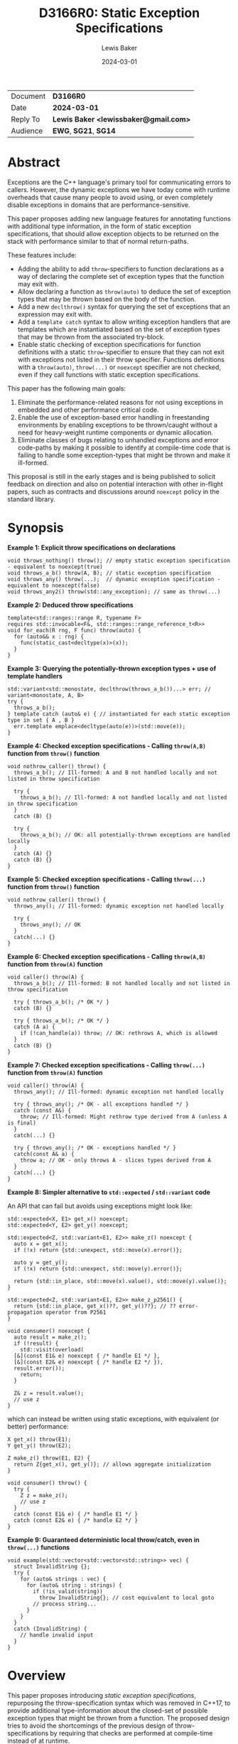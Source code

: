 # -*- mode: org; org-html-htmlize-output-type: css -*-
#+TITLE: D3166R0: Static Exception Specifications
#+AUTHOR: Lewis Baker
#+EMAIL: lewissbaker@gmail.com
#+DATE: 2024-03-01
#+OPTIONS: html5-fancy
#+OPTIONS: tasks:nil
#+EXPORT_FILE_NAME: D3166R0
#+EXPORT_EXCLUDE_TAGS: noexport,todo

| Document | *D3166R0*                             |
| Date     | *2024-03-01*                          |
| Reply To | *Lewis Baker <lewissbaker@gmail.com>* |
| Audience | *EWG*, *SG21*, *SG14*                 |

* Abstract

Exceptions are the C++ language's primary tool for communicating errors to callers.
However, the dynamic exceptions we have today come with runtime overheads that
cause many people to avoid using, or even completely disable exceptions in domains
that are performance-sensitive.

This paper proposes adding new language features for annotating functions with
additional type information, in the form of static exception specifications,
that should allow exception objects to be returned on the stack with performance
similar to that of normal return-paths.

These features include:
- Adding the ability to add ~throw~-specifiers to function declarations as a way of
  declaring the complete set of exception types that the function may exit with.
- Allow declaring a function as ~throw(auto)~ to deduce the set of exception types
  that may be thrown based on the body of the function.
- Add a new ~declthrow()~ syntax for querying the set of exceptions that an expression
  may exit with.
- Add a ~template catch~ syntax to allow writing exception handlers that are templates
  which are instantiated based on the set of exception types that may be thrown from the
  associated try-block.
- Enable static checking of exception specifications for function definitions with
  a static ~throw~-specifier to ensure that they can not exit with exceptions not listed
  in their throw specifier. Functions definitions with a ~throw(auto)~, ~throw(...)~
  or ~noexcept~ specifier are not checked, even if they call functions with static
  exception specifications.

This paper has the following main goals:
1. Eliminate the performance-related reasons for not using exceptions
   in embedded and other performance critical code.
2. Enable the use of exception-based error handling in freestanding environments
   by enabling exceptions to be thrown/caught without a need for heavy-weight
   runtime components or dynamic allocation.
3. Eliminate classes of bugs relating to unhandled exceptions and error code-paths
   by making it possible to identify at compile-time code that is failing to
   handle some exception-types that might be thrown and make it ill-formed.

This proposal is still in the early stages and is being published to solicit feedback
on direction and also on potential interaction with other in-flight papers, such
as contracts and discussions around ~noexcept~ policy in the standard library.

* Synopsis

*Example 1: Explicit throw specifications on declarations*
#+begin_src c++
void throws_nothing() throw(); // empty static exception specification - equivalent to noexcept(true)
void throws_a_b() throw(A, B); // static exception specification
void throws_any() throw(...);  // dynamic exception specification - equivalent to noexcept(false)
void throws_any2() throw(std::any_exception); // same as throw(...)
#+end_src

*Example 2: Deduced throw specifications*
#+begin_src c++
  template<std::ranges::range R, typename F>
  requires std::invocable<F&, std::ranges::range_reference_t<R>>
  void for_each(R rng, F func) throw(auto) {
    for (auto&& x : rng) {
      func(static_cast<decltype(x)>(x));
    }
  }
#+end_src

*Example 3: Querying the potentially-thrown exception types + use of template handlers*
#+begin_src c++
std::variant<std::monostate, declthrow(throws_a_b())...> err; // variant<monostate, A, B>
try {
  throws_a_b();
} template catch (auto& e) { // instantiated for each static exception type in set { A , B }
  err.template emplace<decltype(auto(e))>(std::move(e));
}
#+end_src

*Example 4: Checked exception specifications - Calling ~throw(A,B)~ function from ~throw()~ function*
#+begin_src c++
  void nothrow_caller() throw() {
    throws_a_b(); // Ill-formed: A and B not handled locally and not listed in throw specification

    try {
      throws_a_b(); // Ill-formed: A not handled locally and not listed in throw specification
    }
    catch (B) {}

    try {
      throws_a_b(); // OK: all potentially-thrown exceptions are handled locally
    }
    catch (A) {}
    catch (B) {}
  }
#+end_src

*Example 5: Checked exception specifications - Calling ~throw(...)~ function from ~throw()~ function*
#+begin_src c++
  void nothrow_caller() throw() {
    throws_any(); // Ill-formed: dynamic exception not handled locally

    try {
      throws_any(); // OK
    }
    catch(...) {}
  }
#+end_src

*Example 6: Checked exception specifications - Calling ~throw(A,B)~ function from ~throw(A)~ function*
#+begin_src c++
  void caller() throw(A) {
    throws_a_b(); // Ill-formed: B not handled locally and not listed in throw specification

    try { throws_a_b(); /* OK */ }
    catch (B) {}

    try { throws_a_b(); /* OK */ }
    catch (A a) {
      if (!can_handle(a)) throw; // OK: rethrows A, which is allowed
    }
    catch (B) {}
  }
#+end_src

*Example 7: Checked exception specifications - Calling ~throw(...)~ function from ~throw(A)~ function*
#+begin_src c++
  void caller() throw(A) {
    throws_any(); // Ill-formed: dynamic exception not handled locally

    try { throws_any(); /* OK - all exceptions handled */ }
    catch (const A&) {
      throw; // Ill-formed: Might rethrow type derived from A (unless A is final)
    }
    catch(...) {}

    try { throws_any(); /* OK - exceptions handled */ }
    catch(const A& a) {
      throw a; // OK - only throws A - slices types derived from A
    }
    catch(...) {}
  }
#+end_src

*Example 8: Simpler alternative to ~std::expected~ / ~std::variant~ code*

An API that can fail but avoids using exceptions might look like:
#+begin_src c++
  std::expected<X, E1> get_x() noexcept;
  std::expected<Y, E2> get_y() noexcept;

  std::expected<Z, std::variant<E1, E2>> make_z() noexcept {
    auto x = get_x();
    if (!x) return {std::unexpect, std::move(x).error()};

    auto y = get_y();
    if (!x) return {std::unexpect, std::move(y).error()};

    return {std::in_place, std::move(x).value(), std::move(y).value()};
  }

  std::expected<Z, std::variant<E1, E2>> make_z_p2561() {
    return {std::in_place, get_x()??, get_y()??}; // ?? error-propagation operator from P2561
  }

  void consumer() noexcept {
    auto result = make_z();
    if (!result) {
      std::visit(overload(
	[&](const E1& e) noexcept { /* handle E1 */ },
	[&](const E2& e) noexcept { /* handle E2 */ }),
	result.error());
      return;
    }

    Z& z = result.value();
    // use z
  }
#+end_src
which can instead be written using static exceptions, with equivalent (or better) performance:
#+begin_src c++
  X get_x() throw(E1);
  Y get_y() throw(E2);

  Z make_z() throw(E1, E2) {
    return Z{get_x(), get_y()}; // allows aggregate initialization
  }

  void consumer() throw() {
    try {
      Z z = make_z();
      // use z
    }
    catch (const E1& e) { /* handle E1 */ }
    catch (const E2& e) { /* handle E2 */ }
  }
#+end_src

*Example 9: Guaranteed deterministic local throw/catch, even in ~throw(...)~ functions*
#+begin_src c++
  void example(std::vector<std::vector<std::string>> vec) {
    struct InvalidString {};
    try {
      for (auto& strings : vec) {
        for (auto& string : strings) {
          if (!is_valid(string))
            throw InvalidString{}; // cost equivalent to local goto
          // process string...
        }
      }
    }
    catch (InvalidString) {
      // handle invalid input
    }
  }
#+end_src

* Overview

This paper proposes introducing /static exception specifications/, repurposing the
throw-specification syntax which was removed in C++17, to provide additional
type-information about the closed-set of possible exception types that might be
thrown from a function. The proposed design tries to avoid the shortcomings of the
previous design of throw-specifications by requiring that checks are performed
at compile-time instead of at runtime.

Function definitions with a throw specification are checked by the
compiler at compile-time to ensure that there are no code-paths that might allow
an exception to exit the function that would violate the declared throw-specification,
rather than dynamically check this at runtime and terminate.
Functions that fail this static exception specification check are ill-formed.

While we are yet to gain implementation experience for this proposal, the design
for static exception specifications should permit implementation strategies that
can achieve efficiency of throwing exceptions close to that of normal return values,
with exception objects able to be returned on the stack or in registers using
similar conventions to normal return-values. Some potential implementation strategies
for this are described in the [[id:01aa3390-7ae3-4f75-831e-d7f22c40d5ae][Implementation Strategies]] section.

The proposed design is also similar in many ways to the design proposed in
[[https://wg21.link/P0709R4][P0709R4 - Zero-overhead deterministic exceptions: Throwing values]].
However, it differs in a number of key areas:
- It allows users to specify a list of multiple exception types they might throw
  in the throw specifier rather than limiting them to throwing only ~std::error~ or,
  in the extension proposed at the end of P0709, a single error type.
- It does not require the introduction of a special ~std::error~ type
  that must be used to wrap all exceptions-as-values. Such a type could
  potentially be used in conjunction with this proposal via ~throw(std::error)~,
  but would require explicit conversion between exception types at function boundaries.
- It does not require falling back to dynamic-allocation when propagating
  exception types that do not fit in the small-object optimisation built into P0709's proposed
  ~std::error~ type. All static exception objects are passed in automatic storage duration
  storage so can be as large or as small as you like. Throwing an empty exception object
  does not need to consume a register, throwing a large object does not require dynamic
  allocation.
- It provides the ~template catch~ facility to allow generically handling multiple
  static exception types - something P0709 does not provide as it expects you to
  just be propagating a single static exception type, ~std::error~.

This design does not change the semantics of existing C++23 code. It can be
incrementally adopted throughout a code-base by annotating functions with
static exception specifications using the ~throw(/type-list/)~ syntax where appropriate
in much the same way that code-bases could incrementally adopt ~noexcept~
specifiers in their code-base when they were introduced. Changing
a function from ~noexcept(false)~ to ~throw(A, B, C)~ will likely be an ABI
break, however, and so will require recompilation of any calling code.

This proposal aims to enable use of static exception specifications in freestanding
environments which were traditionally unable to use exceptions. Static exception-specifications
provide enough type-information to the compiler to allow exceptions to be thrown, propagated,
caught and rethrown with minimal runtime machinery - without need for dynamic-allocation,
runtime type information, or ~dynamic_cast~.

If a program can avoid using facilities that require dynamic exceptions, such as
~std::current_exception()~ and ~throw;~ expressions that appear outside of the lexical
scope of handlers, then the only dependency on thread-local storage is ~std::uncaught_exceptions()~,
which is not required in a lot of projects and could potentially be omitted from freestanding environments.
See the section on [[id:58f857b8-ec19-4dd5-ac5d-2efa62ebac55][Avoiding dependencies on thread-locals]] for more details.

The ability to opt-in to compile-time checking that all exceptions are handled helps to
ensure that all error-conditions have been handled, potentially helping to improve the
correctness, reliability and safety of code. Callers of a function cannot forget to
handle errors like they can with other mechanisms for communicating errors.

It also allows a program to ensure that there are no hidden calls to ~std::terminate()~
inserted by the compiler due to unhandled exceptions, which can potentially remove some
barriers to use of C++ exceptions in environments where termination should only be performed
in the presence of unrecoverable errors.

Authors of functions that have checked exception specifications can still explicitly catch
exceptions that represent fatal error conditions and insert an explicit call to ~std::terminate()~
to get the same behaviour as the dynamically-checked ~noexcept~ behaviour - only now these calls
to ~std::terminate()~ appear in source code and so can be more easily audited than the implicit
ones the compiler was inserting.

Adopting this paper would have some implications for the P2900 contracts proposal and general ~noexcept~
policy in the standard library. It forces us to confront the question of whether a function with
a deduced exception specification that evaluates a ~contract_assert~ should be considered
potentially-throwing.
This paper discusses these question briefly and poses some potential directions, but does not
seek to answer them at this stage.

This paper is structured into the following sections:
- *[[id:1bf2ccdf-cee6-4226-beec-3de59d57472d][Motivation]]* - motivation for addition of this feature
- *[[id:200309b8-49c7-4497-a071-bee17689dd2d][Proposal]]* - describes the design of the features this paper is proposing
- *[[id:62c9aff2-91ea-4bb4-a3f4-b01c3ab593ef][Prior Work]]* - a comparison of this work to prior-art in this area. e.g. to Java, Midori, C++98
- *[[id:e6228e14-fde7-4217-b0c8-a9b7fb781ac5][Design Discussion]]* - further discussion of important design points, alternatives, future work, etc.
- *[[id:01aa3390-7ae3-4f75-831e-d7f22c40d5ae][Implementation Strategies]]* - discusses potential strategies implementations could use to implement this design efficiently

* Motivation
:PROPERTIES:
:ID:       1bf2ccdf-cee6-4226-beec-3de59d57472d
:END:

The paper [P0709R4] "Deterministic exceptions: throwing values" by Herb Sutter
contains detailed motivation for improving exceptions, and covers the background
and history of exceptions in C++ better than I could do here.

I agree with much of the philosophy and motivations expressed in P0709 and have
used them as inspiration for the design for this paper. However, this paper takes
a different approach to solving the issues raised.

The paper [P1947R0] "C++ exceptions and alternatives" by Bjarne Stroustrup argues that
adding yet-another-error-handling mechanism is likely to further fracture the community
because existing mechanisms and styles won't disappear and efficiency improvements
will be patchy and limited.

P1947 advocates instead for improving the existing C++ exceptions that we have and
highlights some problems with some of the alternative error-code based handling mechanisms.

Improvements in this space should try to be consistent with, as much as possible, the
existing C++ exception design. For example, by ensuring that a thrown exception object
of type, ~T~, remains an exception object of type ~T~ as it propagates up the stack,
regardless of whether callers have dynamic or static exception specifications.

** Alternative error-signalling mechansisms have problems too

Code-bases that avoid using exceptions, for whatever reason, need to choose an alternative
error-signalling mechanism to signal to the caller that an operation failed.

Popular choices include using ~std::error_code~ (either as a return-value or out-parameter),
~boost::outcome~, ~std::expected~, ~std::optional~, etc.

Many of these error-handling mechanisms force the user to make other trade-offs
in return for avoiding exceptions. If we can reduce the reasons for people to
avoid using exceptions, we can potentially reduce the need to make some of these
trade-offs.

*** Composition of facilities that use different error-signaling mechanisms

As pointed out in P1947, these alternative error mechanisms aren't universally
usable in all places. For example, calls to constructors are unable to change the return-type
to return a value-or-error object, and overload operators are unable to take additional
out-parameters that can receive error-codes.

Many of these error-signalling mechanisms don't force users to handle the errors,
meaning users can mask problems by accidentally ignoring errors, making their use "error"-prone.

The growing number of error-handling mechanisms in use means it is harder to
compose components that use different error-handling techniques - often requiring
explicit conversion/adaptation between components that use different error-signalling
mechanisms.

Many generic algorithms assume that if an operation doesn't throw an exception then it
must have succeeded. Adapting these algorithms to other error-signalling mechanisms
often requires reimplementing them.

*** Runtime overhead due to additional branching, packing/unpacking

The alternative error-handling mechanisms can also incur runtime overhead on the
success-path compared to exception-based code.

They often require returning a value that can either represent a success or an error.
The calling code then needs to inspect the value to see which kind of result it is
and then branch on the answer rather than just continuing on the success path.

Alternatives can inhibit copy-elision of returned values. Results typically need to
be packed into some container, such as ~std::expected~, and then unpacked by the caller
before being passed by-value to another function, or used to initialize a data-member
with aggregate initialization.

When propagating error values through many layers of a call-stack each caller needs
to inspect the result, unpack the error, repack into a new wrapper object of a
different return-type.

Both cases require additional calls to move-constructors compared to returning the
success value on its own, or compared to throwing an exception.

*** May require an additional "invalid" state, additional preconditions

Alternative error-handling mechanisms also typically require objects to have an invalid state.

A constructor that can fail but that does not throw an exception will generally require
a subsequent query after calling the constructor to check whether construction succeeded
before attempting to use that object.

This can potentially require that object to hold additional state to represent that
invalid state.

It also requires adding additional pre-conditions on each operation performed on the object
that check that the object is valid.

** Making exceptions fast by-design

Exceptions are expensive on many platforms for error-handling that is not rare.
In some cases, taking the exceptional path can be 100-1000x slower than the normal
return-path.

This can be especially problematic for services that use exceptions for signalling errors
which trigger in service-overload situations. If a system is overloaded and starts
raising errors but this results in taking code-paths that are significantly more
expensive then this can result in a snow-balling effect where a few small
errors quickly leads to much larger system failures.

The dynamic nature of exceptions as they are today, which relies on dynamic allocation,
run-time type information and dynamic type-matching of handlers during unwind, makes
it very difficult to reason about the performance of code in exceptional situations.

Dynamic allocation can potentially make system-calls to acquire memory from the operating
system, or can block acquring locks on shared data-structures, leading to unpredictable,
non-deterministic execution times.

The cost of dynamic type-matching when searching for a handler can depend on what DLLs
happen to be loaded into the process - something that is very difficult to reason about
locally.

While there have been efforts to reduce the cost of the dynamic exceptions, such as
[FastCasting] and [Renwick], they do not solve the whole problem. For example,
even with the stack-allocation techniques described in [Renwick], dynamic allocation
is still required to transport exceptions across threads - something that will be
increasingly common with the upcoming ~std::excecution~ facilities proposed in [P2300].

The cost of exceptions in production implementations have remained roughly the same
over the past few decades as improvements, to the extent they would be possible, would
result in extremely disruptive ABI breaks.

All of these performance issues with exceptions are well-known and are one of the
primary reasons why people avoid using exceptions, or restrict their use to genuinely
rare error-conditions.

However, exceptions as a model for error handling generally have a lot of benefits
and are well integrated into the language.

If we can find a way to make exceptions fast by-design, of the order of normal return-values
and as efficient or better than the alternative error-signalling mechanisms, then it
would opens up a number of possibilities.

Exceptions then become possible to use in environments that were traditionally unable
to use them (or even enable them) for performance reasons.
e.g. freestanding/embedded systems, or real-time systems such as games.

It also opens up opportunities for APIs to use exceptions to report errors that are not rare.
This can help make the ergonomics of using these APIs nicer by keeping the success-path
of using the APIs clean and free-of error-handling logic.

** Supporting exceptions in freestanding and real-time environments

The current lack of support for exceptions in freestanding environments
significantly limits the how much of the standard library can be used in those environments,
and also forces those environments to use other error-handling techniques which are
potentially more error-prone.
This is unfortunate as many safety-critical systems target freestanding environments.

To be able to be used in freestanding environments, the code-size and run-time overhead
of using exceptions needs to be small enough that it can be used on small micro-controllers
that may only have 10's of KB of memory available.

Dependencies on dynamic allocation, run-time type-information and thread-locals can easily
eat up a significant portion of memory available for program text.

For real-time environments, such as games, where high-performance and binary size is a
key reqirement, the current dynamic nature of exceptions and the common implementations
of that design lead to overhead that is undesirable, even if exception paths are not evaluated.

** Reducing bugs caused by failure to handle error-conditions

Use of exceptions in a program can introduce hidden control-flow that makes it hard to
know if you have handled all possible error-cases in your function.

The existing proposals for exceptions have not yet sought to address the problem
of programs unintentionally failing to handle exceptions as a potential source of bugs
in a program. Although it is worth noting that [P0709R4]'s proposed `try` expression
syntax at least sought to make the hidden control flow more visible.

If function authors are able to opt-in to having their function's exception specification
checked at compile time to make sure they are not violating it by failing to handle some
exception types then we can potentially
reduce or eliminate two classes of bugs relating to unhandled exceptions.

The first case is where the programmer fails to handle a given exception due to an
oversight when initially writing the function.

The second case is where a function was correct when initially written, but as code
evolves, a function it calls is later modified to report new error-conditions for
which the initial function was not aware it needed to handle.

Currently, the language offers little help to users wanting to catch this class of errors.

** Describing the contract in code instead of in documentation

A function declaration defines the contract between callers of that function and the
implementations of that function.

The status quo is that the function declaration currently only describes the types
that a caller must provide as arguments, the type that the function will return on
success, and whether or not the function might indicate failure by throwing an
exception (via the ~noexcept~ specifier).

We have also added attributes such as ~[[noreturn]]~ and ~[[nodiscard]]~ that provide
the user more information about whether the function can return normally, or whether
the return-value is safe to discard.

With the contracts facility proposed in [P2900R6], we would gain the ability to describe
runtime properties of the values that must be passed to a function and returned from
it.

The set of exception-types that may be thrown forms an important part of a function's
contract - it tells the caller "here are the ways in which I might fail", not just _that_
it might fail.

However, currently, the ability to describe a set of exception-types that a function
may throw in the function declaration is noticeably absent.

Prior to C++17, there was the ability to declare constraints on the set of exception
types a function could throw, by declaring a function with a throw-specifier.
The types listed, however, were not necessarily the complete set of types - the function was
permitted to throw types derived from the types listed.

While this information was of some help to users who could know what handlers to
write to match all of the exceptions, it was not useful for compilers in determining
the potential size of exception ojbects in order to be able to return them on the stack.
Some form of type-erasure and run-time type-information was still required.
See [[id:c9746604-a7f4-4ccc-926a-52edb899d492][(Re)Adding ~throw()~ specifiers]] for more
details.

This facility was deprecated in C++11 with the introduction of ~noexcept~ and removed
in C++17.

Both users and compilers would benefit from having more information about the
set of exceptions that can be thrown - allowing local reasoning about the potential
exception code-paths without requiring global knowledge of the program.

*** Uses in generic code

When writing generic code that ends up calling into APIs on types provided by the user,
we don't necessarily know what exception types they may throw. If that generic code
wants to be able to capture an exception, store it and rethrow it later, the best it
can do is store the exception in a ~std::exception_ptr~ - meaning we need type-erasure
and dynamic allocation.

If a program had a way to query the set of concrete exception types that may be thrown
from an expression at compile time then the generic code could find more efficient ways
to store an exception object, such as in a ~std::variant~.

** Reducing boiler-plate when writing functions that are transparent to exceptions

Authors of generic code often desire to write facilities that are transparent to exceptions.
e.g. they call onto methods on types provided by the user and want to throw any exceptions
that those methods can throw.

This is often expressed in standardese as "is expression equivalent to", or "Throws: exceptions
thrown by ~func(x)~".

Currently, if generic functions want their ~noexcept~ specifier to correctly report whether
or not the function might throw an exception, the author must write an expression as a
parameter to the ~noexcept~ specifier that computes this result.

To do this correctly, the author must identify and duplicate every expression in the
function body (including any implicit conversions) and then query whether or not that
expression can potentially throw by passing it as the argument to a ~noexcept~ expression.

This is highly tedious code to write and often difficult to get right, especially in the
presence of constructs like ~if constexpr~ within the function body.

If you get it wrong by being conservative, resulting in a ~noexcept(false)~ when a
~noexcept(true)~ would have been appropriate then you might end up with slower code-generation,
or dispatching to a less efficient algorithm (e.g. via ~std::move_if_noexcept~).

However, it is much more likely that an author misses an expression and accidentally
declares a function as ~noexcept(true)~ when it should have been ~noexcept(false)~.
If this is the case and the function throws then your program ends up terminating.

The compiler is much better placed to be able to reliably deduce whether or not
a function can potentially throw an exception from the body than the programmer is.

Futher, the extra syntactic noise in the signature of the function often obscures the more
important parts of the function definition, like the parameters, const-qualifiers, etc,
reducing readability of the code.

We already have the ability to deduce the return-type of a function from the function body
by declaring a return-type of ~auto~ or ~decltype(auto)~. It would simplify a lot of
generic code that wants to be transparent to exceptions if we could also let the compiler
deduce the exception specification.

* Proposal
:PROPERTIES:
:ID:       200309b8-49c7-4497-a071-bee17689dd2d
:END:

** Overview

The key components of this proposal are as follows:

It proposes (re)adding throw specifiers which can be used to declare a function
as having either a static exception specification, ~throw(T1, T2...)~,
or dynamic exception specification, ~throw(...)~ or ~throw(std::any_exception)~.

It proposes adding the ~throw(auto)~ syntax for deducing the throw-specification of a
function from its definition, which must be visible before use of the function.

It proposes rules for statically checking at compile-time that the bodies of function
definitions with throw specifiers do not violate their exception specification.
Failure to either handle all such cases or declare that you forward on unhandled
exceptions are ill-formed.

It proposes adding the ~declthrow(expr)~ syntax for querying what set of exception
types might be thrown from a particular expression.

It proposes adding the ~template catch~ syntax to allow catching static exceptions
thrown from the associated try-block, allowing a way to use the same handler template
to handle different types, without the need for type-erasing the exception.

** (Re)Adding throw specifiers
:PROPERTIES:
:ID:       c9746604-a7f4-4ccc-926a-52edb899d492
:END:

The original design of exceptions in C++ included a throw-specification that allowed
the programmer to declare a list of exception types that a function might exit with, by
specifying the ~throw(E1, E2, E3)~ specifier after the function parameter list.

For example:
#+begin_src c++
  void Example(const std::string_view& path)
       throw(std::bad_alloc, std::system_error);
#+end_src

The throw-specification, as originally designed, had a number of issues that limited
its usability and utility, and in time most people came to avoid the feature as its
pitfalls outweighed the benefits of using it.

The following is a summarized list of the issues:
- The runtime/code-size overhead cost due to need to dynamically-check for unhandled
  exception types.
- The ~std::unexpected()~ notification mechanism did not lend itself to recovery from
  unhandled exceptions.
- MSVC (at the time) did not enforce the contract - a function with a ~throw()~
  specification could still throw exceptions of types other than those mentioned in the
  throw-specification, but the compiler would optimise based assumptions that it did not.
  This made the feature dangerous to use as it would result in undefined behaviour if
  the programmer failed to adhere to the throw-specification.

In C++11, we introduced ~noexcept~, initially as a tool needed to restore the strong
exception-safety guarantee to types like ~std::vector~ after the introduction of
move-constructors.

The original throw-specifications were deprecated along with the introduction of
~noexcept~ and, in C++17, were removed from the C++ language. This frees up the syntax
for being reused for a similar purpose, albeit with an improved design that tries to
avoid the pitfalls of the original design.

** Static and dynamic exception specifications

A /static exception specification/ is an exception specification that lists a finite
set of possible exception types that a function may exit with.

A /non-empty static exception specification/ is a static exception specification that
contains one or more exception types listed in the throw specification.

A /dynamic exception specification/ is an exception specification that allows the function
to exit with any exception type.

A /throw-specifier/ can be used to declare a function with either a static or dynamic
exception specification.

For example:
#+BEGIN_SRC c++
   void f() throw();    // static-exception-specification with empty exception type list
                        // equivalent to noexcept(true)

   void g() throw(...); // dynamic-exception-specification
                        // equivalent to noexcept(false)

   void g() throw(std::any_exception); // equivalent to throw(...)
                                       // see section on declthrow for rationale

   void h() throw(E1);     // throws only E1  (static-exception-specification)
   void i() throw(E1, E2); // throws either E1 or E2
   void j() throw(Es...);  // throws one of the types in pack Es...

   void k() throw(auto);   // set of exceptions it could throw is deduced from body of function,
                           // much like using decltype(auto) to deduce the return-type.
#+END_SRC

A declaration signature of ~void foo() throw();~ is equivalent to ~void foo() noexcept;~.
However, a function definition with a ~throw()~ specifier differs from one with ~noexcept~
specifier in that the definition is ill-formed if an exception can possibly escape the function,
whereas ~void foo() noexcept~ detects such a failure to fulfil its contract at runtime and terminates.
i.e. throw-specifications are statically checked/enforced rather than dynamically checked/enforced.

Similarly, ~void bar() throw(E1, E2)~ is ill-formed if any exception types other than ~E1~ or ~E2~
can possibly escape the body of the function. The aim is to avoid hidden calls to ~std::terminate~
in response to unhandled exceptions.

It is permitted to declare a function with the specifier ~noexcept(true)~ and define it with
the specifier ~throw()~, and vice versa. Doing so allows you to have the compiler statically
check that there are no unhandled exceptions exiting the function body that might implicitly
result in a call to ~std::terminate~.

Similarly, it is permitted to declare a function with the specifier ~noexcept(false)~ and define
it with the specifier ~throw(...)~, and vice versa. However, there are no differences in semantics
of the definition between these two syntaxes - they are pure aliases for each other.

A forward declaration of a function with a non-empty static exception specification on its
definition must have an equivalent static exception specification on the declaration.

*** Types in a throw-specification form an unordered set

The order of the types in the throw-specification is not significant. The throw-specification
declares an unordered set of types that may be thrown, rather than an ordered list of types.

Two throw-specifications are equivalent if they contain the same set of types, regardless
of the order in which those types are listed in the source code.

It is valid to list a type multiple times in a throw-specification.
Any duplicates are ignored/eliminated by the compiler.

Eliminating duplicates is helpful when composing lists of exception types
from multiple ~declthrow~ expressions that have overlap in the set of exceptions
they may throw - see the section "Querying the throw-specification".

For example, the following functions all have the same exception specification:
#+BEGIN_SRC c++
void f() throw(E1, E2);
void g() throw(E2, E1);
void h() throw(E1, E1, E2);
#+END_SRC

The rationale for making the set of exceptions an unordered set rather than an ordered list is
to reduce the chance of annoying incompatibilities when casting a function to a function-pointer.

For example:
#+begin_src c++
  // declared in lib1
  void f() throw(E1, E2);

  // declared in lib2
  void g() throw(E2, E1);


  void (*func)() throw(E1, E2) = &f;
  if (cond) {
    func = &g; // It would be annoying if this was ill-formed because the throw-specification had a different order.
  }
#+end_src

*** Handling of ~std::any_exception~ in the throw-specifier

The ~std::any_exception~ type is a type that is handled specially by throw specifications.
See the section "~declthrow~ of a ~throw(...)~ expression" below for a definition of this type.

If the list of types passed as arguments to the ~throw~ specifier contains the type
~std::any_exception~ then the overall exception-specification is evaluated to be
~throw(...)~. i.e. that it can throw any exception type.

For example:
#+begin_src c++
  void a() throw(std::any_exception);       // -> throw(...)
  void b() throw(A, B, std::any_exception); // -> throw(...)
#+end_src

The use of a type ~std::any_exception~ allows template metaprogramming libraries to be
able to conditionally compute a throw-specification that can evaluate as either a static exception specification
or a dynamic exception specification.

For example: Computing a throw-specification to either be ~throw(...)~ or
a static exception specification, depending on a template parameter.
#+begin_src c++
  template<typename... Ts>
  using ...pack = Ts; // P1858R2 pack alias syntax

  // Generic case
  template<typename T>
  struct _compute_foo_throw_types {
    using ...types = pack<std::any_exception>; // P1858R2 pack alias syntax
  };

  // When T satisfies the Foo concept, we know it will only
  // fail with two possible exceptions.
  template<typename T>
    requires Foo<T>
  struct _compute_foo_throw_types<T> {
    using ...types = pack<FooError, std::bad_alloc>;
  };

  template<typename T>
  void foo(const T& x) throw(_compute_foo_throw_types<T>::...types...); // P1858R2 pack expansion syntax
#+end_src

Here, the function ~foo<T>~ has an exception specification that is either ~throw(FooError, std::bad_alloc)~ or ~throw(...)~,
depending on the type, ~T~.

*** The types in the throw specification describe all concrete types that may be thrown

One of the prime motivations behind re-adding throw-specifiers is to provide the compiler
with enough static type information for it to be able to allocate storage for exceptions that
may be thrown on the stack of the caller, rather than the runtime having to dynamically-allocate
storage for them on the heap. It also allows the compiler to statically dispatch to the appropriate
handler for each possible exception that might be thrown, without requiring dynamic type-matching
or run-time type information.

For this to be possible, the compiler needs to know the size/alignment of all exception types so
that it can reserve storage in the stack-frame for any exception-types which cannot be passed
back to the caller in registers. Similarly, it needs to know which exception types may be passed
back in registers.

This means that we cannot just list an exception base-class in the throw-specifier and then
leave the set of possible exception types open to include any type derived from that base-class,
as this would not allow callers to reserve space for any such exception on the stack-frame caller.

For example, a declaration with a throw-specifier of ~throw(std::exception)~ does not declare
that the function may throw an exception derived from ~std::exception~, it instead states that
the function may throw an instance of ~std::exception~ (e.g. as if via ~throw std::exception{};~)
and does not exit with any other type of exception.

The implication of this restriction, however, is that any changes to the set of exception-types
that may be thrown by a function is a potential ABI break for that function, requiring, at a minimum,
recompilation of all callers of that function.

This is no different to changing the return-type of a function.
e.g. when adding a new entry to a ~std::variant~-returning function.

This places some interesting constraints on the evolution of such functions, which are discussed
in detail in a later section.

*************** TODO Put a link to the section where evolution of functions is discussed.
*************** END

*** Exception types may not be references, cv-qualified, or void

Types listed in the throw-specifier may not be references, cv-qualified, or ~void~.

Static-exception types are returned by-value to callers, so it does not make sense to
support throw-specifiers that include types that are references or cv-qualified.

*** Static exception specifications are part of the function type
:PROPERTIES:
:ID:       d0523c1d-8c67-4876-a4f7-183a3fa451f7
:END:

A static exception specification is part of the function type, much like ~noexcept~ specifier is
part of the function type.

In general, a function-pointer with a non-empty static-exception-specification cannot be cast to a
function-pointer type with a different exception-specification. This is because the calling-convention
between such functions may be different, as the list of exceptions that may be thrown forms part of the
ABI of such a function.

Note that it is possible to cast a function directly to a function-pointer type with a wider exception
specification than the function was declared with as the compiler is able to then generate
a thunk that can implement the ABI for the wider specification in terms of the function's native ABI.

Once the identity of the function has been erased as a function-pointer, it is no longer possible for
the compiler to know how to generate such a thunk.

For example:
#+BEGIN_SRC c++
  void f() throw();
  void g() throw(E1);
  void h() throw(E1, E2);
  void i() throw(...);

  void(*pf)() throw() = f; // OK
  pf = g; // ERROR - can't cast g() to a function-ptr with narrower throw-specification
  pf = h; // ERROR - can't cast h() to a function-ptr with narrower throw-specification
  pf = i; // ERROR - can't cast i() to a function-ptr with narrower throw-specification

  void(*pg)() throw(E1) = g; // OK
  pg = f; // OK - points either to f or to thunk that calls f
  pg = h; // ERROR - can't cast h() to a function-ptr with narrower throw-specification
  pg = i; // ERROR - can't cast i() to a function-ptr with narrower throw-specification

  void(*ph)() throw(E1, E2) = h; // OK
  ph = f;  // OK - ph points to f or to a thunk that calls f
  ph = g;  // OK - ph points to a thunk that calls g
  ph = i;  // ERROR - can't cast i() to function-ptr with narrower throw-specification

  void(*pi)() throw(...) = i; // OK
  pi = f; // OK - ph points to f (same as casting noexcept(true) function-ptr to a noexcept(false) one)
  pi = g; // OK - ph points to a thunk that calls g and translates static-exceptions into dynamic-exceptions
  pi = h; // OK - ph points to a thunk that calls g and translates static-exceptions into dynamic-exceptions

  // The same casts are not all valid when casting function-pointers to other function-pointer
  // types instead of functions to function-pointer types.
  pf = pg; // ERROR: Can't cast function-ptr with static throw specification to another function-ptr type
  pf = ph; // ERROR: (same)
  pf = pi; // ERROR: Can't cast throw(...) function-ptr to throw() function-ptr

  pg = pf; // MAYBE?: In some ABIs the calling convention may be compatible.
	   // Do we want to restrict the options here?
  pg = ph; // ERROR: Can't cast to function-ptr with narrower throw-specification
  pg = pi; // ERROR: Can't cast to function-ptr with narrower throw-specification

  ph = pf; // MAYBE?: In some ABIs the calling convention may be compatible.
  ph = pg; // ERROR: Can't cast function-ptr with static exception specification to function-ptr with a
	   // different exception specification. Compiler is unable to generate the necessary thunk here.
  ph = pi; // ERROR: Can't cast to function-ptr with narrower throw-specification.

  pi = pf; // OK: this is same as casting function-ptr with noexcept(true) to function-ptr with noexcept(false)
  pi = pg; // ERROR: Can't cast function-ptr with static exception specification to function-ptr with
	   // different exception specification. Compiler is unable to generate the necessary thunk here.
  pi = ph; // ERROR: Can't cast function-ptr with static exception specification to function-ptr with
	   // different exception specification.
#+END_SRC

The existing type-conversions from pointers to a function with a ~noexcept(true)~ exception specification
to a pointer to a function with a ~noexcept(false)~ exception specification are unchanged.

*** Deducing the throw-specifier from a function signature

It is permitted to allow template arguments to be deduced from the throw-specification
in a function-signature.

For example:
#+begin_src c++
  template<typename Ret, typename... Args, typename... Errors>
  void Call(Ret(*func_ptr)(Args...) throw(Errors...));

  void a() throw();
  void b() throw(int);
  void c() throw(std::bad_alloc, std::system_error);
  void d() throw(...);

  Call(&a); // deduces Errors to be the empty pack.
  Call(&b); // deduces Errors to be the pack: int
  Call(&c); // deduces Errors to be the pack: std::bad_alloc, std::system_error   (in some unspecified order)
  Call(&d); // deduces Errors to be the pack: std::any_exception
#+end_src

This is similar to the ability to deduce whether a function signature is ~noexcept~ or not.

*** ~throw(auto)~ - Deducing exception-specifications from the body of a function

Often, when writing forwarding functions, or function templates, you just want the function to be
transparent to exceptions. i.e. any unhandled exceptions should be propagated to the caller.

In these cases, ideally the function's exception-specification should mirror the set of
exceptions that the body of the function may throw.

With the current facilities available with ~noexcept~, this typically means that you need to
repeat every expression in the body of the function in the ~noexcept~ specifier for that function.

For simple functions this is manageable, although tedious. However, for more complicated function bodies,
or for function-bodies that include conditionally-executed logic guarded by an ~if constexpr~ branch,
the expression needed to compute the ~noexcept~ specifier argument quickly becomes unwieldy.

**** Prior work on deducing exception specifications

This usability issue was identified as a problem back when ~noexcept~ was originally proposed for C++11:
- [[https://wg21.link/N3227][N3227]] - Please reconsider ~noexcept~ (Ottosen, 2010)

There have since been multiple papers exploring the idea of deducing the exception-specification:
- [[https://wg21.link/N3202][N3202]] - To which extent can ~noexcept~ be deduced? (Stroustrup, 2010)
- [[https://wg21.link/N3207][N3207]] - ~noexcept(auto)~ (Merrill, 2010)
- [[https://wg21.link/N4473][N4473]] - ~noexcept(auto)~, again (Voutilainen, 2015)
- [[https://wg21.link/P0133R0][P0133R0]] - Putting ~noexcept(auto)~ on hold, again (Voutilainen, 2015)

It is worth noting that the rationale given in P0133R0 for putting on hold the pursuit of
~noexcept(auto)~ was mainly because it did not solve the whole problem of having to duplicate
the function-body in the declaration - the expressions of the body still needed to be duplicated
in the return-type for SFINAE purposes - and therefore it was not good use of committee time
to pursue a partial solution.

Since this paper was written, we have gained support for concepts in C++20, which goes some way
to simplifying the code needed to write function-templates that eliminates overloads with SFINAE.
However, this only applies when there are existing concepts defined that can be used to constrain
the function. For many cases you still need to duplicate the expressions of the function body
in a ~requires~ clause.

Despite this limitation, I feel there is still benefit to enabling deduced exception specifications
as there are often case that are either covered by concepts or that do not require SFINAE, but that
do need to compute accurate exception specifications.

**** ~throw(auto)~

With the (re)introduction of throw-specifiers, the task of computing a correct throw-specification
from a set of sub-expressions becomes even more onerous than for ~noexcept~, as you need to compute
lists of types, not just a boolean expression.

This paper therefore proposes the addition of the ~throw(auto)~ specifier on a function declaration,
as a way of declaring that the compiler should compute the set of exception types that may exit the
function from the definition of the body of the function and use that as the exception-specification
for the function.

For example, consider a hypothetical ~for_each~ function that invokes a function for each
element of a range. If we wanted this function to have the same exception-specification as its
body, it would need to be written with ~noexcept~ specifiers, something similar to the following:
#+begin_src c++
  template<
    std::ranges::range Range,
    typename Func>
  requires std::invocable<Func&, std::ranges::range_reference_t<Range>>
  void for_each(Range&& range, Func&& func)
    noexcept(noexcept(std::ranges::begin(range)) &&
             noexcept(std::ranges::end(range)) &&
             noexcept(++std::declval<std::ranges::iterator_t<Range>&>()) &&
             noexcept(std::declval<std::ranges::iterator_t<Range>&>() != std::declval<std::ranges::sentinel_t<Range>&>()) &&
             noexcept(func(*std::declval<std::ranges::iterator_t<Range>&>()))) {
    auto iterEnd = std::ranges::end(range);
    auto iter = std::ranges::begin(range);
    while (iter != iterEnd) {
      func(*iter);
      ++iter;
    }
  }
#+end_src

And with the ~throw()~ specifier proposed by this paper, in conjunction with the ~declthrow()~ expression
(described in detail in the following section), we would need to write:
#+begin_src c++
  template<std::ranges::range Range, typename Func>
  requires std::invocable<Func&, std::ranges::range_reference_t<Range>>
  void for_each(Range&& range, Func&& func)
    throw(declthrow(std::ranges::begin(range))...,
          declthrow(std::ranges::end(range))...,
          declthrow(++std::declval<std::ranges::iterator_t<Range>&>())...,
          declthrow(std::declval<std::ranges::iterator_t<Range>&>() != std::declval<std::ranges::sentinel_t<Range>&>())...
          declthrow(func(*std::declval<std::ranges::iterator_t<Range>&>()))...)  {
    auto iterEnd = std::ranges::end(range);
    auto iter = std::ranges::begin(range);
    while (iter != iterEnd) {
      func(*iter);
      ++iter;
    }
  }
#+end_src

Having to repeat the body in a different way in the ~noexcept~ or ~throw~ specification like
this is tedious and error-prone. It can be easy to miss an expression, or to later modify the
body of the function and forget to update the throw-specification.

Instead, if we use the proposed ~throw(auto)~ syntax, then the function definition simply becomes:
#+begin_src c++
  template<std::ranges::range Range, typename Func>
  requires std::invocable<Func&, std::ranges::range_reference_t<Range>>
  void for_each(Range&& range, Func&& func) throw(auto) {
    auto iterEnd = std::ranges::end(range);
    auto iter = std::ranges::begin(range);
    while (iter != iterEnd) {
      func(*iter);
      ++iter;
    }
  }
#+end_src

This is much more concise, and is now impossible for the throw-specification to be
inconsistent with the function body.

This facility will greatly simplify the definition of function-templates, in particular the
function-templates that are defined as "expression-equivalent to" some expression or statement
sequence.

**** Further motivation for ~throw(auto)~ from P2300 ~std::execution~

One place where having accurate exception specifications (whether ~noexcept~ or ~throw()~ specifications)
is when using the ~std::execution~ facility proposed in P2300.

There are generic async algorithms that can potentially have more efficient implementations if
they know that a given operation cannot fail with an error.

For example ~when_all()~ when passed a collection of senders that cannot complete with an error
the implementation can avoid introducing expensive stop-token synchronization required
for cancelling other child operations if one of them fails. It can also avoid having to reserve
storage for a ~std::exception_ptr~ (or other error type) in the operation-state in order to be
able to stash the error while waiting for the other operations to stop.

So throughout the design of P2300, the specification tries to ensure that, as much as possible, the
noexcept-ness of expressions are passed-through. An unnecessarily conservative ~noexcept(false)~
can result in additional overhead that the compiler cannot inline away like it can for normal
functions.

The ~noexcept~-ness of operations on arguments passed to ~std::execution~ algorithms can influence
the return-type of functions, whether particular overloads of template ~set_error()~ functions
are instantiated, etc. and so can influence the ABI and whether a program is well-formed.

For users using the ~std::execution~ algorithms, using the ~throw(auto)~ syntax would be beneficial
for cases where they are passing lambdas as parameters to these algorithms and they either:
1. Don't care whether or not the expressions could throw, but if they can then just do the right
   thing by having those expressions transparently propagate exceptions, and if they don't then
   do the fast thing.
2. The do care, but they are writing generic code which may or may not be noexcept depending on
   the types it is instantiated with.

For example:
#+begin_src c++
  template<std::execution::sender S>
  auto sender_example(S source) throw(auto) {
    return std::move(source)
      | std::execution::then([](const auto& data) throw(auto) {
          // do something with data that might throw or might not throw depending on 'data'
          return some_computed_value;
        })
      | std::execution::let_value([](auto& computed_value) throw(auto) {
          return std::execution::when_all(
            sub_operation_1(computed_value),
            sub_operation_2(computed_value))
          | std::execution::then([&](auto op_1_result, auto op_2_result) throw(auto) {
              // ... combine results
              return some_expr;
            });
        });
  }
#+end_src

If we want this expression to produce a sender that is no-fail when the lambdas within it
are guaranteed not to throw exceptions then currently you'd have to duplicate the body of
each of the lambdas in the noexcept/throw-specifier. This greatly affects the readability of
this sort of code. Most people are probably not going to bother and so the sender algorithm
will have to pessimistically choose a less-efficient implementation to handle the possibility
that some of those expressions might throw. If the author of the lambdas had access to
~throw(auto)~ then users would probably annotate their lambdas as a matter of course so that
their sender/receiver code runs faster when appropriate.

*** Forward declarations of ~throw(auto)~ functions

The use of ~throw(auto)~ on a forward-declaration of the function requires that the definition
of the function is visible before the use of the function, in the same way that a function
declared with a deduced-return-type requires that the function definition is available before
it's ODR-used. This is consistent with the behaviour of functions with deduced return-types.

For example:
#+begin_src c++
   void example() throw(auto);

   void caller1() {
     example();  // ill-formed. cannot be ODR-used before the definition is seen
   }

   auto* example_ptr = &example; // ill-formed. Type of example() is not known until definition is seen.

   void caller2() throw(declthrow(example())...); // ill-formed. Cannot query the exception specification
                                                  // of example() before it's definition is seen.
   void caller3() noexcept(noexcept(example())); // ill-formed. For same reason.

   void example() throw(auto) {
     if (foo()) {
       do_thing1();
     } else {
       try {
         do_thing2();
       } catch (Thing2Failure) {
         do_backup_thing2();
       }
     }
   }

   // Now that the definition is visible and the exception-specification
   // can be deduced, the following usages are well-formed.

   void caller4() throw(declthrow(example())...) { // OK
     example(); // OK
   }

   auto* example_ptr2 = &example; // OK
#+end_src

The restriction that the function definition with a deduced exception specification needs to be visible before
it can be used has implications for recursive functions, however.

*** Deduced exception-specifications and recursive functions

Supporting deduced exception-specifications for recursive functions is a challenge.

In theory we could define some language rules that would allow some kinds of recursive
functions to be able to deduce their exception-specification.

For example:
#+begin_src c++
  struct Tree {
    Tree* left;
    Tree* right;
    int value;
  };

  void process_value(int value) throw(InvalidValue);

  void process_tree(Tree& tree) throw(auto) {
    if (tree.left != nullptr)
      process_tree(*tree.left);

    process_value(tree.value); // recursive-call

    if (tree.right != nullptr)
      process_tree(*tree.right);
  }
#+end_src

In this case, the only call that is made that is not recursive is the call to ~process_value()~
which can throw ~InvalidValue~. Therefore, we could in theory deduce that the overall throw
specification is ~throw(InvalidValue)~.

However, it is relatively easy to construct examples where such rules would not work.

Consider:
#+begin_src c++
  void contradiction(int arg) throw(auto) {
    if constexpr (noexcept(contradiction(arg)) {
      throw X{};
    } else {
      if (arg > 0)
        return contradiction(arg - 1);
    }
  }
#+end_src

If the throw-specification is deduced to be ~throw()~ then it throws an exception,
otherwise if it is potentially throwing, it calls itself but no longer contains
any statements that might throw an exception except the call to itself, leading
to a contradiction.

The key feature of this example that makes it problematic is that it is attempting
to query the exception specification before the exception specification has been deduced.

There are also other cases that can directly or indirectly require the exception specification to be known.
Including:
- Calling the function within a ~try { ... } template catch (auto e) { ... }~ block.
  The template catch block needs to know the types that might be thrown in order to
  instantiate the catch-block with the correct types.
- Passing a pointer to the function to an algorithm.
  Constructing the function-pointer type to pass requires knowing the exception specification.
- Forming a call to the function as a sub-expression passed to ~declthrow()~.

There are also further challenges with defining mutually-recursive functions that both
have deduced exception specifications.

While we may be able to eventually define rules that may allow a subset of recursive
function use-cases to have deduced exception specifications, this seems like a relatively
niche case and so this paper proposes that it be left ill-formed for now.

*** Delayed computation of deduced throw specifications

The exception specification of a function or function-template with a ~throw(auto)~ specifier
need only be computed when the function is selected by overload resolution, or is otherwise ODR-used.

This allows the compiler to avoid instantiating function-templates that are part of an overload
set but that are never selected for overload resolution in order to compute the throw specification.

Taking the address of a function with a deduced throw-specification will also force the compiler
to compute the throw-specification so that the function-pointer type is known.

This behaviour is consistent with functions with computed/deduced ~noexcept~ specifiers today.

*** Do we also need ~noexcept(auto)~?

We could also consider adding support for the ~noexcept(auto)~ syntax, in addition to ~throw(auto)~.

The primary semantic difference between these two would be that ~noexcept(auto)~ would only deduce
to either ~noexcept(true)~ or ~noexcept(false)~, (equivalent to ~throw()~ or ~throw(...)~, respectively),
whereas ~throw(auto)~ could also deduce to a non-empty static-exception-specification.

While, in most cases, it would be preferable to use ~throw(auto)~, as that allows the exception-specification
to deduce to the more-efficient static-exception-specification, where possible, there may be some scenarios
where deducing to either ~noexcept(true)~ or ~noexcept(false)~ could be preferable.

The one use-case I can think of is where you want to have the exception-specification deduce to a function
whose signature allows a pointer to that function to be assigned to a function-pointer variable that has a
~noexcept(false)~ exception-specification.

However, this use-case is somewhat tenuous as it would still be possible to directly cast any function
to a signature-compatible function-pointer with a ~noexcept(false)~ exception-specification, it's just
not possible to cast first to a function-pointer with a non-empty static exception specification and
then cast that function-pointer to a function-pointer with a ~noexcept(false)~ exception-specification.

For example:
#+begin_src c++
  void a() throw(A);
  void b() throw(B);

  void c() throw(auto) { // deduces to throw(A, B)
    a();
    b();
  }

  void d() noexcept(auto) { // deduces to noexcept(false)
    a();
    b();
  }

  void execute(void(*func)());

  void example() {
    auto* c_ptr = &c;
    execute(c_ptr); // ill-formed: no conversion from 'void(*)() throw(A,B)' to 'void(*)()'

    auto* d_ptr = &d;
    execute(d_ptr); // OK: 'void(*)() noexcept' implicitly convertible to 'void(*)()'.
  }

  void workaround() {
    execute(static_cast<void(*)()>(c)); // OK: explicit cast to noexcept(false) function-pointer from function
    execute(&d); // OK: Explicit cast not needed
  }
#+end_src

It is an open question whether adding support for ~noexcept(auto)~ in addition to ~throw(auto)~ is
worth the extra complexity/specification effort.

However, in the author's opinion, it is probably not necessary to add in the initial version.
It can be added later if usage experience shows that it would have sufficient value.

** Querying the throw-specification

Once we have the ability to specify static-exception-specifications on functions, there
will inevitably be cases where we want to be able to know what that set of exception
types is in library code.

This paper proposes adding ~declthrow(expr)~ syntax as a way of querying what the list of exceptions
that ~expr~ may exit with.

As the ~declthrow(expr)~ needs to be able to produce a list of types, it is proposed that this
form names a pack of types, which can be expanded as needed using ~declthrow(expr)...~.

Note that the pack of types produced by ~declthrow()~ does not contain any duplicate types.

One of the common expected use-cases is in computing a derived throw-specification
for a function composing other functions such that if their exception specifications change
then so does the exception specification of the function composing them.

For example:
#+begin_src c++
  // Header file
  void PartA() throw(OutOfWidgets);
  void PartB() throw(ProtocolError, Timeout);

  void ComposedOperation() throw(declthrow(PartA())...,
                                 declthrow(PartB())...);

  // ... out-of-line definition in .cpp file

  void ComposedOperation() throw(declthrow(PartA())...,
                                 declthrow(PartB())...) {
    PartA();
    PartB();
    try {
      PartC();
    } catch (...) {
      NothrowFallbackPart();
    }
  }
#+end_src

*** ~declthrow~ of a call to a ~throw(...)~ function

If the expression may exit with a dynamic-exception (i.e. one of the sub-expressions has an
exception specification of ~noexcept(false)~ or ~throw(...)~)
then the result of this is a compiler-generated type, much like ~decltype(nullptr)~.

An alias for this type is made available as ~std::any_exception~ in the header ~<exception>~.

#+name: <exception>
#+begin_src c++
  namespace std {
    // NOTE: using pack indexing syntax proposed in P2662R2
    using any_exception = declthrow(static_cast<void(*)()throw(...)>(nullptr)())...[0];
  }
#+end_src

The ~std::any_exception~ type is not constructible or usable as a value.
It is only intended for use as a placeholder/marker for throw-specifications to indicate
a dynamic exception specification.

An alternative design worth considering is having the special type that indicates a
dynamic exception specification to instead be the type ~std::exception_ptr~.

This would be useful in cases where you want to store the exception results in a
~std::variant~. However, it would mean that you could not have an exception specification
that allowed throwing a ~std::exception_ptr~ object itself (instead of rethrowing the
exception object contained within the ~std::exception_ptr~).

This is explored in more detail in the design discussion section.

*************** TODO Insert link to design discussion section about using ~std::exception_ptr~ as ~any_exception~
*************** END

*** Mixed dynamic and static exception specifications

When the operand to ~declthrow()~ contains multiple sub-expressions, some of which have
non-empty static exception specifications and some of which have dynamic exception specifications,
there is the question of what the result of the ~declthrow()~ query should be.

For example:
#+begin_src c++
  // Given the following
  struct X;
  struct Y;
  int foo() throw(X, Y);
  void bar(int x) throw(...);

  // What types are in the following type-list?
  using types = type_list<declthrow(bar(foo()))...>;
#+end_src

There are two viable options to consider here:
- We say that the overall expression could emit any exception, so the deduced exception
  specification of a function containing this expression would be ~throw(...)~, and so
  the resulting type list should contain only ~std::any_exception~; or
- We list the union of all of the types listed in static exception specifications and
  also list ~std::any_exception~ in the result.

This paper proposes to have the result include both ~std::any_exception~ and the types
from any static exception specifications, for the following reasons:
- It can be used to determine what types might be used to instantiate a ~template catch~
  block (see section on this below) associated with a try-block that contains this expression.
- It is not necessary to reduce the result to ~std::any_exception~ in the ~declthrow()~
  expression if it is being used as the argument to a ~throw~ specifier - the ~throw~
  specifier will do the reduction for you. Reducing the result early is just throwing away
  type information.

For example: With this behaviour we can write the following code
#+begin_src c++
  template<typename T, typename... Ts>
  concept one_of = (std::same_as<T, Ts> || ...);

  template<typename... Es>
  using err_variant = std::variant<std::monostate,
                                   std::conditional_t<std::same_as<std::any_exception, Es>,
                                                      std::exception_ptr, Es>...>;

  err_variant<declthrow(do_foo())...> error;
  try {
    do_foo();
  } template catch (auto e) {
    error.emplace<decltype(e)>(std::move(e));
  } catch (...) {
    if constexpr (one_of<std::any_exception, declthrow(do_foo())...>) {
      error.emplace<std::exception_ptr>(std::current_exception());
    }
  }
#+end_src

*** Order of the exception types

In the section on throw-specifications above it noted that the order of types listed in the throw
specification was not significant, and that the types in the throw-specification formed an
unordered set for the purposes of function-type-equivalence.

However, when querying the types in the throw-specification, we need to return the types in /some/
order, and so we need to specify what the constraints of that order are.

At the very least, the order of the types returned needs to be deterministic and consistent across
different queries of the same expression, across all translation-units. This is because code may
compute types that have different layouts or ABIs based on the order of the types produced by the
~declthrow~ expression, and having the same computation produce the results in different orders
is a sure-fire way to introduce ODR-violations.

Any unique set of exception types queried via a ~declthrow~ expression or by deducing the types
listed in a static exception specification of a function signature needs to consistently yield
a list of types in that set in a canonical order.

There are a few other questions around the ordering of the exception types:
- Should the order be a total ordering of all types?
  i.e. if ~E1~ appears before ~E2~ in some ~declthrow()~ query, then ~E1~ appears before ~E2~ in /all/ ~declthrow()~ queries
  that return those two types.
  - This would effectively provide a built-in facility for sorting types in type-lists.
  - Note that [P2830R1] "Standardized Type Ordering" is also exploring the design space for sorting of types.
    Should the order that types are returned in be consistent with the order produced by that facility?
- Should the order be specified by the standard? or should it be unspecified/implementation-defined?
  - It might be difficult to specify an ordering of all types in a portable way.
  - Doing so may improve portability/compatibility of code across compilers, however.
  - Standard library implementations do not necessarily define all types with portable canonical names.
    e.g. some implementations place some ~std::~ library types inside inline ABI-version namespaces, which would give those
    types different names to the same types defined in other standard library implementations, which would
    negate some of the portability benefit.
- Should the order of the exceptions from a ~declthrow()~ query be consistent with the order of exception
  types deduced from the throw-specification of a function type?
  For example:
  #+begin_src c++
    // Given the following.
    void foo() throw(A, B);

    template<typename T>
    struct throw_specifier;

    template<typename Ret, typename... Args, typename... Es>
    struct throw_specifier<Ret(Args...) throw(Es...)> {
      using ...types = Es;
    };

    template<typename... Ts>
    struct type_list {};

    // Should the following static_assert be guaranteed to hold on all conforming implementations?
    static_assert(std::same_as<type_list<declthrow(foo())...>,
                               type_list<throw_specifier<decltype(foo)>::types...>>);
  #+end_src
- Should the ~std::any_exception~ type appear in a specific location within the types returned
  by ~declthrow()~ if it is present? e.g. as the first or last type in the pack.
  - This might make it easier/more compile-time efficient to write metafunctions that want to
    detect whether there is a dynamic exception that may be thrown.
    e.g.
    #+begin_src c++
      // If std::any_exception is always first type
      template<typename... Es>
      concept DynamicException = sizeof...(Es) > 0 && std::same_as<std::any_exception, Es...[0]>; // P2662R2 pack indexing

      // vs

      // If std::any_exception could appear anywhere
      template<typename... Es>
      concept DynamicException = (std::same_as<std::any_exception, Es> || ...);
    #+end_src
  - Doing so might be inconsistent with rules for sorting types, however, if we decide that
    the type list produced by a ~declthrow()~ query must produce types in a sorted order
    consistent with the sorting order described in P2830.
- Do exception types need to be complete when used in throw specifications and
  subsequently queried via ~declthrow()~?
  - This may be somewhat limiting - preventing use of
  - It would open the possibility of sorting types based on their ABI properties like size/trivial-copyability, etc.
    e.g. so that all error-types that might be returned by register appear earlier in the list
  - The exception types need to be complete anyway when a function that might throw them is invoked, just like
    the return-type needs to be complete.
  - The syntax proposed below for filtering exception types would need the exception types
    to be complete so that it can determine whether they would match a given ~catch~ handler.

*** Exception specifications of defaulted special member functions

See [dcl.fct.def.default].

The following functions may have defaulted definitions
- special member functions
  - default ctor
  - move ctor
  - copy ctor
  - move assignment
  - copy assignment
  - destructor
- comparison operators
  - equality
  - three-way-comparison

For defaulted functions:
- implicitly defaulted functions have an implicit exception specification
- explicitly defaulted functions which are defaulted on first declaration have an implicit exception specification
  if they don't explicitly specify an exception specification.
- explicitly defaulted functions which are defaulted on first declaration that have an explicit exception specification
  use that explicit exception specification.

This paper proposes changing the implicit exception specifications of defaulted functions
to be equivalent to a throw-specification of ~throw(auto)~.

This should have no semantic effect on existing types / existing programs as
all existing types will have either a ~noexcept(true)~ or ~noexcept(false)~
member function and thus the deduced exception specification will either
deduce to ~noexcept(false)~ or ~noexcept(true)~. The rules for deduction of
the exception specification via ~throw(auto)~ are consistent with the pre-existing
rules of deduction for defaulted member functions.

However, it would ideally have an effect on types that compose new types that
are defined with static exception specifications for these special
member functions.

For example: Defining a struct that composes two types with static exception
specifications on their special member functions.
#+begin_src c++
  struct A {
    A() throw(std::bad_alloc);
    A(const A&) throw(std::bad_alloc);
    A(A&&) throw();
    ~A();
  };

  struct B {
    B() throw(std::system_error);
    B(const B&) throw(std::system_error);
    B(B&&) throw();
    ~B();
  };

  struct C {
    A a;
    B b;

    // C has implicitly defaulted special member functions.
  };

  template<typename... Ts>
  struct type_list;

  template<typename Func>
  struct throw_specification;

  template<typename Ret, typename... Args, typename... Es>
  struct throw_specification<Ret(Args...) throw(Es...)> {
    using types = type_list<Es...>;
  };

  // Sorts the list of types in the canonical order for a throw-specification
  template<typename... Ts>
  using throw_specification_t = typename throw_specification<void() throw(Ts...)>::types;

  // The following static_asserts will always pass for conforming implementations.

  static_assert(std::same_as<throw_specification_t<declthrow(C{})...>,
                             throw_specification_t<std::bad_alloc, std::system_error>>);
  static_assert(std::same_as<throw_specification_t<declthrow(C{std::declval<const C&>()})...>,
                             throw_specification_t<std::bad_alloc, std::system_error>>);
  static_assert(std::is_nothrow_move_constructible_v<C>);
#+end_src

It would also be ideal if the same approach could be applied to special member
functions of certain standard library types.

For example: Constructing a ~std::tuple~ of types with default-constructors with
static exception specifications would ideally result in the ~std::tuple~ type
having a static exception specification.
#+begin_src c++
  // Ideally the following would hold true for all implementations.
  // i.e. the throw-specification of the default constructor of std::tuple is the union
  // of the throw-specifications for all of the tuple member default constructors.
  static_assert(std::same_as<throw_specification_t<declthrow(std::tuple<A, B>{})...>,
                             throw_specification_t<std::bad_alloc, std::system_error>>);
#+end_src

It's worth noting that, as currently specified, the default constructor of ~std::pair~ or
~std::tuple~ is not required to be declared ~noexcept~ if all of its member default constructors are
declared ~noexcept~, so making this work would require a change to the exception-specification of
the default constructors.

The copy/move constructors are, however, declared as either implicitly or explicitly defaulted,
which therefore implies that the exception specification for these functions is deduced from the
exception specifications of the members.

A more in-depth analysis of standard library types is required to determine where this kind
of defaulted exception specifications can be applied.

*** Introducing a pack outside of a template

The introduction of a ~declthrow(expr)~ syntax that can introduce a pack of types at an arbitrary
point within the program.

It may be problematic for some compilers to support arbitrary use of anonymous packs outside
of templates.

If this is a restriction we want to maintain in the language, then it's possible we can
restrict, for now, the ~declthrow(expr)~ syntax to having to be immediately expanded in-place
to the list of types. i.e. ~declthrow(expr)~ must be immediately followed by a ~...~ to
expand the pack.

While this would be somewhat restrictive, it would still allow some basic common usage
within ~throw()~ specifiers, and can be used to expand into the template arguments of
variadic class templates, or concepts.

For example:
#+begin_src c++
    template<typename... Ts> class type_list {};

    // Can pass the result as template arguments to a class-template.
    using error_types = type_list<declthrow(foo(a,b,c))...>;

    template<typename T, typename... Ts>
    concept one_of = (std::same_as<T, Ts> || ...);

    // Can pass the result as template-arguments to a concept.
    constexpr bool throws_bad_alloc =
       one_of<std::bad_alloc, declthrow(foo(a,b,c))...>;

    // Can use it to compute the type of a variant that can hold all
    // possible exception types that might be thrown.
    std::variant<std::monostate, declthrow(foo(a,b,c))...> error;
    try {
	foo(a,b,c);
    } template catch (auto e) {
      error.template emplace<decltype(e)>(std::move(e));
    }

    // Can use it in the throw-specification of a function that wants to transparently
    // throw whatever exceptions foo() throws, plus errors that it throws itself.
    void example(int a, int b, int c) throw(std::system_error, declthrow(foo(a,b,c))...);
#+end_src

However, it wouldn't be able to support things like the following:
#+begin_src c++
  void foo() throw(A, B);

  template<typename Nested>
  struct BarError {
    Nested nested;
  };

  void bar(int count) throw(BarError<declthrow(foo())>...) {
    try {
      for (int i = 0; i < count; ++i) {
	foo();
      }
    } template catch(auto e) {
      throw BarError<decltype(e)>{std::move(e)};
    }
  }

#+end_src

As that requires using the pack in way that is not immediately expanding the pack.

Further, if we do not have the ability to generate a pack in a non-template then we
will not be able to take a type-list computed by some meta-programming and then expand
that type-list into elements of the ~throw()~ specification.

#+begin_src c++
  template<typename... Ts>
  struct compute_new_exception_types {
    using type = type_list< /* template magic goes here */>;
  };

  template<typename T>
  void algorithm(const T& obj)
     throw(typename compute_new_exception_types<
             declthrow((obj.foo(), obj.bar()))...>::type /* how to expand this to a pack here? */);

#+end_src

While additional workarounds could be added to the ~throw()~ specification to make this
work, I think doing this would needlessly complicate the design. I am hopeful that we
can instead make progress on improving general pack-manipulation facilites to make
some of these cases possible. See P1858R2, P2632R0.

*** Packs of ~declthrow~ packs

One common use-case of ~declthrow~ is to compute throw-specifications for other functions.

For example, say we have a user pass an invocable that we will call with elements of a span,
the ~throw()~ specification might be defined as follows:
#+begin_src c++
  template<typename T, typename Func>
      requires std::invocable<Func&, T&>
  void for_each(std::span<T> values, Func&& func) throw(declthrow(func(std::declval<T&>()))...);
#+end_src

However, if we were to, say, try to do something similar with a ~std::tuple~, where the function
may be evaluated with multiple different argument types, each argument type represented by a
pack element, then the throw-specification effectively needs to become a concatenation of the
~declthrow~ packs, one pack for each element of the tuple.

Ideally we'd be able to write something like the following:
#+begin_src c++
  template<typename... Ts, typename Func>
      requires (std::invocable<Func&, Ts&> && ...)
  void for_each(std::tuple<Ts...>& values, Func&& func) throw(declthrow(func(std::declval<Ts&>()))... ...);
#+end_src

However, there are known issues with expanding a pack of packs (see P2632R0 - section "Single level of packness").

As a workaround, we could instead write this with a single ~declthrow~ expression that
contains a compound expression using ~operator,~.
For example:
#+begin_src c++
  template<typename... Ts, typename Func>
      requires (std::invocable<Func&, Ts&> && ...)
  void for_each(std::tuple<Ts...>& values, Func&& func) throw(declthrow((func(std::declval<Ts&>()), ...))...);
#+end_src

This way the ~Ts~ pack is expanded inside the argument to ~declthrow~ and it is no longer problematic
expanding the ~declthrow~ expression.

The other alternative for function templates / inline functions that wish to be transparent in the set
of exceptions they may throw is to just use ~throw(auto)~ to deduce the throw-specification
from the body, rather than having to duplicate the relevant parts of the body in the ~throw()~-specification.

*** Availability of the ~declthrow~ keyword

A search of GitHub public repositories yielded no direct matches for the identifier ~declthrow~,
although it is worth noting that it did yield instances of a macro named ~DECLTHROW(X)~ which
was used to conditionally define throw-specifications if available in the target C++ language/compiler.

A search of https://codesearch.isocpp.org/ yielded no matches for ~declthrow~.

*** Alternative Syntaxes Considered

Another alternative syntax considered was the reuse of the ~throw~ keyword in a
~throw...(expr)~ that would expand to the pack of types that could potentially be
thrown by that expression.

However, this syntax would have a potential inconsistency with ~sizeof...(pack)~
which takes an unexpanded pack and returns a single value. Whereas ~throw...(expr)~
needs to take a single expression and produce a pack.

The ~throw...(expr)~ syntax may also be more easily confused with ~throw (expr)~ which
throws an exception instead of querying what exception types it might throw.

The ~declthrow~ keyword also has the benefit of association/similarity with ~decltype~ which is
used to query the value-type of an expression.

*** Filtering the set of exceptions

Sometimes we want to build a throw-specification that indicates that we throw any exception
that some other expression throws, but that we handle some number of errors within the function
and so we want to exclude those from the list. This way if the exception-specification of the
other expression changes, then the expression-specification of our function changes to
include the new set of exceptions.

While this could, in theory, be done with some template metaprogramming on packs, which would
become possible with the introduction of more pack-manipulation facilites described in P2632R0,
the resulting code is still onerous, and compile-time expensive compared to not filtering
the exceptions.

For example: Using ~throw(auto)~ and P3115R0 generalized pack facilities, we can define a helper ~filter_exceptions~
#+begin_src c++
  template<typename ErrorType>
  [[noreturn]] _throws() throw(ErrorType);

  template<typename HandledType, typename ErrorType>
  void _handle() throw(auto) {
    if constexpr (not std::same_as<HandledType, std::any_exception>) {
      try { _throws<ErrorType>(); } catch(HandledType) {}
    }
  }

  // P3115R0 pack alias syntax
  template<typename HandledType, typename... Errors>
  using ...filter_exceptions = declthrow((_handle<HandledType, Errors>(), ...));
#+end_src

Which could then be used as follows:
#+begin_src c++
  void example() throw(filter_exceptions<CaughtException, declthrow(some_expression)...>...);
#+end_src

One alternative would be to add a syntax that allowed the programmer to describe the intent
to filter the exception list directly in the language.

A strawman syntax for this could be to allow additional arguments to ~declthrow()~ to list types
to exclude from the list of types. i.e. ~declthrow(expr, filter-clauses...)~

For example: We could add additional ~catch(type)~ arguments after the first argument to ~declthrow()~
to list exception types from the expression that are caught and thus should be removed from the list.
#+BEGIN_SRC c++
  // Given.
  struct A : std::exception {};
  struct FooError : std::exception {};
  struct B : FooError {};
  struct C : FooError {};

  void foo() throw(A, B, C);

  void example1() throw(declthrow(foo())...);                        // -> throw(A, B, C)
  void example2() throw(declthrow(foo(), catch(A))...);              // -> throw(B, C)
  void example3() throw(declthrow(foo(), catch(A), catch(B))...);    // -> throw(C)
  void example4() throw(declthrow(foo(), catch(FooError))...);       // -> throw(A)
  void example5() throw(declthrow(foo(), catch(std::exception))...); // -> throw()
#+END_SRC

Note that listing the ~catch(FooError)~ base class removes both derived types from the list.

Despite the potential syntactic and compile-time benefits that might arise from adding such a syntax,
it's not clear whether the added complexity is worthwhile at this point. Usage experience is needed
to better understand how often such a feature would be needed.

For a lot of these cases, it is expected that the ~throw(auto)~ syntax will serve most of the
needs in this direction, and assuming that more generalised pack facilities become available,
users that really need to do such filtering would still be able to do this in library.

If we can specify the syntax of ~declthrow~ such that it reserves the ability to be extended
in some way such that this capability could be added later, then we can take a wait-and-see
approach.

** Checking the throw-specification of a function

A function declaration that includes a /static-exception-specification/ must have a definition that
ensures that only exceptions of those types may exit the function.

To assist with this, the compiler looks at the body of the function to compute the set
of potentially-thrown exception types that may exit the body of the function.

If this set of possible exception types is not a subset of the set of exception types listed
in the exception-specification then the program is ill-formed.

For example:
#+begin_src c++
  int other() throw(A);

  // OK: set of potentially-thrown exceptions is {A, B}, all of which are
  // listed in the function's throw-specification.
  void example1() throw(A, B) {
    int x = other();
    if (x < 0) throw B{};
  }

  // Ill-formed: call to other() can potentially throw exception A
  // which is not listed in example2()'s throw-specification.
  void example2() throw(B) {
    int x = other();
    if (x < 0) throw B{};
  }
#+end_src

Note that for functions with a throw-specifier of ~throw(auto)~ the check
always passes as the compiler computes the exception-specification to be exactly the
set of potentially-thrown exception types and thus every exception type is, by-definition,
listed in the exception-specification.

For functions with a throw-specifier of ~throw(...)~ or ~noexcept(false)~, the
function is permitted to throw an exception of any type and so this check is not
required to be performed.

** Computing the set of potentially-thrown exception types

The ability to check the throw-specifier of a function, compute the results of a ~declthrow~
query, instantiate a template-handler with the appropriate types, or deduce the set of exception
types that may be thrown from a function with a ~throw(auto)~ throw-specification all depend on
the ability to compute the set of potentially-thrown exception types for expressions and statements.

When computing the set of exception types that might exit an expression, statement or function,
we ideally want a set of rules that can be reliably evaluated in a consistent way across all
conforming implementations, and that is not dependent on inlining, or compiler optimisations.
This is because the computation can be important for correctness and well-formedness of a program,
and can also affect the ABI of functions with deduced throw specifications.

Computing the set of potentially thrown exception types, therefore, needs to be computable locally
for each function, from looking only at the function body and the signatures of any functions
called from that function, since we cannot assume that the definitions of called functions will
be available.

The following sections describe such a set of rules for computing the
/set of potentially-thrown exception types/ for each grammar term that
may appear within a /function-body/.

The descriptions here are not as precise as they would need to be for wording, but are hopefully
descriptive enough to understand the proposed semantics.

*** Statement Reachability

When computing the set of exceptions that may the thrown from some constructs, there are cases
where we need to determine whether execution can potentially flow off the end of a /compound-statement/
as these can affect the set of exceptions that can potentially be thrown.

For example:
- If execution flows off the end of a coroutine, it implicitly evaluates ~co_return;~.
  This calls ~promise.return_void()~ which may be potentially-throwing.
- If execution flows off the end of a handler of a /function-try-block/ for a constructor
  or destructor then the exception is implicitly rethrown as if there was a ~throw;~
  statement inserted at the end of the handler's /compound-statement/.

Therefore, we need to first define some rules around defining the reachability of certain
statements. These rules will need to be somewhat conservative as computing an accurate
sense of reachability is equivalent to solving the halting problem, and thus intractable.

The rules below use the terminology /potentially reachable statement/ to
indicate that the computation is conservative.

A /compound-statement/ evaluates a sequence of /statements/. There are some statements/expressions
for which it is never possible to execute the next statement, however, as they unconditionally
divert control-flow elsewhere.

**** Interrupted-flow statements

An /interrupted-flow statement/ is a statement for which execution cannot flow to the next statement
from this statement.

The following statements are /interrupted-flow statements/:
- A /jump-statement/ - i.e. ~break;~, ~continue;~,  ~goto;~,  ~return expr-or-braced-init-list[opt];~ or /coroutine-return-statement/.
- A /compound-statement/ where execution cannot flow off the end of the block (see below)
- An if or if-else /selection-statement/ where either;
  - the /init-statement/, if any, is an /interrupted-flow statement/; or
  - the /condition/ is an /interrupted-flow expression/.
- An if-else /selection-statement/ where the first and second sub-statements are both /interrupted-flow statements/.
  Note: this includes ~if consteval~ selection-statements.
- A constexpr if or if-else /selection-statement/ where the condition evaluated to true and the first sub-statement is an /interrupted-flow statement/.
- A constexpr if-else /selection-statement/ where the condition evaluated to false and the second sub-statement is an /interupted-flow statement/.
- A /try-block/ where the /compound-statement/ is an /interrupted-flow statement/ and the /compound-statement/ of every
  reachable handler (see section on /try-block/ below) of the /try-block/'s /handler-seq/ is an /interrupted-flow statement/.
- A switch /selection-statement/ where either;
  - the /init-statement/, if any, is an /interrupted-flow statement/; or
  - the /condition/ is an /interrupted-flow expression/; or
  - all of the following are true;
    - the body /statement/ is an /interrupted-flow statement/; and
    - the body /statement/ has a ~default:~ label associated with the switch; and
    - there is no potentially-reachable ~break;~ statement associated with the switch.
- A do-while /iteration-statement/ where both the following are true;
  - the loop body /statement/ does not enclose any potentially-reachable ~break;~ statements associated with the loop; and
  - either;
    - both of the following are true;
      - the loop body statement does not enclose any potentially-reachable ~continue;~ statements associated with the loop; and
      - the loop body /statement/ is an /interrupted-flow statement/; or
    - the loop /expression/ is an /interrupted-flow expression/
- A for or while /iteration-statement/ where either;
  - the /init-statement/, if present, is an /interrupted-flow-statement/; or
  - the /condition/ expression is an /interrupted-flow expression/;
- A range-based for /iteration-statement/ where either;
  - the /init-statement/ is an /interrupted-flow statement/; or
  - the /for-range-initializer/ expression is an /interrupted-flow expression/; or
  - the /begin-expr/ is an /interrupted-flow expression/; or
  - the /end-expr/ is an /interrupted-flow expression/.
- An expression-statement where the expression is an /interrupted-flow expression/.
- A declaration-statement that is an object declaration where the initializer expression is an /interrupted-flow expression/.

**** Interrupted-flow expressions

An /interrupted-flow-expression/ is a potentially evaluated expression that is one of the following:
- A /throw-expression/
- A /postfix-expression/ that evaluates a call to a function marked ~[[noreturn]]~.
- A /conditional-expression/ (ternary ~?:~ operator) where either;
  - the first sub-expression is an /interrupted-flow-expression/; or
  - the second and third sub-expressions are both /interrupted-flow-expressions/.
- A built-in logical AND or logical OR expression where the first sub-expression is an /interrupted-flow expression/.
- A prvalue expression of class type whose destructor is marked ~[[noreturn]]~.
- Any other compound expression that has an immediate sub-expression that is an /interrupted-flow-expression/.

**** Potentially-reachable statements

A /potentially-reachable statement/ is a statement of a function that the compiler determines
can potentially be executed based on a local analysis of the control-flow of the function.
It does not consider the values of any expressions which are semantically computed at runtime.

***** Reachability of compound-statements

A sub-statement of a /compound-statement/ is a /potentially-reachable statement/ if:
- it is the first sub-statement of the /compound-statement/ and the /compound-statement/ is reachable; or
- the immediately preceding statement is a /potentially-reachable statement/ and was not an /interrupted-flow-statement/; or
- the statement was immediately preceded by a label
  (Note: this does not include the implicit labels mentioned in the definition of a ~while~ statement)
Otherwise a sub-statement of a /compound-statement/ is considered an /unreachable-statement/.

A /compound-statement/ that is the top-level /compound-statement/ of a function body or lambda body is a /potentially reachable statement/.

***** Reachability of components of an if-statement

In an if-statement of the form ~if ( /condition/ ) /statement/~ or ~if ( /init-statement/ /condition/ ) /statement/~ with or without the ~else /statement/~ then;
- The /init-statement/, if present, is a potentially-reachable statement if the if-statement is a potentially-reachable statement.
- The /condition/ expression is a potentially reachable statement if;
  - The if-statement is potentially reachable; and
  - The /init-statement/ is either not present, or if present, is not an /interrupted-flow statement/.
- The first and second (if present) /statement/ is a potentially reachable statement if the /condition/ expression
  is a potentially-reachable expression and the /condition/ expression is not an /interrupted-flow expression/.

In a constexpr if statement;
- the first substatement is potentially reachable if and only if the if-statement is potentially reachable and the /condition/ evaluates to ~true~;
- the second substatement, if present, is potentially reachable if and only if the if-statement is potentially reachable and the /condition/
  evaluates to ~false~.

***** Reachability of components of a switch statement

In a switch-statement of the form ~switch ( /condition/ ) /statement/~:
- the /condition/ expression is potentially reachable if the switch-statement is potentially reachable

And, in a switch-statement of the form ~switch ( /init-statement/ /condition/ ) /statement/~:
- the /init-statement/ is potentially reachable if the switch-statement is potentially reachable
- the /condition/ expression is potentially reachable if the switch-statement is potentially reachable;
  and the /init-statement/ was not an interrupted-flow statement.

In both cases, the /statement/ is not potentially-reachable.
Execution can only enter /statement/ via a jump to a label enclosed by /statement/.

Any ~case~ and ~default~ labels associated with the switch statement are potentially
reachable if and only if the /condition/ expression is potentially reachable and is
not an /interrupted-flow expression/.

For example:
#+begin_src c++
  void f(int x) {
    switch (x) {
      a; // not-reachable
    case 0:
      b; // reachable - appears after a label
      break;
      c; // not reachable - appears after a jump-statement
    default:
      d; // reachable - appears after a label
    }
  }
#+end_src

***** Reachability of components of an iteration-statement

In an iteration-statement of the form ~while ( /condition/ ) /statement/~
- The /condition/ is a potentially reachable expression if the while-statement is a potentially reachable statement
- The /statement/ is a potentially reachable statement if the /condition/ expression is potentially
  reachable and the /condition/ expression is not a /flow-interrupted expression/.

In an iteration-statement of the form ~do /statement/ while ( /expression/ ) ;~
- The /statement/ is potentially reachable statement if the do-statement is potentially reachable
- The /expression/ is a potentially reachable expression if do-statement is potentially reachable
  and either;
  - the /statement/ is not a /flow-interrupted statement/; or
  - the /statement/ encloses a potentially reachable ~continue;~ statement associated with the do-statement

In an iteration-statement of the form ~for ( /init-statement/ /condition/ ; /expression/ ) /statement/~
- The /init-statement/ is potentially-reachable if the for-statement is potentially-reachable
- The /condition/ expression (if present) is potentially-reachable if the for-statement is potentially-reachable
  and the /init-statement/ is not an /interrupted-flow statement/
- The /statement/ is a potentially-reachable statement if the /init-statement/ is a potentially-reachable statement
  and is not an /interrupted-flow statement/ and either the /condition/ expression is not present or the
  /condition/ expression is not an /interrupted-flow expression/.
- The /expression/ is a potentially-reachable expression if either;
  - The /statement/ is a potentially-reachable statement and is not an /interrupted-flow statement/; or
  - There is a potentially-reachable ~continue;~ statement enclosed by /statement/ that is associated with the for-loop.

***** Reachability of identifier labels

These rules treat all identifier labels as potentially-reachable and does not do any analysis to
determine whether there is any jump-statement that could potentially jump to that label.

For example, the rules could potentially require looking elsewhere in the function to determine whether there
are any ~goto~ statements that target a particular label.

However, requiring this prevents doing analysis of reachability in a single pass as you may need
to look later in the function in order find a ~goto~ statement that targets a label earlier in
the function.

For example: When the compiler reaches the ~retry:~ label it has not yet seen the ~goto retry;~
statement and so does not yet know whether ~retry:~ label is reachable.
#+begin_src c++
  int foo(int x) {
    {
      auto result = try_fast(x);
      if (!result) {
	goto slow;
      }

      return result.value();
    }

   retry:
    reset_slow();

   slow:
    auto result = try_slow(x);
    if (!result) {
      goto retry;   // only know that 'retry:' label is reachable after processing this statement
    }

    return result.value();
  }
#+end_src

An even more sophisticated approach could consider the potential
reachability of the ~goto~ statement targeting a label itself.

There may be cycles of reachability of ~goto~ statements which are not themselves reachable
from the function entry-point.

For example: In the following function there is a ~goto~ statement targeting each of the
labels in this function, but none of those ~goto~ statements are themselves reachable
from the function entry-point.
#+begin_src c++
  void foo(int x) {
    if constexpr (false) {
      goto foo;
    }

    return x;

   foo:
    if (x < 0)
      throw negative_error{};
    goto baz;

   bar:
    --x;
    goto foo;

   baz:
    goto bar;
  }
#+end_src

It is not difficult to imagine such code occuring in practice in function templates where
there are ~goto~ statements in ~if constexpr~ branches that are either discarded or not
discarded, depending on the types the function template was instantiated with.

The rules could potentially be extended to consider a label as potentially reachable
only if there is a potentially reachable ~goto~ statement that targets the label.

Computing the reachability in this case would basically require the compiler to hold
the control-flow graph of the entire function in memory and then walk that graph,
marking statements as reachable or not.
This may be incompatible with the architecture of some compiler implementations.

The proposed design chooses a more conservative algorithm that treats all labels as reachable
in order to permit implementations that can compute a more conservative concept of
reachability in a single pass.

It is not clear whether or not handling such cases in a more accurate way would be
worth the additional complexity it would place on implementations.

**** Flowing off the end of a compound-statement

Execution may flow off the end of a /compound-statement/ if either;
- the /compound-statement/ is a /potentially-reachable statement/ and has an empty sequence of sub-statements; or
- both;
  - the last sub-statement of the /compound-statement/ is potentially-reachable and is not an /interrupted-flow-statement/
    (Note: This includes any null sub-statement implicitly inserted after a trailing label immediately before the closing brace);
    and
  - There are no object declarations declared in the scope of the /compound-statement/ that
    have destructors that have the attribute ~[[noreturn]]~.

**** Flowing off the end of a switch statement

The rules for determining that a switch statement is an /interrupted-flow statement/ require
that the body of the switch statement has a ~default:~ label associated with the switch.

This approach is somewhat conservative, as it may be possible that all of the potential
cases are already covered by ~case~ labels and that, therefore, it is not possible for
the switch statement to jump over the statement body and flow onto the next statement.

For example: The rules above result in the following
#+begin_src c++
    void example(bool x) {
      // Not an interrupted-flow statement - no default: case
      switch (x) {
      case true: throw X{};
      case false: throw Y{};
      }
      // The following statement is considered potentially-reachable.

      // An interrupted-flow statement - has a default: case
      switch (x) {
      case true: throw X{};
      default: throw Y{};
      }

      // Not potentially-reachable.
      // Prior statement is an interrupted-flow statement.
      // Control cannot flow off the end of the function's compound-statement.
    }
#+end_src

The rationale here is that trying to determine whether every possible value for the
switch expression is covered by a case label is non-trivial and/or probably doesn't
do what you want.

For example: Consider switching on an enum where all enum members have case labels.
#+begin_src c++
  enum class state_t { stopped = 0, starting = 1, running = 2 };

  int example(state_t state) {
    switch (state) {
    case state_t::stopped: return 0;
    case state_t::starting: return 1;
    case state_t::running: return 2;
    }

    foo(); // should this statement be considered "potentially-reachable"?
  }

  // Consider the following call.
  example(static_cast<state_t>(3));
#+end_src

If, instead, we just look for a ~default:~ label then we know that every
possible case is handled.

If we are willing to define rules for determining whether all possible cases are
listed as ~case~ labels then we could potentially relax the rule requiring the use
of a ~default:~ label here.

**** Use of ~[[noreturn]]~ for normative semantics

The rules above treat calls to functions marked as ~[[noreturn]]~ as being interrupted-flow expressions
and the interpretation as such can potentially affect the computation of the set of potentially-thrown
exceptions, which in turn can affect the semantics and well-formedness of a program.

The use of an attribute in this way is novel and would no longer have optional semantics,
which would go against the intent of the following note in [dcl.attr.grammar] p6

#+begin_quote
[Note : The attributes specified in \[dcl.attr] have optional semantics: given a well-formed program,
        removing all instances of any one of those attributes results in a program whose set of
        possible executions (\[intro.abstract]) for a given input is a subset of those of the original
        program for the same input, absent implementation-defined guarantees with respect to that attribute.
— end note]
#+end_quote

The statement reachability computation depends on the ability to determine whether a function can
return normally and flow to the next statement or not. For example, programs may insert calls to
~std::terminate()~ or ~std::unreachable()~ before the end of a compound-statement to indicate that
control should not flow off the end (e.g. after a loop that is never expected to exit except by
~return~).

If we do not wish to give the ~[[noreturn]]~ attribute normative semantics, then perhaps we
should explore defining an alternative normative mechanism for annotating functions as never
returning normally.

*** /function-body/

The computation of the set of exception types of a /function-body/ is used for two main purposes:
- checking that exception types that can potentially exit the function are listed in a function's /throw-specifier/.
- deducing the throw-specification for a function with a ~throw(auto)~ specifier.

The following steps are used to compute the set of potentially-thrown exception types for a function body.

Let /A/ be the set of potentially-thrown exception types for the function body's
/compound-statement/.

If the function is a coroutine and ~return_void~ is found in the scope of
the coroutine's ~promise_type~ then flowing off the end of the coroutine is
equivalent to evaluating ~co_return;~. If this implicit ~co_return;~ statement
is potentially reachable (see above definition), then the computation of /A/
takes into account any potentially-thrown exceptions that may result from the
evaluation of the ~co_return;~ statement.

If the function is a constructor, then
- Let /B/ be the set of potentially-thrown exception types of the function
  call expressions of the constructors of the base-classes and non-static data-members.
Otherwise, if the function is a destructor, then
- Let /B/ be the set of potentially-thrown exception types of the function
  call expressions of the destructors of the base-classes and non-static data-members.
Otherwise,
- Let /B/ be the empty set.

Let /C/ be the union of the sets /A/ and /B/.

If the /function-body/ has a /function-try-block/, then;
- let /D/ be the subset of types in /C/ that would be caught by the handlers of the /function-try-block/.
  (see the /try-block/ description for more details about this); and
- for each potentially reachable handler, /Hi/, of the try-block, let /Ei/ be the set of potentially-thrown
  exception types corresponding to the /compound-statement/ of that handler.
  For the purposes of computing the set of potentially-thrown exception types, if the function-body is
  of a constructor or destructor then the /compound-statement/ of /Hi/ should be considered to have an
  implicit ~throw;~ statement inserted immediately prior to the closing brace.
  Note: This implicit ~throw;~ statement may or may not be potentially-reachable and therefore may or
  may not contribute to the set of potentially-thrown exception types computed for /Ei/.
- Let /E/ be the union of the sets /Ei/.
Otherwise, let /D/ and /E/ both be the empty set.

Then the set of potentially-thrown exception types of the /function-body/ is the set
of types described by (/C/ - /D/) ∪ /E/.

*** /statement/

A statement is one of the following cases:
- /expression-statement/
- /compound-statement/
- /selection-statement/
- /iteration-statement/
- /jump-statement/
- /declaration-statement/
- /try-block/

See the relevant section for a description of each.

*** /expression-statement/

An /expression-statement/ has a set of potentially-thrown exception types equal to
the set of potentially-thrown exception types of the /expression/.

See section on /expression/ handling below.

*** /compound-statement/

The set of potentially thrown exception types for a /compound-statement/ is the union of
the set of potentially-thrown exception types for each of the /potentially-reachable statements/ in the
/statement-seq/ of the /compound-statement/.

Note that this takes into account some basic control-flow analysis to eliminate potentially-thrown
exceptions from statements in the /statement-seq/ that are determined to be unreachable.
e.g. ignoring a statement because a preceding statement branched unconditionally to some other
code-path via ~return~, ~break~, ~continue~, ~goto~, ~throw~ or calling a ~[﻿[noreturn]]~ function.

For example: Assuming the following declarations:
#+begin_src c++
  void foo() throw(A);
  void bar() throw(B, C);
  void baz() throw(D);
#+end_src

The set of potentially-thrown-exceptions from the following compound-statement is { ~A~, ~D~ }
#+begin_src c++
  {
    foo(); // might throw A
    goto label;
    bar(); // might throw B or C (note this is an unreachable-statement)
  label:
    baz(); // might throw D
  }
#+end_src

*** /selection-statement/

Selection statements include ~if~, ~if constexpr~, ~if consteval~ and ~switch~ statements.

**** ~if~ statements

The set of potentially-thrown exception types of an ~if~ statement is the
union of the potentially-thrown exception types of the:
- /init-statement/ - if present
- /condition/ expression
- /statement/ - the first substatement
- /statement/ - the second substatement (if the ~else~ part is present)

Note that the computation of potentially-thrown exception types does not consider
whether or not the /condition/ is a constant expression or not - both branches of
sub-statements are always considered when computing the set of potentially-thrown
exception-types.

For example: The following if-statement has a set of potentially-thrown exception types equal to { ~X~ },
despite the condition being a constant
#+begin_src c++
  if (false) {
    throw X{};
  }
#+end_src

If you want to force the branching decision to be performed at compile-time then
use the ~if constexpr~ form of selection-statement (see below).

***** Reachability of if-statement components

With if-statements there is the question of whether we should consider the set of potentially-thrown
exceptions of the first or second sub-statements if either the /init-statement/ is a
/interrupted-flow statement/, or if the /condition/ is an /interrupted-flow expression/.

For example: Should the following function, ~f()~ deduce to a throw-specification of ~throw(X)~ or
to ~throw(X, Y, Z)~?
#+begin_src c++
  [[noreturn]] bool throws_something() throw(X);

  void f() throw(auto) {
    if (throws_something()) {
      throw Y{};
    } else {
      throw Z{};
    }
  }
#+end_src

The rules above do not try to compute the individual reachability of the substatements and
applying the rules as written would result in a deduced exception specification for ~f()~
of ~throw(X, Y, Z)~.

While it would be relatively straight-forward to extend the rules to, instead, compute
a deduced exception specification of ~throw(X)~, it is not clear that this would bring
significant value, as this kind of code is expected to be relatively rare, and could
be straight-forwardly rewritten in a form that separates the /interrupted-flow expression/
into a separate statement.

For example: The following code is equivalent but deduces the throw-specification to ~throw(X)~
according to the above rules since the if-statement is not a reachable statement.
#+begin_src c++
  void f() throw(auto)  {
    bool cond = throws_something();
    // The if-statement is unreachable as prior statement was an interrupted-flow statement.
    if (cond) {
      throw Y{};
    }  else {
      throw Z{};
    }
  }
#+end_src

**** ~if constexpr~ statements

As the condition of a constexpr if statement is evaluated as part of constant evaluation
and a constant evaluation is not permitted to result in a thrown exception, the /condition/
part does not contribute to the set of potentially-thrown exception types.

If the /selection-statement/ contains an /init-statement/ part, then let /I/ be
the set of potentially-thrown exception types of the /init-statement/,
otherwise let /I/ be the empty set.

If the value of the converted /condition/ expression is ~true~ then then set of
potentially-thrown exception types of the /selection-statement/ is the union of
/I/ and the set of potentially-thrown exception types of the the first substatement.
i.e. the body of the ~if~ /statement/.

Otherwise, if the ~else~ part of the selection statement is present, then the
set of potentially-thrown exception types of the /selection-statement/ is the union of
/I/ and the set of potentially-thrown exception types of the second substatement.
i.e. the body of the ~else~ /statement/.

Otherwise, the set of potentially-thrown exception types of the /selection-statement/
is /I/.

For example: The following statement has a set of potentially-thrown exceptions
equal to { ~X~ }.
#+begin_src c++
  if constexpr (true) {
    throw X{};
  } else {
    throw Y{};
  }
#+end_src

**** ~if consteval~

An if-statement of the form ~if consteval /compound-statement/~ has a set of
potentially-thrown exception types that is the set of potentially-thrown
exception types of the /compound-statement/.

An if-statement of the form ~if consteval /compound-statement/ else /statement/~ has
a set of potentially-thrown exception types that is equal to the union of the
sets of potentially thrown exception types of /compound-statement/ and /statement/,
respectively.

Note that the /compound-statement/ is manifestly constant-evaluated and so is
not currently permitted to throw exceptions and so could potentially be considered
as not contributing to the set of potentially-thrown exception types.

However, it is possible that we may want to support the ability to throw exceptions
during constant-evaluation in future.
See [[https://www.open-std.org/jtc1/sc22/wg21/docs/papers/2024/p3068r0.pdf][P3068R0]] "Allowing exception throwing in constant-evaluation" for such a proposal.

If we were to initially treat code within the manifestly-constant-evaluated
branch as non-throwing then later changing it to be potentially-throwing would be a
breaking change.

**** ~switch~

A switch statement of the form ~switch ( /init-statement/ /condition/ ) /statement/~
or ~switch ( /condition/ ) /statement/~
has a set of potentially thrown exception-types equal to union of the sets of potentially
thrown exception types of the following parts:
- /init-statement/ (if present)
- /condition/ expression
- /statement/

Note that similarly to the if-statement we could modify this to consider the /condition/ only if it
is a potentially-reachable expression (i.e. the /init-statement/ is absent or is not
a flow-interrupted statement).

Further, if the /condition/ is either not reachable or is a flow-interrupted excpression then
we could also consider any ~case~ or ~default~ labels associated with the switch-statement as
unreachabel labels.

The /statement/ of a ~switch~ is not itself a potentially-reachable statement, although it may
contain potentially-reachable sub-statements if there are labelled sub-statements.
The set of potentially-thrown exception types of the /statement/ only considers the
potentially-reachable sub-statements.

*** /iteration-statement/

The following kinds of iteration-statement are possible:
- ~while ( /condition/ ) /statement/~
- ~do /statement/ while ( /expression/ ) ;~
- ~for ( /init-statement/ /condition/ ; /expression/ ) /statement/~
- ~for ( /init-statement/ /for-range-declaration/ : /for-range-initializer/ ) /statement/~

For all of these forms of iteration statement, the set of potentially-thrown exception types
of the iteration statement is the union of the sets of potentially-thrown exception types
from each of the relevant subexpressions or substatements:
- /condition/
- /statement/
- /expression/
- /init-statement/
- /for-range-declaration/
- /for-range-initiailizer/

Note that this includes exceptions that may be thrown from the body of the iteration statement,
even if the statement's /condition/ is such that the body will never be executed.

Note that if [P2809R2] "Trivial infinite loops are not Undefined Behavior" is adopted, then
trivial infinite loops could potentially be required to be implemented as a call to the
proposed function ~std::this_thread::yield_forever()~, which is marked ~[[noreturn]]~.
This means that such a trivial infinite loop would be considered a flow-interrupted statement.
If P2809 is adopted after this paper then this could potentially be a breaking change as
it could change the deduced set of potentially-thrown exception types of a function with
a ~throw(auto)~ specifier.

For example: Without P2809 the following function would deduce its exception specification to ~throw(X)~ 
but with P2809 it would deduce to ~throw()~.\
#+begin_src c++
void example() throw(auto) {
  while (true) ;
  throw X{};
}
#+end_src

*** /jump-statement/

Jump statements include:
- ~break;~
- ~continue;~
- ~return~ /expr-or-braced-init-list/ ~;~
- /coroutine-return-statement/
- ~goto~ /identifier/ ~;~

Only the ~return~ and ~co_return~ statements can potentially affect the set of potentially-thrown
exception types here. The others are pure control flow, and while they can potentially trigger
exceptions to be thrown when exiting scopes via that control-flow (if destructors are potentially-throwing),
those exceptions should be covered by the declaration statement for that variable.

**** ~return~ statements

A ~return~ statement has a set of potentially-thrown exception types equal to the
union of the set of potentially-thrown exception types of the operand expression,
and the set of potentially-thrown exception types from any implicit conversion
or constructor call required to initialize the return-value.

Note that there is an edge-case here that needs to be considered, where the operand
to the return statement is a prvalue which is returned with guaranteed copy-elision
and where the object has a potentially-throwing destructor. Normally, an expression
that creates a pr-value includes the potentially-throwing types of both the call to
the constructor, and the call to the destructor, as a statement containing that
expression will also call the destructor at the end of the full-expression.
However, for a return-value that is initialized with guaranteed copy-elision, the
destructor will be invoked by the caller of the function, rather than the local
function, and so the exception-specification of the return-value type should not
be included in the calculation of the set of potentially-thrown exception types for
the return statement.

For example:
#+begin_src c++
  struct Foo {
    Foo() throw(A);
    Foo(Foo&&) throw(B);
    ~Foo() throw(C);
  };

  Foo f() throw(auto) { // deduces to throw(A)
    return Foo{}; // constructor called here but not destructor
  }

  Foo g() throw(auto) { // deduces to throw(A, B, C)
    Foo f; // declaration statement potentially throws A (from constructor) and C (from destructor)
    return f; // move-constructor potentially called here, even if copy is elided due to NRVO
  }
#+end_src

We also need to consider the case where the returned object is initialized using aggregate
initialization, where there may be a whole tree of sub-expressions that potentially initialize
sub-objects of the returned object.

Any expression in such a return-statement that directly initializes an object or sub-object of
the return-value that will be destroyed by the caller should not consider the exception-specification
of that sub-object's type's destructor when computing the set of potentially-thrown exceptions of
the ~return~ statement.

Note that, while it may be possible that the return-statement may execute the destructor of some
of these sub-objects in the case that initialization of a subsequent sub-object exits with an
exception, we do not need to consider this case for the purposes of computing the potentially-thrown
exceptions as these destructors will only be called in case there is an unwind due to another
exception - if these destructors then throw their own exceptions during unwind then this results
in an immediate call to ~std::terminate~.

For example:
#+begin_src c++
  struct X {
    X() throw(A);
    ~X() throw(B);
  };
  struct Y {
    Y() throw(C);
    ~Y() throw(D);
  };

  struct Z {
    X x;
    Y y;
  };

  Z h() throw(auto) { // deduces to throw(A, C)
    return Z{X{}, Y{}};
  }
#+end_src

In this example, if ~Z::x~ is initialized and then the call to ~Z::y~'s constructor throws
then the ~Z::x~ destructor will be called, which could theoretically exit with an exception
of type, ~B~. However, since this can only happen while unwinding with an exception of type
~C~, if ~Z::x.~X()~ exits with an exception during unwind then ~std::terminate()~ is called.
So it is not possible for the function ~h()~ to exit with an exception of type ~B~.

As an aside, it would be useful to be able to make ill-formed any cases that could result in
potential calls to ~std::terminate()~ due to an exception being thrown during unwind - at
least in pursuit of the goal of embedded systems having no hidden calls to ~std::terminate()~.
How, and whether, to do this is an open-question.

**** ~co_return~ statements

A ~co_return~ statement of the form ~co_return;~ has a set of potentially-thrown exception types
equal to the set of potentially-thown exception types of the statement ~promise.return_void();~,
where /promise/ is the current coroutine's promise object.

A ~co_return~ statement of the form ~co_return /expr/ ;~, where /expr/ has type ~void~ has
a set of potentially-thrown exception types equal to the union of the set of potentially-thrown
exception types of /expr/ and the set of potentially-thrown exception types of the statement
~promise.return_void()~, where /promise/ is the current coroutine's promise object.

A ~co_return~ statement of the form ~co_return /expr-or-braced-init-list/ ;~, where the operand
is either an /expression/ of non-~void~ type or is a /braced-init-list/, has a set of potentially-thrown
exception types equal to the set of potentially thrown exception types of the statement
~promise.return_value( /expr-or-braced-init-list/ );~.

*** /declaration-statement/

A declaration statement consists of a /block-declaration/, which in turn consists of one of the following:
- /simple-declaration/
- /asm-declaration/
- /namespace-alias-definition/
- /using-declaration/
- /using-enum-declaration/
- /using-directive/
- /static_assert-declaration/
- /alias-declaration/
- /opaque-enum-declaration/

Other than the first two cases, the rest of the declarations do not introduce any executable code that
might throw exceptions.

Note that, while the /static_assert-declaration/ has a child expression, this expression is evaluated
as a manifestly constant expression, and therefore the program is ill-formed if that expression exits
with an exception.

**** /simple-declaration/

A declaration statement that declares one or more block variables with automatic storage duration
has a set of potentially-thrown exception types equal to the union of the sets of potentially
thrown exception types of any /initializer/ expressions and any calls to constructors or
conversion operators required to initialize the local variables, and any potentially thrown
exception types of calls to the destructors of the declared variables.

A declaration statement that declares one or more block variables with either static storage duration
or thread storage duration has a set of potentially-thrown exception types equal to the union
of the sets of potentially-thrown exception types of any /initializer/ expressions and any calls
to constructors of conversion operators required to initialize the local variables, but does _not_
include exception types of calls to the destructors of the declared variables.

We do not include the exceptions thrown by destructors of static/thread_local variables because
these destructors are not called from within the scope of a function that initializes these
variables.

Q. Initialization of variables with static storage duration needs to perform synchronization
in multi-threaded environments in order to guard against data-races initializing the
variable. Is it possible that operations on the synchronization primitives might fail with an
implementation-defined or unspecified exception (in which case we would need to include this
in the set of exception types) or can we assume that the synchronization will always succeed?

A declaration statement that declares a constant expression (i.e. is declared with the ~constexpr~
specifier) has an empty set of potentially-thrown exception types, assuming that the program is ill-formed
if a constant-evaluation exits with an exception.

**** /asm-declaration/

The /asm-declaration/ has implementation defined behaviour and, while in theory, on some implementations,
an assembly declaration might be able to throw an exception, we cannot, in general, deduce anything about
the set of exception types that might be thrown in a portable way.

There are three possible options we take here:
- the /asm-declaration/ has implementation-defined behaviour, so the set of potentially-thrown exceptions
  from such a declaration should be implementation-defined.
- the /asm-declaration/ could potentially do anything (invoke a potentially-throwing function,
  implement some exception-throwing mechanics, etc.) so we should treat this as potentially throwing
  any type of exception.
- the vast majority of /asm-declaration/ usage is for implementing optimized, inline code, which
  won't throw any exceptions, so we could define it to be non-throwing.
- we could make it ill-formed to use an /asm-declaration/ in any context in which the
  exception-specification needs to be deduced.

This paper suggests treating an /asm-declaration/ statement as having an implementation-defined
set of potentially-thrown exceptions as this at least allows the possibility of the implementation
being able to analyse a declaration and deduce what exceptions might be thrown in an implementation-specific
way.

However, it would be worth a more detailed discussion within the Evolution sub-group about
what the desired semantics are here.

*** /try-block/

A /try-block/ statement has the form ~try /compound-statement/~ followed by one or more
handlers of the form ~catch ( /exception-declaration/ ) /compound-statement/~.

In addition, a /function-try-block/ statement for a constructor can also have the form
~try /ctor-initializer/ /compound-statement/~ followed by one or more handlers of the
form ~catch ( /exception-declaration/ ) /compound-statement/~.

Let /A/ be the set of potentially-thrown exception types of the try block's /compound-statement/.

If this is a function try block for a constructor then let /B/ be the union of /A/ and
the sets of potentially-thrown exceptions of initializer expressions and calls to
constructors of any base classes and non-static data-members.

Otherwise, let /B/ be the set /A/.

Let /E/ initially be the empty set.

For each type, /x/, in the set /B/
- if /x/ is ~std::any_exception~ then
  - add the set of potentially-thrown exception types of the /compound-statement/ of every reachable
    handler to /E/.
    - NOTE: a handler is not reachable if the /exception-declaration/ for that handler names a type
      unambiguously derived from a base class type that is listed in an earlier handler's /exception-declaration/.
    - NOTE: this does not include template handlers as those are only invoked from exceptions thrown
      from expressions that have a static exception specification.
  - if the list of handlers associated with this try-block does not include a handler with an /exception-declaration/ of ~...~
    then add ~std::any_exception~ to /E/.
- otherwise, if any handler is a match for an exception object of type /x/ then
  - The selected handler for this exception type is the first handler, /h/, that matches
    an exception object of type /x/. /h/ is a potentially-reachable handler.
  - Add the set of potentially-thrown exception-types of /h/'s /compound-statement/ to /E/.
  - Add the set of potentially-thrown exception-types of a function call expression
    that invokes the destructor of an object of type, /x/.
    - NOTE: This is because exiting the handler's /compound-statement/ will potentiallly
       call the destructor of the exception object of type /x/.
    - NOTE: There is a potential edge-case here, where the /compound-statement/ unconditionally
      rethrows the exception (e.g. with a ~throw;~ statement). In this case, the destructor
      of the exception object is never called upon exiting the /compound-statement/ and so
      we could avoid adding the destructor's set of potentially-thrown exception types to
      the set of potentially-thrown exception types for this handler.
      This is unlikely to make much difference in practice, as most exception types used in
      practice have a non-throwing destructor, but still needs to be defined.
- otherwise,
  - add /x/ to /E/

If the /try-block/ is part of a /function-try-block/ of a constructor or destructor
then a handler associated with that /try-block/ should be treated as if the statement
~throw;~ was inserted immediately prior to the closing brace of its /compound-statement/
for the purposes of computing its set of potentially-thrown exception types.

The set of potentially-thrown exception types of the /try-block/ is the resulting set, /E/.

*** /init-statement/

An init-statement is either a:
- /simple-declaration/
- /expression-statement/ - Expression statements are already described above.
- /alias-declaration/ - These do not contain any executable code and thus do not contribute to the set of potentially-thrown exception types.


If the statement is a /simple-declaration/ that is an object declaration,
the set of potentially-thrown exception types of that statement is the union
of the sets of potentially-thrown exception types of the /initializer/ expression,
the function call expression of the objects selected constructor and the
function call expression of the object's destructor.

*** /expression/

There are many different types of expressions that need to be considered.

This paper does not attempt to list all of them here, but instead gives some general rules that
apply to most expressions and then describe separately the rules for any expressions
that do not follow the general rules.

**** General rules for expressions

Expressions that have sub-expressions in general have a set of potentially-thrown exception
types that includes the union of the sets of potentially-thrown exception types of the
immediate-sub-expressions of that expression.

Operator expressions or conversions that resolve to calls to user-defined operator
functions have a set of potentially-thrown exception types of a function call expression to
that user-defined operator function. Built-in implicit conversions and operators
generally have an empty set of potentially-thrown exceptions.

**** Function call expressions

Function call expressions have a set of potentially-thrown exception types equal to the
union of the sets of potentially-thrown exception types of the following expressions:
- the expressions provided as arguments to the function, including any default argument expressions.
- any implicit conversion expression required to convert the argument to the corresponding parameter type, and
- the /postfix-expression/ immediately preceding the parenthesised argument-list
unioned with the set of exception types listed in the /postfix-expression/'s function type's or function-pointer type's
exception-specification.

If the /postfix-expression/ has function type then the set of potentially-thrown exception types
is taken from the exception-specification of the function declaration.

If the /postfix-expression/ has function-pointer or member-function-pointer type then the set of
potentially-thrown exception types is taken from the exception-specification of the pointed-to
function type.
Note that this may be a superset of the set of exception types listed in the pointed-to
function's exception specification.

If the function or function-pointer has an dynamic exception-specification then the
set of potentially-thrown exception types is the set { ~std::any_exception~ },
otherwise, if it has a static exception-specification then the set of potentially
thrown exception types is the set of types listed in the exception specification.

Note that if any parameter types of the function or function-pointer being called have
a value category of prvalue then the set of potentially-thrown exception types will also
include the exception types listed in the type's destructor's exception-specification,
as per the next section.

**** prvalue expressions

If an expression has a prvalue value category then the set of potentially thrown exception
types of that expression includes the set of potentially thrown exception types of a
function call expression to that object's destructor, unless that expression is the operand
of a ~return~ statement of a function returning a prvalue of the same type as the operand
and the operand is used to initialize the result object via copy-initialization.

See the section on ~return~ statements for more details (in particular regarding aggregate
initialization of return values).

**** Standard conversions

The set of potentially-thrown exceptions from all standard conversions listed under
[conv.general] is the empty set.

**** Constant expressions

In C++23 it is not permitted for an exception to be thrown within the evaluation of a constant
expression. If this is to remain the case, then we could assume that any manifestly constant expression
has an empty set of potentially-thrown exceptions.

However, it's possible that in the future we may decide to allow exceptions to be thrown during
the evaluation of a constant expression. Although this may be limited to the cases where any thrown
exception is caught within the same constant evaluation - similar to how dynamic memory allocation
is allowed, as long as the memory is freed within the same constant evaluation.
The paper [[https://www.open-std.org/jtc1/sc22/wg21/docs/papers/2024/p3068r0.pdf][P3068]] "Allowing exception throwing in constant-evaluation" proposes such a change to the language.

In order to allow for this possibility, and to avoid having adding this capability later be a
breaking change, manifestly constant expressions should be treated the same as runtime-evaluated
expressions for the purposes of computing the set of potentially-thrown exception types of that
expression.

However, the top-level expression that begins a new constant evaluation, such as initialization of
a ~constexpr~ variable or the /condition/ of an ~if constexpr~ statement, should be assumed to be
non-throwing. An exception propagating out of such an expression would make the program ill-formed.

For example:
#+begin_src c++
  constexpr int parse_integer(const char* s) throw(parse_error) {
    int result = 0;
    do {
      if (!std::isdigit(*s)) throw parse_error{};
      result = 10 * result  + (*s - '0');
      ++s;
    } while (*s != '\0');
    return result;
  }

  int example_1() throw(auto) { // deduces to throw()
    constexpr int i = parse_integer("1234");
    return i;
  }

  int example_2() throw(auto) { // deduces to throw(parse_error)
    const int i = parse_integer("1234");
    return i;
  }

  int example_3() throw(auto) { // deduces to throw()
    if constexpr (parse_integer("1234") >= 10) {
      return 10;
    }
    return 0;
  }

  constexpr int example_4() throw(auto) { // deduces to throw(parse_error)
    if consteval {
      return parse_integer("1234");
    } else {
      return 0;
    }
  }
#+end_src

In ~example_2()~, even though a compiler could potentially evaluate the call to ~parse_integer()~
as a constant-expression, it is not required to do so and so could potentially have a runtime
call to a function that is potentially-throwing.

Also, if the function does happen to throw during a speculative constant execution of the function
then the compiler falls back to inserting a runtime call to the function instead, rather than
making the program ill-formed, like it would be if the invocation in ~example_1()~ or ~example_3()~
were to throw.

For example, consider what the semantics should be if ~example_2()~ replaced the argument to
~parse_integer~ with ~"not-a-number"~ . In this case, we would expect that calling ~example_2~
would throw ~parse_error~ at runtime. Simply changing the value of the string literal passed
to ~parse_integer~ should not change the deduced exception-specification of the function.

In ~example_4()~, despite the call to the ~parse_integer()~ function being evaluated as a
manifestly constant expression (inside the first-substatement of ~if consteval~) this context
is not being evaluated as a top-level constant evaluation and so might (one day) propagate
the exception up to some caller that then handles the exception.

**** Throw expressions

We need to consider both:
- ~throw <expr>~ expressions that throw new exception objects, and
- ~throw~ expressions that rethrow an existing exception.

***** ~throw <expr>~

A throw-expression constructs and throws a new exception object of type equal to the decayed type of the operand expression.

Some throw-expressions may require dynamic allocation of storage for the exception object,
which might fail due to resource exhaustion. In this case, the throw expression may instead
result in throwing an exception of type ~std::bad_alloc~.

Note that currently, the behaviour of a program that fails to allocate storage for a newly
thrown exception is unspecified. However, the behaviour for failure to allocate/rethrow
an ~exception_ptr~ is well-defined and so I would expect most implementations to do something
similar - i.e. throw ~std::bad_alloc~.

This was discussed in the mailing list thread: https://lists.isocpp.org/core/2023/10/15012.php

*************** TODO Update this section based on the outcome of the mailing list discussion
*************** END

This paper proposes defining some forms of throw expressions as not requiring dynamic memory
allocation, but instead requiring that implementations allocate the exception objects as
automatic storage duration objects. This is necessary to be able to provide the guarantee
to programs that particular throw expressions actually throw an exception of that type
and do not throw an expression of some other type (like ~std::bad_alloc~) and therefore
that the set of potentially-thrown exception types is limited to the types of the actual
thrown exceptions.

****** Dynamic and Static throw expressions

The function that contained the throw expression that created the exception object is
called the "originating function".

If the exception thrown by a throw-expression is either handled within the originating
function or if the exception escapes the originating function (possibly after a number
of catch/rethrow steps) and the function definition has a throw-specifier with a static
exception specification (note this implies the exception type is listed in the
throw-specification as otherwise the program would be ill-formed), then the throw
expression is considered a /static throw expression/. All other throw-expressions
are /dynamic throw expressions/.

In general, this means that all throw expressions in functions with a throw-specifier
on the definition that have a static exception specifications will be /static throw expressions/
and throw-expressions in a function with a dynamic exception specification will be
dynamic throw expressions unless they are caught locally within the originating
function.

For example: Both of the throw-expressions and the rethrow-expressions are all
/static throw expressions/.
#+begin_src c++
  void example1(int i) throw(Y, Z) {
    try {
      switch (i) {
      case 0:
        throw X{}; // static throw-expression: doesn't escape the function - locally handled
      case 1:
        throw Y{}; // static throw-expression: can escape the function (with rethrow)
      case 2:
        throw Z{}; // static throw-expression: escapes the function (not handled locally)
      }
    } catch (X) {
      // handled, not rethrown
    } catch (Y) {
      // handled, rethrown
      throw;
    }
  }

#+end_src

Another example: this time with some dynamic exception specifications
#+begin_src c++
  void example2(int i) throw(...) {
    try {
      switch (i) {
      case 0:
        throw X{}; // static throw-expression: doesn't escape the function - locally handled
      case 1:
        throw Y{}; // dynamic throw-expression: can escape the function (with rethrow)
      case 2:
        throw Z{}; // dynamic throw-expression: escapes the function (not handled locally)
      }
    } catch (X) {
      // handled, not rethrown
    } catch (Y) {
      // handled, rethrown
      throw;
    }
  }
#+end_src

A /dynamic throw expression/ allocates the storage in an unspecified way
controlled by the implementation in the same way that storage for thrown exception
objects are currently allocated. The exception object created by a /dynamic throw expression/
is called a /dynamic exception object/.

A /static throw expression/ allocates the storage for the exception object
with automatic storage duration. The exception object created by a /static throw expression/
is called a /static exception object/. The scope of the storage ends after the end
of the lifetime of the static exception object.

****** Lifetime of exception objects created by static throw expressions

According to [except.throw] p4
#+begin_quote
The points of potential destruction for the exception object are:
- when an active handler for the exception exits by any means other than rethrowing, immediately after
  the destruction of the object (if any) declared in the exception-declaration in the handler.
- when an object of type ~std::exception_ptr~ that refers to the exception object is destroyed, before
  the destructor of ~std::exception_ptr~ returns.

Among all points of potential destruction for the exception object, there is an unspecified last one
where the exception object is destroyed. All other points /happen before/ the last one.
#+end_quote

For exception objects created by /static throw expressions/, we need to be able to deterministically
compute their latest-possible point of destruction so that we know where to allocate the automatic
storage-duration storage for that exception object.

To allow the compiler to compute this point, we need to eliminate the possibility of the exception object's
lifetime being dynamically extended by calling ~std::current_exception()~ and holding on to the ~std::exception_ptr~.
However, we still want to permit users to call ~std::current_exception()~ if desired.

If the exception object being handled by the most-recently entered handler is a /static exception object/
then a call to ~std::current_exception()~ returns an ~exception_ptr~ that references a /dynamic exception object/
that is copied from the /static exception object/.

Note that the current semantics of capturing the exception in a ~std::exception_ptr~ by calling
~std::current_exception()~ and throwing the captured exception by ~std::rethrow_exception()~ does
not guarantee to throw the same exception object. An implementation is allowed to copy the current
exception object into storage referenced by the returned ~std::exception_ptr~, so this behaviour
is consistent with existing semantics.

Similarly, if a /static exception object/ is rethrown by a ~throw;~ expression that is not
a /lexically associated rethrow/ of the active handler then the compiler may not be able to
deduce that the current exception object escapes the current handler and should not be destroyed
when the current handler exits.

A /lexically associated rethrow/ is a ~throw;~ expression that is a sub-statement of a
handler's /compound-statement/ and that is;
- not inside the handler of a try-block nested within this handler; and
- not inside the body of a lambda expression nested within this handler; and
- not inside the body of a member function of a local class

A ~throw;~ expression that is not a /lexically associated rethrow/ throws a
/dynamic exception object/.
If the current exception is a /static exception object/ then this will allocate a new
/dynamic exception object/ copied from the current /static exception object/.

With those cases handled, we can now define that the lifetime of a /static exception object/
ends deterministically upon exiting a handler for that exception through any means other
that a /lexically associated rethrow/.

Storage for a /static exception object/ has automatic storage-duration.

Generally, the storage for a /static exception object/ will be allocated in the scope of
the function that has the outer-most dynamic scope for a handler that can match the
exception object's type, taking into account possible chains of catch/rethrow of the
exception object.

However, there are some cases where rethrowing an exception object may result in copying a
/static exception object/ from automatic storage duration storage allocated in an
inner dynamic-scope to automatic storage duration allocated by an outer dynamic-scope.

A caller of a function with a static exception specification will generally provide storage
to the called function so that the called function can allocate the exception object in
storage owned by the caller before it exits. If the caller is not the final handler of
an exception (i.e. the lifetime of the exception object may escape the calling function),
the caller may choose to reuse the storage provided to it by its caller as the storage
it provides to the function it calls.

******* Examples of static exception object lifetime and storage duration

The following examples walk through some simple cases and describe how the
exception object lifetime of static exception objects is intended to work.

Given the following exception type, ~X~, and function ~f()~, which throws an instance of ~X~:
#+begin_src c++
  struct X {
    explicit X(int) noexcept;
    X(const X&) noexcept;
    ~X();
    int value;
  };

  extern int some_int;

  void f() throw(X) { throw X{some_int}; }
#+end_src

Example 0: Consider the following case:
#+begin_src c++
  void g0() throw(X) {
    f();
  }

  void h0() throw() {
    try { g0(); } catch (const X&) {}
  }
#+end_src

In this case:
- ~h0()~ allocates automatic-storage duration storage for an exception object of
  type ~X~ and provides the address of this storage to ~g0()~.
- then ~g0()~ calls ~f()~ and provides the address provided by ~h0()~ to ~f()~
- if ~f()~ throws an exception, then it constructs the object directly into the
  storage provided by ~h0()~.
- the exception unwinds through ~g0()~ and the handler in ~h0()~ is activated
- the exception object is destroyed and the lifetime of the storage for the
  exception ends when the handler in ~h0()~ exits.

Example 1: Consider the following case:
#+begin_src c++
  void g1() throw(X) {
    try { f(); }
    catch (const X&) { throw; }
  }

  void h1() throw() {
    try { g1(); } catch (const X&) {}
  }
#+end_src

In this case:
- ~h1()~ allocates automatic-storage duration storage for an exception object of
  type ~X~ and provides the address of this storage to ~g1()~.
- when ~g1()~ calls ~f()~ it forwards the address provided by ~h1()~ to ~f()~ and
  ~f()~ constructs the exception object directly into the storage provided by ~h1()~.
- execution returns from ~f()~ and the handler in ~g1()~ is activated.
- this handler then rethrows the exception - as the exception object is already
  constructed in the final location there is no need to copy the object.
- execution then returns to ~h1()~ and its handler is activated
- the exception object is destroyed when the handler in ~h1()~ exits

Note that ~g1()~ in this case was able to pass the address of the storage for the exception
object provided by ~h1()~ to ~f()~ because there was no other exception object being
thrown by ~g1()~ whose lifetime overlaps with the lifetime of the exception object thrown
by ~f()~.

Example 2: Consider the following case:
#+begin_src c++
  void g2() throw(X) {
    try { f(); }
    catch (const X& x) { throw x; }
  }

  void h2() throw() {
    try { g2(); } catch (const X&) {}
  }
  #+end_src

In this case:
- The handler in ~g2()~ throws a new exception object insead of rethrowing the existing one
- This means that the lifetime of the new exception object thrown by ~g2()~ overlaps the lifetime
  of the exception object thrown by ~f()~, which is alive until the handler is exited.
- This means that ~g2()~ cannot reuse the storage for the exception object provided by ~h2()~
  to pass to ~f()~ and it needs to allocate its own automatic storage duration storage to
  provide to ~f()~ for any exception object
- When ~f()~ throws an exception it constructs into the storage in ~g2()~ and then unwinds
  and activates the handler in ~g2()~.
- The ~throw x;~ statement in ~g2()~'s handler then constructs a new exception object in
  the storage provided by ~h2()~.
- When the handler in ~g2()~ exits, the exception object thrown by ~f()~ is destroyed
  and its storage lifetime ends.
- Control then unwinds to ~h2()~ and activates its handler.
- When the handler in ~h2()~ exits, the exception object thrown by ~g2()~ is destroyed
  and its storage lifetime ends.

Example 3: Consider the following case:
#+begin_src c++
  void g3() throw(X) {
    try { f(); }
    catch (const X& x) {
      if (x.value < 0) {
        throw X{0}; // throw a new object
      }
      throw; // rethrow
    }

    void h3() throw() {
      try { g3(); } catch (const X&) {}
    }
#+end_src

In this case:
- The handler in ~g3()~ conditionally either rethrows the current exception object
  or throws a new exception object.
- In the case that the handler throws a new object, we have a similar case to ~g2()~ where
  there is overlap in lifetime between the exception object thrown by ~f()~ (whose lifetime
  ends at the end of the current handler) and the new exception object created by the
  ~throw X{0};~ statement.
- This means that we cannot reuse the storage that ~h3()~ provided to ~g3()~ for returning
  the exception as the storage that ~g3()~ provides to ~f()~ for returning its exception,
  even though there is another code-path in ~g3()~'s handler that rethrows the current
  exception to ~h3()~.
- Instead, ~g3()~ will need to allocate its own local storage to provide to ~f()~, and then
  in both of the throw and rethrow-expressions, construct a new exception object in the storage
  provided by ~h3()~ to ~g3()~.
- Note that in the rethrow-expression case, since the original exception object is about to
  be destroyed, we may be able to move-construct the new exception object from the original
  object instead of copy it as the ~throw;~ statement will exit the handler.
  Note: This may not be the case for all rethrow expressions.

Example 4: Consider the following case:
#+begin_src c++
  void g4() throw(X) {
    try { f(); }
    catch (const X& x) { if (x.value >= 0) throw; }
    throw X{0};
  }

  void h4() {
    try { g4(); } catch (const X&) {}
  }
#+end_src

In this case:
- It is similar to the above ~g3()~ example, except that this time, the new exception object
  is thrown from outside of the handler.
- This means that the new exception object's lifetime no longer overlaps the lifetime of the
  exception object thrown by ~f()~.
  If the exception object is rethrown by ~g4()~'s handler then the exception object is already
  constructed in the right location. Otherwise, the handler exits and the exception object
  thrown by ~f()~ is destroyed before the new exception object is created by ~throw X{0}~.
- It is therefore safe for ~g4()~ to pass through the storage provided to it for the exception
  object to the call to ~f()~.

****** Rules for throw expressions

The set of potentially-thrown exception types of a throw expression is the union of
- the set of potentially-thrown exception types of the operand expression
- the type of exception thrown. i.e. ~std::decay_t<decltype(<expr>)>~
- the set of potentially-thrown exception type of copy-initialization of the exception-object

Additionally, if the throw-expression is a dynamic-throw-expression then the set of
potentially-thrown exception types also includes ~std::bad_alloc~, which may be thrown
if the implementation fails to allocate storage for the exception object.

***** ~throw~ (rethrowing the currently handled exception)

If the rethrow expression occurs lexically within the body of a handler and is not nested within
a locally defined function body or a lambda expression body defined in the scope of that handler,
then we say that the rethrow expression is associated with the inner-most enclosing handler.

Otherwise, we say that the rethrow expression is unassociated with a handler.

For example:
#+begin_src c++

  void example() {
    throw; // unassociated - not inside handler

    try {
      throw; // unassociated - not inside handler
    } catch (A a) { // #1
      if (!can_handle(a)) {
        throw; // associated with #1
      }

      auto rethrow = [] {
        throw; // unassociated - inside lambda
      };

      struct LocalClass {
        static void Rethrow() {
          throw; // unassociated - inside nested function
        }
      };
    } catch (...) { // #2
      try {
        throw; // associated with #2
      } catch (B b) { // #3
        throw; // associated with #3
      }
    }
  }
#+end_src

If a rethrow expression is associated with a handler then we potentially have more static information about
the set of possible exception types that might be thrown by that expression than a rethrow expression that
is unassociated with a handler.

We can compute the set of exception types that might be thrown by such a rethrow exception
based on the set of exception-types that may propagate out of the try-block and based on the exception
types that may be handled by handlers earlier in the sequence of handlers for that try-block.

****** Unreachable handlers

One of the interesting cases to handle is when we can statically determine whether the handler is
unreachable. This can happen in one of two cases:
- When an earlier handler matches an unambiguous base-class of the later handler's exception-declaration type and
  will therefore preferentially match any exception types that would be handled by the later later handler.
- When the set of potentially thrown exception types of the try-block's /compound-statement/ is a finite set
  (i.e. does not contain contain ~std::any_exception~) and there are no types in that finite set that match
  this handler and that do not match any earlier handler.

In this case, there is the question of what the set of potentially-thrown exception types should be for
a rethrow expression that is associated with such an unreachable handler.

As the handler itself is statically determined to be unreachable, the body of the handler's compound-statement does
not contribute to the overall set of potentially-thrown exception types of the try-block, so we might say
"it doesn't matter".

However, if we consider the ability to query the set of potentially-thrown exception types
using ~declthrow()~ then a program might want to query within the context of the handler, what types might
be thrown by a rethrow expression. i.e. ~declthrow(throw)...~.

The ability to query whether or not a given handler is reachable can be useful in eliminating code that would
otherwise be ill-formed, or that we want to avoid instantiating to reduce compile-times.

For example: Code for implementing the P2300 ~std::execution::then()~ algorithm needs to determine whether invoking
the transformation function might throw and only if it does then invoke the receiver with ~set_error()~, otherwise
it should not form a call to ~set_error()~.

For example:
#+begin_src c++
  template<typename... Args>
  void then_receiver::set_value(Args&&... args) noexcept {
    try {
      if constexpr (std::is_void_v<decltype(this->func(std::forward<Args>(args)...)>) {
        this->func(std::forward<Args>(args)...);
        std::execution::set_value(this->receiver);
      } else {
        std::execution::set_value(this->receiver, this->func(std::forward<Args>(args)...));
      }
    } catch (...) {
      // Only want to instantiate the call to set_error() if there are actually
      // any errors possible.
      if constexpr (noexcept(this->func(std::forward<Args>(args)...)) {
        std::execution::set_error(this->receiver, std::current_exception());
      }
    }
  }
#+end_src

Note that here we need to repeat the essential parts of the body of the try-block in a
constexpr if condition noexcept expression to determine whether or not the ~catch(...)~ block
was reachable. And while, for this example, the body only has one such expression, it
is relatively easy to conceive of try-block logic that could be much more involved.

If, instead, we were able to query whether or not the handler was reachable by querying
the set of exception types that might be thrown by ~throw;~ within that handler, then
we could avoid having to duplicate the body expressions in the constexpr if condition.

For example:
#+begin_src c++
  template<typename... Args>
  void then_receiver::set_value(Args&&... args) noexcept {
    try {
      if constexpr (std::is_void_v<decltype(this->func(std::forward<Args>(args)...)>) {
        this->func(std::forward<Args>(args)...);
        std::execution::set_value(this->get_receiver());
      } else {
        std::execution::set_value(this->get_receiver(), this->func(std::forward<Args>(args)...));
      }
    } catch (...) {
      // Only want to instantiate the call to set_error() if there are actually
      // any errors possible.
      //
      // declthrow(throw)... will produce the empty pack if the try-block body
      // is not potentially-throwing.
      if constexpr (sizeof...(declthrow(throw)) != 0) {
        std::execution::set_error(this->get_receiver(), std::current_exception());
      }
    }
  }
#+end_src

Another design direction that could be taken here is to allow writing the catch-all handler
as a template catch that is instantiated with an exception declaration of ~std::exception_ptr~.
This could build upon the alternative suggested earlier for using ~std::exception_ptr~ in place
of ~std::any_exception~ for indicating the set of potenially-thrown exception types for a
call to a function with a dynamic exception specification.

If the body of the try-block had a set of potentially-thrown exception types that was empty
then the ~template catch~ handler would not be instantiated.

For example:
#+begin_src c++
  template<typename... Args>
  void then_receiver::set_value(Args&&... args) noexcept {
    try {
      if constexpr (std::is_void_v<decltype(this->func(std::forward<Args>(args)...)>) {
        this->func(std::forward<Args>(args)...);
        std::execution::set_value(this->get_receiver());
      } else {
        std::execution::set_value(this->get_receiver(), this->func(std::forward<Args>(args)...));
      }
    } template catch (auto& error) {
      // Catch-block is only instantiated if there are any exceptions that might be thrown from code in the try-block.
      // If an exception is thrown by a 'throw(...)' function then 'error' will have type 'std::exception_ptr&'.
      std::execution::set_error(this->get_receiver(), std::move(error));
    }
  }
#+end_src

****** Rethrow expression rules

If the rethrow expression is unassociated with a handler then the set of potentially-thrown exception types
for that rethrow expression is equal to the set { ~std::any_exception~ }.
This is because the expression could potentially be executed within the dynamic scope of any handler and
thus could rethrow any caught exception type.

Otherwise, if the rethrow expression is associated with a handler, /H/, then;

Let /E/ be the set of potentially-thrown exception types of the /compound-statement/ of the try-block associated with /H/.

Let /H-pre/ be the set of handlers associated with the same try-block as /H/ that precede /H/ in the try-block's /handler-seq/.

Let /X/ be initially the empty set.

For each type, ~e~, in the set /E/
- if ~e~ is ~std::any_exception~ then
  - if the /exception-declaration/ of /H/ is ~...~ then add ~std::any_exception~ to the set /X/
  - otherwise, let ~h~ be the type named in /H/'s /exception-declaration/
    - if any handler in /H-pre/ matches exceptions of type ~h~ then, do nothing (this handler is unreachable)
    - otherwise, if ~h~ is of non-class type or is a final class then add ~h~ to /X/
    - otherwise add ~std::any_exception~ to /X/ (it might handle an unbounded set of potential exceptions derived from ~h~)
- otherwise,
  - if any handler in /H-pre/ matches exceptions of type ~e~, then do-nothing
  - otherwise, if /H/ matches exceptions of type ~e~, then add ~e~ to /X/
  - otherwise, do nothing
  
The set of potentially-thrown exception types for a rethrow expression associated with /H/ is /X/.

Note that this algorithm can produce a set of potentially-thrown exception types that includes
a list of concrete exception types as well as ~std::any_exception~.

Note that these rules make the result of a ~declthrow(throw)~ expression context dependent.

Note that each instantiation of a template handler has a separate set, /X/, of potentially-thrown
exception types that it handles. Thus a lexically-associated rethrow expression within a template
handler will have different sets of potentially-rethrown exception types for different instantiations.
The sets of potentially-rethrown exception types for each instantiation of a template handler will
be disjoint.

****** Examples

Given the following declarations:
#+begin_src c++
  struct A {};
  struct B : A {};
  struct C : A {};
  struct D : B, C {};
  struct E final {};

  template<typename... Ts>
  void throws() throw(Ts...);
#+end_src

Example 1: static exception list, catch(...)
#+begin_src c++
  try {
    throws<A>();
  } catch (...) {
    throw; // declthrow -> { A }
  }
#+end_src

Example 2: static exception list, typed handler, unreachable catch (...)
#+begin_src c++
  try {
    throws<A>();
  } catch (A) {
    throw; // declthrow -> { A }
  } catch (...) {
    throw; // declthrow -> { }
  }
#+end_src

Example 3: multiple exceptions caught by single handler
#+begin_src c++
  try {
    throws<A, B>();
  } catch (A) {
    throw; // declthrow -> { A, B }
  } catch (...) {
    throw; // declthrow -> { }
  }
#+end_src

Example 4: multiple exceptions caught by multiple handlers
#+begin_src c++
  try {
    throws<A, B>();
  } catch (B) {
    throw; // declthrow -> { B }
  } catch (A) {
    throw; // declthrow -> { A }
  } catch  (...) {
    throw; // declthrow - > { }
  }
#+end_src

Example 5: ambiguous bases
#+begin_src c++
  try {
    throws<D>();
  } catch (A) {
    throw; // declthrow -> { } - empty because A is ambiguous base of D and so doesn't match
  } catch (B) {
    throw; // declthrow -> { D } - catch (B) unambiguously handles exceptions of type D
  } catch (C) {
    throw; // declthrow -> { } - already handled by catch (B)
  } catch (D) {
    throw; // declthrow -> { } - already handled by catch (B)
  }
#+end_src

Example 6: mixed static/dynamic
#+begin_src c++
  try {
    throws<A>();
    throws<std::any_exception>();
  } catch (A) {
    throw; // declthrow -> { std::any_exception, A }
  } catch (...) {
    throw; // declthrow -> { std::any_exception }
  }
#+end_src

Example 7: dynamic throw with final class
#+begin_src c++
  try {
    throws<std::any_exception>();
  } catch (E) {
    throw; // declthrow -> { E }
  } catch (...) {
    throw; // declthrow -> { std::any_exception }
  }
#+end_src

Example 8: mixed static/dynamic with final class
#+begin_src c++
  try {
    throws<E>();
    throws<std::any_exception>();
  } catch (E) {
    throw; // declthrow -> { E }
  } catch (...) {
    throw; // declthrow -> { std::any_exception }
  }
#+end_src

Example 9: template handler, single type
#+begin_src c++
  try {
    throws<A>();
  } template catch (auto e) { // Instantiated for types { A }
    throw; // declthrow -> { decltype(e) }
  }
#+end_src

Example 10: template handler, multiple types
#+begin_src c++
   try {
     throws<A, B, C, D>();
   } template catch (auto e) { // Instantiated for following types { D, B, C, A }
     throw; // declthrow -> { decltype(e) }
   }
#+end_src

Example 11: template handler + non-template handler
#+begin_src c++
  try {
    throws<A, B, C, D>();
  } catch (B) {
    throw;  // declthrow -> { B, D }
  } template catch (auto e) { // Instantiated for { C, A }
    throw; // declthrow -> { decltype(e) } - either { A } or { C }
  }
#+end_src

Example 12: template handler + non-template handler + dynamic throw
#+begin_src c++
  try {
    throws<A, B, C, D>();
    throws<std::any_exception>();
  } catch (B) {
    throw; // declthrow -> { B, D, std::any_exception }
  } template catch (auto e) { // Instantiated for { C, A }
    throw; // declthrow -> { decltype(e) }
  } catch (...) {
    throw; // declthrow -> { std::any_exception }
  }
#+end_src

Note that for example 12 the template handler is instantiated for
types A and C and rethrowing within the template handler only
rethrows those concrete types, despite the possibility of the
~throws<std::any_exception>()~ potentially being able to throw
exceptions of type derived from either ~C~ or ~A~.

Example 13: constrained template handler + non-template handler + dynamic throw
#+begin_src c++
  try {
    throws<A, B, C, D>();
    throws<std::any_exception>();
  } template catch (std::one_of<B, C> auto e) { // instantiated for { B, C }
    throw; // declthrow -> { decltype(e) }
  } catch (A) {
    throw; // declthrow -> { A, D, std::any_exception }
  } catch (...) {
    throw; // declthrow -> { std::any_exception }
  }
#+end_src

Note that with this example, the compiler tries to instantiate the template
handler for each of the static exception types, but substitution fails for
types A and D, succeeding only for types B and C.

The handler for A matches A and D and potentially also an unbounded set of other types derived from A.

The final handler matches an unbounded set of types not derived from A.

**** /await-expression/

An expression of the form ~co_await /expression/~ has a set of potentially-thrown exception
types equal to union of the sets of potentially-thrown exception types of each of the
sub-expressions that the /await-expression/ de-composes into.

Including:
- The operand /expression/
- The call to ~p.await_transform(expr)~, if applicable.
- The call to member or non-member ~operator co_await~, if applicable.
- The calls to ~await_ready()~, ~await_suspend()~ and ~await_resume()~.
- A call to the destructors of any temporary objects created as a result of one of the above sub-expressions

Note that if one of the sub-expressions is an /interrupted-flow expression/ then we still consider the
set of potentially-thrown exception types of subsequently evaluated sub-expressions even though they
may be unreachable. If we want to consider ignoring unreachable sub-expressions then this should be
applied more generally across all expression evaluation.

**** /yield-expression/

A ~co_yield /assignment-expression/~ or ~co_yield /braced-init-list/~ expression has a
set of potentially-thrown exception types equal to the union of the sets of the potentially
thrown exception types of the expression ~co_await promise.yield_value(expr)~, where
~promise~ is an lvalue reference that refers to the current coroutine's promise object.

Note that the call to ~promise.await_transform()~ is not applied as part of a
~co_yield~ expression, so does not contribute to the set of exception types.

**** ~dynamic_cast~

Basically, any ~dynamic_cast~ expression to reference-type that could fail the runtime
check has a set of potentially-thrown exception types equal to the set { ~std::bad_cast~ }.

A ~dynamic_cast~ expression that is a cast to pointer-type or that was a cast to a reference
type that would not fail (e.g. because it was a cast to an unambiguous base-class of the operand's class type)
has an empty set of potentially-throw exception types.

Note that the wording of ~dynamic_cast~ currently permits implementations to throw some type
that would match a handler of type ~std::bad_cast~, which currently permits throwing types
derived from ~std::bad_cast~.
This change would require that the exception thrown was exactly the type ~std::bad_cast~.

**** ~typeid~

A ~typeid(/type-id/)~ expression has an empty set of potentially-thrown exception types.

A ~typeid(/expression/)~ expression has a set of potentially-thrown exception types equal
to { ~std::bad_typeid~ }. This exception may be thrown if the operand of the ~typeid~
expression is the result of dereferencing a null pointer of non-cv type.


While this behaviour matches the current specification of ~typeid~ expressions, supporting
the ability to ask for the type of a dereferenced null pointer seems to be of questionable
value. The wording for the builtin unary ~*~ operator in [expr.unary.op] says that the behaviour
of performing an indirection on a pointer that does not point to a function or object is
undefined /except as specified in [expr.typeid]/.

So, literally the only thing you can do with an lvalue produced by dereferencing a null pointer
is pass it to a ~typeid~ expression.

It may be worth exploring whether we can either deprecate/remove this behaviour from ~typeid~
(which would be a breaking change) or whether we can add a new form of ~typeid(/expression/)~
that has a precondition that the /expression/ does result in an glvalue that refers to an
object or function. i.e. such that passing a dereferenced null pointer is undefined-behaviour.

This would allow the set of potentially-thrown exception types for a ~typeid~ expression
to be empty.

**** Name expressions

Expressions that simply name an object

These expressions include:
- /id-expression/
- ~this~

These expressions have an empty set of potentially thrown exception types.

**** Lambda expressions

The set of potentially-thrown exception types of a lambda expression are
the union of the set of potentially thrown exception types of the initializers
of the lambda captures.

** Template handlers

Template handlers are the static-exception equivalent of a ~catch(...)~.

They allow a generic handler to be written that can be instantiated to handle any
number of exception types statically. The compiler instantiates the handler based
on the set of potentially-thrown exception types computed for the body of the
corresponding ~try~ block which were not caught by any preceding handlers.

The short-hand syntax allows the user to prefix the ~catch~ keyword with the
~template~ keyword and then use a /placeholder-type-specifier/ as the /exception-declaration/.

For example:
#+begin_src c++
  void do_something() throw(A, B, C);

  try {
    do_something();
  } template catch (auto e) {
    // catch-block instantiated for each unique type in the static-exception specification
    // In this case where 'e' has type A, B or C.
  }
#+end_src

The ~template~ keyword is technically redundant in this case as we could deduce that the handler
is a template from the use of a /placeholder-type-specifier/. However, the use of the keyword
~template~ here can also serve as an indication in code that something a bit different is going
on.

The requirement for the ~template~ keyword could potentially be dropped in this case if desired
to match consistency with the syntax for function declarations.

The short-hand syntax also allows a trailing /requires-clause/ to be added after the /exception-declaration/
to allow introducing type-constraints on the instantiation of the template handler.

For example:
#+begin_src c++
  void do_something() throw(A, B, C);

  try {
    do_something();
  } template catch (auto e) requires std::derived_from<decltype(e), std::exception> {
    // catch block only instantiated for types that inherit from ~std::exception~.
    LOG("error: %s", ex.what());
  } template catch (auto e) {
    // handle types not inherited from std::exception
  }
#+end_src

The more general syntax for a template catch-block allows the use of a /template-head/ before the
~catch~ keyword and then refer to to a dependent type that allows any template parameters declared
in the /template-head/ to be deduced from the type of the exception.

For example: Alternative to ~template catch (auto e)~ using the /template-head/ syntax
#+begin_src c++
  try {
    do_something();
   }
   template<typename T>
   catch (T e) {
     //... do something with 'e'
  }
#+end_src

For example: Using constraints and deduced template arguments for a class template
#+begin_src c++
  template<typename Inner>
  struct MyException : std::exception {
    const char* what() noexcept override { return "MyException"; }
    Inner inner;
  };

  try {
    do_something();
  }
  template<std::derived_from<std::exception> Inner>
  requires (!std::derived_from<Inner, std::runtime_exception>)
  catch (const MyException<Inner>& err) {
    LOG("Failed with MyException because: {}", err.inner.what());
  }
#+end_src

Template handlers can also then be used with ~if constexpr~ to handle
a given exception based on static properties of the exception type.

For example:
#+begin_src c++
  template<typename T, typename Inner>
  struct NestedException : public T {
    Inner inner;
  };

  template<typename T>
  constexpr bool is_nested_v = false;
  template<typename T, typename Inner>
  constexpr bool is_nested_v<NestedException<T, Inner>> = true;

  void foo() throw(FooError,
                   NestedException<FooError, std::bad_alloc>,
                   NestedException<FooError, std::system_error>);

  try {
    foo();
  } template catch (std::derived_from<FooError> auto err) {
    // generic FooError handling
    if constexpr (is_nested_v<decltype(err)>) {
      std::print("error: Failed with FooError because {}", err.inner);
    } else {
      std::print("error: Failed with FooError");
    }
  }
#+end_src

*** Template argument deduction

When the compiler is trying to determine which handler, if any, will match
a static exception object thrown from the body of a /try-block/, it proceeds
to try each handler in order. If a handler matches the exception type then
the compiler stops searching and does not look at any subsequent handlers.

If, during the search for a matching handler, the compiler encounters a template
handler, then the compiler performs the following to determine whether the
handler is a match:
- Attempts to deduce template arguments of the template handler by treating
  the handler as if it were a function template with a single argument and
  then forming a call to that function-template, passing a single argument
  which is a non-const lvalue reference to the static exception object.
  However, this is done with the restriction that the only conversions allowed
  are implicit conversion to an unambiguous base-class.
- If template argument deduction fails then the handler is not a match.
- Otherwise, if template argument deduction succeeds, then any constraints
  are evaluated using those deduced template arguments.
- If those constraints are not satisfied then the handler is not a match.
- Otherwise, the handler is a match and the body of the handler is instantiated
  with the deduced template arguments, substituting those template arguments
  into the body of the handler. The resulting handler instantiation becomes
  the handler for static exception objects of that type.

If a handler template is never instantiated (i.e. because it did not match
any thrown static exception object types) then the /compound-statement/ of
that handler does not contribute any statements to the body of the enclosing
function.

This can potentially affect the return-type of a function with a deduced return-type.

For example:
#+begin_src c++
  auto example(auto f) throw(X) {
    try {
      f();
    }
    template catch (auto err) {
      return err;
    }

    throw X{};
  }

  example([] throw() {}); // deduces return type to be 'void' as return statement never instantiated
  example([] throw(int) {}); // deduces return type to be 'int' - single return statement
  example([] throw(int, long) {}); // ill-formed: multiple return statements with different deduced return types
#+end_src

*** Matching dynamic exception objects

The proposed design is such that a template handler does not match a thrown
dynamic exception object, so if the body contains any ~throw(...)~ expressions
then the handler sequence will still require a ~catch(...)~ handler as the
last handler to handle those.

However, one design direction being explored is to allow a dynamic-exception-object
to match template and non-template handlers as if the exception object had type
~std::exception_ptr~. In this case, a ~template catch (auto e)~ would be
instantiated with ~decltype(e)~ deduced to ~std::exception_ptr~.

*** Ordering of instantiated handlers

For the purposes of determining which handler is a match, instantiations of a given
handler template are unordered. If multiple instantiations would potentially match a
given handler when written out then which one is chosen is determined by deducing
template arguments and choosing that instantiation rather than looking at which one
appears earlier in a list of instantiations.

** Virtual Functions

Virtual functions declared on a base-class can potentially have a different (wider) exception
specification than an override of that virtual function declared in a derived class.

For example: A base class might declare a virtual function as ~noexcept(false)~ whereas a
derived class might declare its override as ~noexcept(true)~.

However, a derived class cannot have an exception-specification that is wider than the base
class method. Callers of a base-class virtual method marked ~noexcept~ can rightly expect that
derived classes cannot override this method to start throwing exceptions from the call.

If we want to extend this idea to throw-specifications, then we need to require that
an override of a virtual function does not widen the set of potentially-thrown exception
types.

If a base class has a virtual function with an exception specification that is
~noexcept(false)~ or ~throw(...)~ then an override of this function in a derived
class can have any exception-specifier.

Example 1
#+begin_src c++
  struct base {
    virtual void f() throw(...);
  };

  struct derived1 : base {
    void f() throw() override; // OK
  };
  struct derived2 : base {
    void f() throw(A, B, C) override; // OK
  };
  struct derived3 : base {
    void f() throw(...) override; // OK
  };
#+end_src

If a base-class has a virtual function with an exception specification that is
~noexcept(true)~ or ~throw()~ then an override of this function must also have
an exception specification that is either ~noexcept(true)~ or ~throw()~.

Example 2
#+begin_src c++
  struct base {
    virtual void f() throw();
  };

  struct derived1 : base {
    void f() throw() override; // OK
  };
  struct derived2 : base {
    void f() throw(A, B, C) override; // ERROR: f() has wider exception specification than base::f()
  };
  struct derived3 : base {
    void f() throw(...) override; // ERROR: f() has wider exception specification than base::f()
  };
#+end_src

If a base-class has a virtual function with a non-empty static exception specification
then an override of this function must have a static exception specification that
is a subset of the set of exception types listed in the base class exception specification.

Example 3
#+begin_src c++
  struct base {
    virtual void f() throw(A, B);
  };

  struct derived1 : base {
    void f() throw(A, B) override; // OK
  };
  struct derived2 : base {
    void f() throw(A) override; // OK
  };
  struct derived3 : base {
    void f() throw(B) override; // OK
  };
  struct derived4 : base {
    void f() throw() override; // OK
  };
  struct derived5 : base {
    void f() throw(A, C) override; // ERROR: Throws C which is not allowed by base::f() throw specification
  };
  struct derived6 : base {
    void f() throw(...) override; // ERROR: f() has wider exception specification than base::f().
  };
#+end_src

It is worth noting here that virtual function overrides are only permitted to throw
a subset of the set of types listed in the throw-specification of the base class declaration.
They are not permitted to throw types not listed in the throw-specification that are derived
from the types listed in the base class declaration.

Virtual functions that want to allow overrides to throw types not listed in the
base class function's throw-specification should declare the base-class virtual
function with the ~noexcept(false)~ or ~throw(...)~ specifier to indicate that
a dynamic exception type may be thrown.

Alternatively, the base class function declaration can list an exception type
that can allow derived types to extend with different values it can hold.
e.g. ~std::error_code~

*** ABI of virtual functions with differing exception specifications

While the language semantics described above are a natural extension of the current rules around
noexcept, they do have some impacts on what implementations need to do to provide these
semantics.

A virtual function with a non-empty static exception-specification can have a different
calling-convention to a function with a different exception-specification.

This means that in cases where an override chooses to narrow the exception specification
that we may not be able to directly use a pointer to the overridden function in the
vtable slot used for a call that dispatches statically via the base class interface
as the calling conventions may not match.

This is a similar case to how the compiler needs to handle overrides that can have
covariant return-types that return a pointer/reference to some type that is derived
from the return-type of the base class function.

In many cases the ABI of the override that returns a derived type is the same as the
ABI of the base class function.

For example:
#+begin_src c++
  struct base {
    virtual base* clone();
  };
  struct derived : base {
    derived* clone() override;
  };
#+end_src

In this case, the ~derived~ class has the ~base~ class as its first sub-object
and so the address of the ~derived~ object returned by ~derived::clone()~ can be
reused as the address of the ~base~ object and so the vtable entries for calling
~base::clone()~ and ~derived::clone()~ can be the same.

However, if you consider:
#+begin_src c++
  struct base {
    virtual base* clone();
  };
  struct other_base {
    virtual std::string to_string();
  };
  struct derived : other_base, base {
    derived* clone() override;
  };
#+end_src

Now, the ~base~ object is not necessarily the first sub-object of a ~derived~ and
so the pointer returned by ~derived::clone()~ may need to be adjusted by an offset
when called via the ~base::clone()~ interface so that the returned pointer refers
to the ~base~ sub-object.

This means that the vtable entry for ~base::clone()~ cannot just contain the address
of the ~derived::clone()~ function as it would return an address that was not a
pointer to the ~base~ sub-object.

Instead, the table entry for ~base::clone()~ in the ~derived~ type's vtable contains
the address of a "thunk" - a function stub that forwards the call onto the real
implementation and then adjusts the returned address by applying the necessary offset.

When a call is made via the ~derived::clone()~ interface, it instead dispatches to
a separate vtable entry that directly calls the ~derived::clone()~ function.

The same approach would be required whenever a base-class virtual function is overridden
by a derived class that has an exception-specification that differs such that it has a
different calling convention and is thus ABI incompatible with the ABI of the base
class function's ABI.

These thunks would be the kind of thunk that is generated when you cast a function
to a function-pointer with a different exception-specification, described in
[[id:d0523c1d-8c67-4876-a4f7-183a3fa451f7][Static exception specifications are part of the function type]].

** Concepts

A ~requires~ expression allows checking that certain expressions are ~noexcept~.

For example:
#+begin_src c++
  template<typename T, typename U>
  concept nothrow_assignable_from =
    requires(T t, U u) {
      { static_cast<T&&>(t) = static_cast<U&&>(u) } noexcept;
    };
#+end_src

This concept checking that the assignment expression is valid and that the set
of potentially thrown exceptions for the expression is the empty set.

It is equivalent to the following, only without the repetition of expressions:
#+begin_src c++
  template<typename T, typename U>
  concept nothrow_assignable_from =
    requires(T t, U u) {
      static_cast<T&&>(t) = static_cast<U&&>(u);
    } &&
    noexcept(std::declval<T&&>() = static_cast<U&&>(u));
#+end_src

If we are to introduce static exception specifications then it seems reasonable to
also want to extend the requires-expression syntax with the ability to check that
the set of potentially-thrown exceptions from an expression satisfies some requirement.

For example, say we wanted to check that a given member-function-call could only throw ~std::bad_alloc~,
we we could allow the user to write something like:
#+begin_src c++
  template<typename T>
  concept foo_factory =
    requires(T& obj) {
      { obj.make_foo() } throw(std::bad_alloc) -> foo_concept;
    };
#+end_src

However, from this syntax it's not clear exactly what the semantics of such a check should be.
It could be:
- Check that the set of potentially-thrown exceptions is a subset of the listed types.
  e.g. because it needs to be callable from a function with a ~throw(std::bad_alloc)~ specifier.
- Check that the set of potentially-thrown exceptions would be caught by a handler whose
  exception-declaration is ~std::bad_alloc~.
  e.g. because the expression needs to be callable from within a ~noexcept~ function but is
  surrounded by a try/catch that catches and handles ~std::bad_alloc~.

This confusion/ambiguity is similar to the one that was raised during the design of concepts
for C++20 - is a ~{ expr } -> T;~ clause in a requires-expression checking that the expression
results in exactly type ~T~, or is it checking that the expression is convertible to type ~T~?

The approach taken to resolve this was to require that you specify a concept that the result of
the expresion needs to match. This forces the user to be explicit about intent.
i.e. either write ~std::same_as<T>~ or ~std::convertible_to<T>~.

Thus this paper proposes taking a similar approach.
i.e. to extend the /compound-requirement/ as follows:

#+begin_src text
  /compound-requirement/:
     { /expression/ } /exception-requirement[opt]/ /return-type-requirement[opt]/ ;

  /exception-requirement/:
     noexcept
     /throw-requirement/

  /throw-requirement/:
     throw ( /type-constraint/ )
#+end_src

The propsed semantics of providing a /throw-requirement/ as part of a /compound-requirement/ are as follows.

The set of potentially-thrown exceptions is computed by applying ~declthrow()~ query to the expression.

The requirement is satisfied if, for each type produced in the expanded pack produced by the ~declthrow()~
query, the type satisfies the specified /type-constraint/.

i.e. If the /throw-requirement/ was ~throw(C)~, then the requirement is satisfied if ~(C<declthrow(expr)> && ...)~ is ~true~.

If we wanted the above example to mean "Any exceptions caught by a handler for type ~std::bad_alloc~"
then we could write the concept as follows:
#+begin_src c++
  template<typename T>
  concept foo_factory =
    requires(T& obj) {
      { obj.make_foo() } throw(std::derived_from<std::bad_alloc>) -> foo_concept;
#+end_src

Or, if you want to check that the only exception thrown (if any) is exactly ~std::bad_alloc~ then
replace the use of ~std::derived_from~ with ~std::same_as~.

To handle the case where you want the expression to be one of a set of types,
e.g. because the expression is called from a function that is only allowed to
emit those exception types, you can use the ~one_of~ concept helper.
#+begin_src c++
  template<typename T, typename... Ts>
  concept one_of = (std::same_as<T, Ts> || ...);

  template<typename T>
  concept foo_factory =
    requires(T& obj) {
      { obj.make_foo() } throw(std::one_of<A, B, C>) -> foo_concept;
    };

  void usage(foo_factory auto& factory) throw(A, B, C) {
    auto foo = factory.make_foo();
    // ...
  }
#+end_src

It is expected this should cover most scenarios that users will want to write.

For other scenarios, expressions involving direct use of ~declthrow()~ queries can be used
to for more complicated type-constraints.

** Coroutines

Coroutines have several areas that require updates to support static exception specifications:
- Extensions to ~unhandled_exception()~ function of a coroutine's promise-type to allow handling
  static exception objects.
- Rules for computing the exception specification of a coroutine with a deduced throw specificiation

The rules for computing the set of potentially thrown exceptions for ~co_return~ statements and
~co_await~ and ~co_yield~ expressions are already described above.

*** Coroutine promise object handling for static exception objects

The current behaviour of a coroutine with a given /function-body/ is specified to be as if the /function-body/ were replaced by:
#+begin_src c++
  {
    /promise-type/ promise /promise-constructor-arguments/ ;
    try {
      co_await promise.initial_suspend();
      /function-body/
    } catch (...) {
      if (!initial-await-resume-called)
        throw;
      promise.unhandled_exception();
    }
  final_suspend:
    co_await promise.final_suspend();
  }
#+end_src

The only way that the ~promise.unhandled_exception()~ object can observe the current exception object
is by either performing a dynamic rethrow expression, ~throw;~, or by calling ~std::current_exception()~.
This would force any static exception object to be copied to a dynamic exception object, which negates
the benefit of static exceptions.

Also, we may want to define a coroutine promise type such that the coroutine body itself cannot throw
types other than a specified set of potentially-thrown exception types.

To support these use-cases, we can modify the above translation as follows:
#+begin_src c++
  {
    /promise-type/ promise /promise-constructor-arguments/ ;
    try {
      co_await promise.initial_suspend();
      /function-body/
    } template catch (auto& ex) {
      // Static exception objects caught here
      if (!initial-await-resume-called)
        throw;

      if constexpr (can_handle_exception</promise-type/, decltype(ex)>) {
        promise.unhandled_exception(ex);
      } else if (can_handle_exception</promise-type/, std::exception_ptr>) {
        promise.unhandled_exception(std::make_exception_ptr(std::move(ex)));
      } else {
        promise.unhandled_exception();
      }
    } catch (...) {
      // Dynamic exception objects caught here
      if (!initial-await-resume-called)
        throw;

      constexpr bool is_handler_reachable = sizeof...(declthrow(throw)) > 0;
      if constexpr (is_handler_reachable) {
        if constexpr (can_handle_exception</promise-type/, std::exception_ptr>) {
          promise.unhandled_exception(std::current_exception());
        } else {
          promise.unhandled_exception();
        }
      }
    }
  final_suspend:
    co_await promise.final_suspend();
  }
#+end_src

Where the following exposition-only concept is defined:
#+begin_src c++
  template<typename P, typename E>
  concept can_handle_exception =
    requires(P& promise, E& ex) {
      p.unhandled_exception(ex);
    };
#+end_src


If a thrown static exception object, ~ex~, escapes the body of the coroutine then the exception is caught
and one of the following expressions is evaluated, tried in-order;
  - Call ~promise.unhandled_exception(ex)~, if that expression is valid; otherwise
  - Call ~promise.unhandled_exception(std::current_exception())~, if that expression is valid; otherwise
  - Call ~promise.unhandled_exception()~ if that expression is valid; otherwise
  - The program is ill-formed
If a thrown dynamic exception object escapes the body of the coroutine then the exception is caught
and one of the following expressions is evaluated, tried in-order;
  - Call ~promise.unhandled_exception(std::current_exception())~, if that expression is valid; otherwise
  - Call ~promise.unhandled_exception()~, if that expression is valid; otherwise
  - The program is ill-formed

Some key points to note here:
- The ~unhandled_exception()~ method can now optionally take a parameter that accepts an
  lvalue-reference to the static exception object
  - It is a non-const reference to allow the implementation to move/mutate the exception object
    if desired.
- The ~unhandled_exception()~ method can also optionally take a parameter of type ~std::exception_ptr~
  to refer to the current exception.
  - This can be potentially more efficient on some platforms than having the ~unhandled_exception()~
    method call ~std::current_exception()~ since, in the case of a static exception object being thrown,
    it has a reference to the exception object already and so doesn't necessarily have to access the
    thread-local values inside ~std::current_exception()~.
  - It also allows some freestanding implementations that do not support thread-locals and thus do not
    support ~std::current_exception()~ to still allow type-erasing exception objects in a ~std::exception_ptr~.
- We only try to form a call to ~promise.unhandled_exception()~ if the handler is potentially-reachable.
  i.e. if either the ~await_resume()~ method on the initial-suspend awaiter object is potentially-throwing
  or if the /function-body/ of the coroutine is potentially-throwing.
  - This differs from C++20 which always requires that a promise type has an ~unhandled_exception()~ object.
  - This also means that a coroutine promise-type that does not define any ~unhandled_exception()~
    member function can still be used as long as the set of potentially-thrown exceptions from the function-body
    is the empty set.

Together, these changes will allow a coroutine promise type to store and/or inspect an exception object without
having to first dynamically rethrow the exception, or if [[https://wg21.link/P2927][P2927]] is adopted,
have to allocate a dynamic exception object and call ~eptr.try_cast<T>()~ to check if it has a particular
type.

For example, say we wanted to write a coroutine type that only permitted exceptions of type ~A~ and ~B~
to exit the coroutine body, we could define it to have a promise-type that had the following
~unhandled_exception()~ member-function.

#+begin_src c++
  struct my_promise_type {

    // ... rest of promise type omitted for brevity

    void unhandled_exception(one_of<A, B> auto& ex) throw() {
      constexpr std::size_t index = std::same_as<decltype(ex), A&> ? 2 : 3;
      result.emplace<index>(std::move(ex));
    }

    std::variant<std::monostate, value_type, A, B> result;
  };
#+end_src

If any other exception than ~A~ or ~B~ escapes the function body then the compiler will fail to
find a suitable overload for a call to ~promise.unhandled_exception()~ and will be considered ill-formed.
This allows the author of a coroutine type to mimic the equivalent throw-specification checking that
normal functions with a ~throw(A, B)~ specfication does.

This will allow async coroutines to efficiently propagate static-exception objects through chains of
coroutines without needing to invoke any of the dynamic exception machinery of the C++ runtime.

*** Computing the exception specification of a coroutine with a deduced throw specification

When a coroutine is invoked, the call to the coroutine does not necessarily invoke the entire body
of the coroutine before returning. The coroutine may suspend at the initial-suspend point and then
return immediately.

Also, once the execution of the coroutine reaches a certain point during the execution of the initial-suspend
expression, any exceptions that exit the coroutine body from that point are caught and directed to the
promise object's ~unhandled_exception()~ member-function, as described in the previous section.

This means that the set of potentially-thrown exceptions of the initial call to the coroutine is
different from the set of potentially-thrown exceptions of the coroutine function-body that the
user writes.

This section defines the steps for computing the deduced throw specification of a coroutine
that accurately matches the set of potentially-thrown exception types of the initial invocation
of a coroutine.

The steps involved in the initial call to a coroutine are:
- allocating the coroutine frame, calling ~promise_type::operator new()~ if present and viable, otherwise
  calls global ~operator new~.
- copying/moving parameters of the function to the coroutine-frame
- constructing the promise object, optionally passing lvalues of the parameter copies to the promise constructor
- calling ~promise.get_return_object()~
- calling ~promise.initial_suspend()~
- calling ~operator co_await()~ on the returned object, if one is defined
- calling ~await_ready()~ on the awaiter
- calling ~await_suspend()~ on the awaiter
- any implicit conversions required to convert the result of ~promise.get_return_object()~ to the
  return-type of the coroutine.

If any of these expressions throw an exception then this exception will propagate out of the
initial call to the coroutine and so the deduced exception specification should include the
union of the sets of potentially-thrown exception types of these expressions.

Any subsequent expressions evaluated as part of the coroutine body, from the initial-suspend-point's
~await_resume()~ call onwards, will be evaluated inside the try/catch around the coroutine body and
thus will be filtered through the ~promise.unhandled_exception()~ logic described above.

As it's possible that the coroutine may not suspend at the initial suspend-point and may
execute the body of the coroutine, and thus can potentially execute any of the reachable
handlers that call ~promise.unhandled_exception()~. If any of these calls to ~promise.unhandled_exception()~
exit with an exception then this exception would also propagate from the initial call to the coroutine.

Futher, if the coroutine first suspends at a suspend-point that symmetrically transfers execution to another
coroutine by returning a ~coroutine_handle~ from ~await_suspend()~ then if that other
coroutine has a promise-type with a potentially-throwing ~unhandled_exception()~ method then
this could still exit with any exception thrown by that other coroutine's ~unhandled_exception()~.

Or that other coroutine could suspend and symmetrically transfer execution to some other coroutine
which has a throwing ~promise.unhandled_exception()~. This could continue transitively for an arbitrary
chain of coroutines.

This possibility for the initial call to a coroutine potentially throwing any exception that could
be thrown by a coroutine that is symmetrically transferred to transitively from the initial call
makes it difficult in general to deduce an accurate exception specification that is anything other
than a dynamic exception specification.

It is currently impossible to tell whether a call to ~coroutine_handle::resume()~
might throw or not, which makes it difficult to compute an accurate deduced exception specification for
any coroutine that suspends and symmetrically transfers to another coroutine.

This in turn means that we need to conservatively assume that every coroutine with a symmetric-transfer
has a dynamic exception specification, which also means that we cannot permit such a coroutine to have
a static exception specification.

It's possible that we can later relax this by allowing defining coroutines that have a non-throwing resume
which in turn only allow symmetric transfer to other coroutines that have a non-throwing resume and which
require the coroutine promise-type's unhandled_exception() functions to also be non-throwing.

This direction requires more investigation before a design proposal can be made to address this issue, however.

** Type traits

The standard library has a number of traits queries that let you query properties about
certain operations and whether or not they are "nothrow".

*** Nothrow queries

The existing ~std::is_nothrow_*~ traits are specified in terms of ~noexcept~ expressions.

As the ~noexcept~ operator will still "do the right thing" for expressions that have static
exception specifications (i.e. will return ~false~ if there is a non-empty static exception
specification) these existing type-traits should not require any changes in specification.

It is not expected that implementations will require any changes to these traits.

*** ~std::is_function~ and ~std::is_member_function_pointer~

While the specification of these traits need not change, as they are just defined in terms
of whether or not a given type is a function type, there may be some changes to standard
library implementations which use partial specialization of all of the different forms
of functions.

It is noted that libc++, libstdc++ and MSSTL all either are defined in terms of compiler
intrinsics, which would need to be updated as part of implementing this feature, or are
defined in terms of other properties of the type. For example, by computing ~is_function_v<T>~
by checking whether the result of evaluating ~!is_const_v<const  T> && !is_reference_v<T>~ is ~true~.

*** Additional traits

It's possible we may want to add some additional traits for querying information about
static exception specifications of certain expressions, however this has not yet been
explored.

It is expected that any such traits could be added in future as and when a need for
them has been established.

** Freestanding

This paper proposes that the following facilites be available in conforming freestanding implementations:
- static throw expressions
- static rethrow expressions
- try/catch
- ~template catch~ handlers
- functions with throw specifications

The following facilities would not be required in a freestanding implementation:
- dynamic throw expression
- dynamic rethrow expression
- ~std::exception_ptr~
- ~std::uncaught_exceptions()~
- ~std::current_exception()~

* Prior Work
:PROPERTIES:
:ID:       62c9aff2-91ea-4bb4-a3f4-b01c3ab593ef
:END:

There have been a number of prior proposals and prior work that have looked at
this area of exception specifications and various improvements to exceptions.

This section tries to summarise some of the history of the prior art.

** Throw specifications and noexcept

- [[https://wg21.link/N2855][N2855]] - Rvalue References and Exception Safety (2009)
  - Discusses the problem with move-constructors and providing strong exception-safe guarantee,
    which motivates some way for the library to check whether an expression/move-ctor can throw.
  - Proposes introducing the ~noexcept~ specifier
  - Originally proposed to have ~noexcept~ functions be ill-formed if any exception could
    potentially escape the function.
  - Proposed to use syntax ~throw(...)~ to mean "this function can throw any exception."
    This eventually became ~noexcept(false)~.
  - Proposes making destructors ~noexcept~ by default.
  - Proposes adding a ~noexcept~ block that allows telling the compiler to assume that no
    exceptions will propagate out of this block. e.g. where exceptions are a dynamic property
    that is guarded against by other means.
    #+BEGIN_SRC c++
      double sqrt(double);

      noexcept void f(double& x) {
        if (x > 0) {
          noexcept { x = sqrt(x); } // okay: if sqrt(x) throws, invokes undefined behaviour
        }
      }
    #+END_SRC

  - Proposes that exception specifications are deprecated
    - Lack of static checking has limited usability and confused users
    - Provide few benefits for compilers
    - Not useful in generic code, where functions need to know whether an exception can be
      thrown or not, but don't know (or care) what kind of exceptions can be thrown.
    - In fact, the ~noexcept~ specifier, along with the ability to detect whether an
      operation is ~noexcept~ via concepts, provides precisely the statically-checked
      exception specifications that are required in C++ code.

- N2983 Allowing Move Constructors to Throw (2009)
  - Proposes use of ~std::move_if_noexcept()~ in move-constructors that require strong exception-safety guarantee.
  - Proposes new ~noexcept(<expr>)~ expression.
  - Proposes a parameterised ~noexcept(<bool-expr>)~ function specifier.
  - Suggests making destructors ~noexcept~ by default.

- [[https://wg21.link/N3051][N3051]] - Deprecating exception specifications
  - Talks about shortcoming of original throw-specifications
    - Run-time checking
      - Offers programmer no guarantees all exceptions have been handled.
      - ~std::unexpected()~ does not lend itself to recovery.
    - Run-time overhead
      - Run-time checking requires compiler to generate extra code, which hampers optimisations.
    - Unusable in generic code
      - Not generally possible to know what types of exceptions may be thrown from operations on
        template arguments, so precise exception specification cannot be written.
  - Claims that there are only two useful exception-specifications: throws-something and throws-nothing.
  - Proposes deprecation of ~throw()~ specifications as ~noexcept~ covers the two useful cases.
  - Also proposed that ~noexcept~ was equivalent to ~throw()~ on a declaration, but differed
    in semantics when it was placed on the definition.

- [[https://wg21.link/N3103][N3103]] - Security impact of noexcept
  - Says that a program that continues after noexcept function exits with an exception can
    lead to undefined/unexpected-behaviour that can be exploited by a malicious user to bypass
    security restrictions and/or cause denial-of-service attacks.
  - Proposes mandating that the program should terminate if there is ever an unhandled exception
    that is about to exit a ~noexcept~ function.

- [[https://wg21.link/N3248][N3248]] - noexcept prevents library validation (2011)
  - The "Lakos Rule" paper
    - don't put noexcept on functions with narrow contracts
    - so we can test assertions/preconditions
  - The risk from overly aggressive use of noexcept specifications is that programs with hidden terminate calls are produced
  - The risk of under-specifying noexcept specifications is that they become difficult to add in a later
    revision of the standard, as the noexcept operator becomes an observable part of the ABI.
  - Long list of library changes to roll back use of noexcept in standard library.

- [[https://wg21.link/N3279][N3279]] - Conservative use of noexcept in the Library (2011)
  - Summary of N3248 that just describes the guidelines for use of noexcept

- N4133 - Cleanup for exception-specification and throw-expression
  - Revised by N4285
  - Editorial wording cleanup
  - Introduces "exception specification" semantic concept separate from the grammar term exception-specification.
  - Wording changes from "throws an exception" to "exits via an exception"

- N4320 - Make exception specifications be part of the type system (2014)
  - Revised by N4518, N4533, P0012R0, P0012R1
  - Proposes to make ~noexcept~ specifier part of the type of a function and function-pointer

- P0003R0 - "Removing Deprecated Dynamic Exception Specifications (2015)
  - Revised by P0003R2, P0003R5 (2016)
  - Proposes to remove the ~throw~ specifiers deprecated in C++11.
  - This was adopted and throw specifiers were removed in C++17.

** Java Checked Exceptions

*** Background On How Exceptions work in Java

In the Java exception model all exception types inherit from the ~Throwable~ base class.
A ~throw~ expression can only throw objects that inhert frim ~Throwable~.

There are a number of important base-classes for exceptions defined in

- ~Throwable~ - Base-class for all types that can be thrown
  - ~Error~ - Base-class for bugs (assertion failures) or more serious problems with the runtime (e.g. ~StackOverflowException~, ~OutOfMemory~).
    Applications are not expected to handle these errors.
  - ~Exception~ - Base-class for conditions that an application may need to handle.
    - ~RuntimeException~ - Base-class of conditions that might be raised at any time by the runtime.
      e.g. ~NullPointerException~, ~IndexOutOfBoundsException~, etc.

Types inheriting from ~Throwable~, directly or indirectly, are classified as
either "checked" exceptions, or "unchecked" exceptions.

Types inheriting from either ~Error~ or ~RuntimeException~ are "unchecked" exceptions.
These could potentially be raised by the runtime at any time and may not require an
explicit ~throw~ expression in user-code.

Types inheriting from ~Throwable~ that are not "unchecked" exceptions are classified
as "checked" exceptions.

This property of being "checked" or "unchecked" is a property of the type.
A checked exception type is always a checked exception type, regardless of context.

Functions in Java have an optional ~throws~ clause that is placed after the argument list.

For example:
#+begin_src java
  public void foo() throws IOException {
      // ...
  }
#+end_src

If a function can potentially throw a checked exception then it must list that checked
exception type, or one of its base-classes, in the throws clause, otherwise the program
is ill-formed.

A function is allowed to list unchecked exception types in its throws clause, but is
not required to.

*** Criticisms of Java Checked exceptions

In the interview "The trouble with checked exceptions" [Trouble] between Bruce Eckel and Anders Hejlsberg
they talks about checked exceptions in Java and some of the problems they had found in
practice with this design.

The interview discussed two main problems:
- versioning and evolvability of interfaces
- scalability of the design at high levels

**** Versioning and evolvability of interfaces

The problem with versioning and evolvability of interfaces with Java checked exceptions
arises when an API that is initially released and is in use by users later wants to
evolve to add additional error-conditions for a given operation.

Consider a function that initially specifies that it throws ~A~, ~B~ or ~C~ but then later wants to
add some features that means it can fail in new ways and wants to now add ~D~ to the list.
Adding ~D~ to the list of potentially thrown exceptions is now a breaking change, potentially
requiring updating each caller to either handle that exception, or if it does not handle that
error, then adding that exception to its throw specification.

This in turn can require recursively updating many calling functions with new error-conditions.

To avoid having to go and update callers to add additional exceptions to their throw specifiers
programmers often just listed ~throws Exception~ which allows it to transparently throw any type
of exception - which basically defeats the purpose of checked exceptions.

This is arguably already the status quo in C++, where a dynamic exception specification
already just says "I can throw anything".

This allows C++ functions to later be modified to throw new exceptions without that introducing
a compilation error. However, in many cases this can still be a breaking change if existing
callers were not expecting this new exception to be thrown - potentially leading to bugs relating
to unhandled exceptions.

One of the arguments against checked exceptions in Java was that for a lot of use-cases people
don't want to handle the exceptions. If something fails then they just want to let these errors
propagate up to some top-level handler and just let it log/report the error. Forcing the programmer
to write a lot of boiler-plate to accurately list exception types in cases where callers do not
handle specific errors does not add a lot of benefit and so writing ~throws Exception~ may make
sense in that situation.

This paper holds the position that adding a new exception to the list of potentially thrown
exceptions is indeed a potentially breaking change to a function, regardless of whether this
is represented in the signature of the function or not.

The set of ways in which a function can potentially fail is a key aspect of its interface and
should be considered as part of its design.

The design proposed in this paper provides a few additional tools compared to Java to help
manage evolution of a function's exception specifications.

It provides the ability to introspect the set of potentially-thrown exceptions for some expression
via ~declthrow~, allowing computation of derived exception specifications in terms of the exception
specifications of other functions. This can help with allowing the signatures of calling functions
to automatically adapt when callees are modified to throw additional exception types.

It also provides the ability to deduce the exception specification from the body by using ~throw(auto)~.
This is largely just a convenience to manually writing out complex ~declthrow~ expressions to compute
the exception specification, but requires that the body of the function is visible to the caller.

Functions that want to have an extensible set of error-conditions that can be emitted can also
take the approach of using types that have extensible values, such as ~std::error_code~, which
can allow new error-categories and error-conditions to be represented in a single value in an
extensible way.

This requires calling code to manually check for each error-condition, however, and have a fallback
for error-conditions it doesn't yet support. If a new error-condition should require callers to handle
it then it may be better to represent this as a new exception type which callers need to handle.

**** Scalability of checked exceptions

The second issue discussed in the [Trouble] interview was the use of checked exceptions in large
systems.

The point was made that checked exceptions look good in the small when you are looking at leaf functions
with a few exception-types and their callers, but when it comes to composing multiple high-level
systems it is easy for those high-level calls to end up with 50+ exception-types being listed in
each function, affecting readability of the code.

To avoid such large lists of exceptions, Java code ends up either just listing base-class exceptions
like ~throws Exception~, or ends up catching but not handling the 

With this paper, if you want to use throw-specifiers and static exceptions all the way up into
the high-level systems then it's possible there would indeed be a need to list a large number
of exceptions in such high-level functions.

There are additional tools in C++ that could help make this manageable, however.

- Pack aliases, proposed by [P3115R0], could be used to define shorter names for reusable
  sets of exceptions thrown by each subsystem. Then high-level functions could list the
  pack-alias names, ~throw(foo_errors..., bar_errors..., baz_errors...)~ instead of listing
  every exception that might be thrown by each subsystem.
- Use of deduced exception specifications on high-level systems could be used to allow
  the compiler to compute the exception specification.
- 

Existing code in C++ that does not specify an exception 

** C# / .NET

** Midori

Midori was an internal research/incubation project at Microsoft that explored ways of
innovating the software stack, including programming languages, compilers, operating-systems,
services, applications and overall programming models.

Joe Duffy has written an excellent [[https://joeduffyblog.com/2015/11/03/blogging-about-midori/][blog series]] about the Midori project, which is generally
a good read which I highly recommend. However, there is one article in particular on the
[[https://joeduffyblog.com/2016/02/07/the-error-model/][Midori Error Model]] that is worth discussing here as it contains a lot of good ideas and
also critique of error models of other languages, including Java's checked exceptions
and C++ exceptions.

The critique of what he calls the "unchecked exceptions" model:
#+begin_quote
In this model, any function call – and sometimes any statement – can throw an exception,
transferring control non-locally somewhere else. Where? Who knows.
There are no annotations or type system artifacts to guide your analysis.
As a result, it’s difficult for anyone to reason about a program’s state at the time of the throw,
the state changes that occur while that exception is propagated up the call stack – and possibly
across threads in a concurrent program – and the resulting state by the time it gets caught or goes unhandled.
#+end_quote

TODO: Finish writing this.

** Deducing exception specifications
:PROPERTIES:
:ID:       02f589c7-b738-439d-a886-ed5ccdf08a72
:END:

- N3202 - To which extent can noexcept be deduced (Bjarne) (2010)
  - Summarises N3227
    - "almost every  statement in function tempaltes leak into the noexcept declaration"
    - "a user-maintained noexcept increases the likelihood that the specification is not
      correct. In turn this implies (a) an increased chance that client code terminates
      unexpectedly, or (b) that optimization opportunities are lost. (Note tha providing
      correct warnings is also undecidable.)
    - client code can still change (fail to compile, different runtime behaviour) if
      noexcept is added or removed from a library.
    - Questions of consistency of deducing noexcept declarations:
      #+BEGIN_QUOTE
      The idea of noexcept is to allow code to be written to take
      advantage of knowing that code will not throw. The key observation is that if we fail to deem a
      function noexcept even though it doesn’t throw the worst that can happen is that sub-optimal,
      but still correct, code will be executed. In other words, as long as we don’t mistakenly deem a
      throwing function noexcept, not serious harm is done.
      #+END_QUOTE
    - Walks through some cases where there might be inconsistencies in deducing the noexceptness
      in different contexts.
      - This seems to be based on the assumption that it needs to be an implicit deduction rather
	than explicit opt-in for each function.

- [[https://wg21.link/N3207][N3207]] - noexcept(auto) (2010)
  - Highlights issues with implicit deduction in N3202
    - Easy to accidentally introduce ODR violations
    - Issues with eager function template instantiation to determine function signature/noexceptness
      (not SFINAE friendly).
  - Proposes ~noexcept(auto)~ as in-between compromise between having to duplicate body in noexcept declaration, and fully implicit, which has issues
  - Doesn't let mutually recursive functions all have their noexcept-specification deduced
    #+BEGIN_SRC c++
      struct A {
	void f(int i) noexcept(auto)
	  { if (i > 1) g(i-1); } // call to g()  is ill-formed as it's noexcept specifier is incomplete.
	void g(int i) noexcept(auto)
	  { if (i > 1) f(i-1); }
      };
    #+END_SRC
  - Also mentions this example as being ill-formed, but it looks ok to me:
    #+BEGIN_SRC c++
      template<bool> struct M;
      template<> struct M<true> { int large[100]; };
      template<> struct M<false> { char small; };
      struct B {
	template<bool> void maybe_throw();
	template<> void maybe_throw<true>() noexcept(auto) { throw 0; } // deduced noexcept(false)
	template<> void maybe_throw<false>() noexcept(auto) { } // deduced noexcept
	void f() noexcept(auto) { maybe_throw<(sizeof(B) > 10)>(); };
	M<noexcept(f())> data; // ill-formed because the noexcept-specification for f() is not yet deduced.
      };
      // Definition of f() isn't available until the end of the class-definition, here.
    #+END_SRC
  - Recursion is also interesting:
    #+BEGIN_SRC c++
      int f(int i) noexcept (auto)
      {
	if (i == 0)
	  return i;
	else
	  return f(i-1)+i;
      }
    #+END_SRC
    Should in theory be deducible, but similar to mutually recursive functions
    - What about the following:
      #+BEGIN_SRC c++
	int f(int i) noexcept (auto) {
	  if constexpr (noexcept(f(i-1))) {
	    throw X{};
	  } else {
	    return i;
	  }
	}
      #+END_SRC
      Such a function is self-contradicting.
      - Could allow calls to ~f()~ but is ill-formed if you query ~noexcept(f())~?

    - Minutes:
      - dislike of noexcept(auto) with SFINAE on exception-specifications; having only the latter without the former is ok
      - you can't overload on exception-specifications, why do you want to SFINAE on it?
      - can delay determining exception-specification until the function was selected in overload resolution
      - Issue with non-template deduced member inside class template
	#+BEGIN_SRC c++
	  template<class T1, class T2>
	  struct C {
	    C(C&& other) noexcept(auto)
	      : first(std::move(other)), second(std::move(other))
	    { }

	    T1 first;
	    T2 second;
	  };

	  C<int, int> x;  // will instantiate the body of C::C(&&) right here
	#+END_SRC
	The implicit instantiation of the body of the move constructor should only be performed if ODR-used.
	This would make noexcept(auto) more like explicitly enumerating the expressions.
	Ideally, the noexcept specification shoud only be deduced if overload selected.
	May need to be deduced even if used in unevaluated operand - e.g. ~noexcept(f())~
      - Issue with debug builds w/ assertions that throw in move-ctor with deduced noexcept meaning that std::vector copies instead of throwing and never calls move ctor.
    - Paper was struck from core motions in 2010-11 Batvia meeting
      - Why?

    - Presentation Notes
      https://wiki.edg.com/pub/Wg21batavia/Documents/noexcept_auto.pdf
      - Lists two perils
      - Adding print statements changes the deduced exception-specification (e.g. using cout)
	Can workaround by adding try/catch.
      - Adding assertions can change deduced exception-specification.
	- An issue if assertion macro throws.
	  Not an issue if it terminates.


- N3227 - Please reconsider noexcept (2010)
  - Draft: https://wiki.edg.com/pub/Wg21batavia/EvolutionWorkingGroup/reconsider_noexcept.html
  - https://www.open-std.org/jtc1/sc22/wg21/docs/papers/2010/n3227.html
  - Suggests that we should support deducing ~noexcept~-ness of a function
  - Talked about avoiding use of flow-analysis to determine noexceptness of a function (undecidable/hard problem - Rice's theorem).
  - Concerns about inconsistencies across compiler with flow-analysis leading to some programs being well-formed on some compilers but ill-formed on others based on whether they deduced the noexcept the same way.
  - Not a problem if you ignore flow-analysis and just look at whether there are any potentially-throwing expressions that do not catch exceptions.
  - Has some expected objections and some counter-arguments

- N3204 -  Deducing "noexcept" for destructors (2010)
  - Short paper
  - Wording for  default exception-specification to be the same as for an implicit destructor.
    i.e. deduced from the exception-specifications of the data-members/base-classes.

- N3386 - return type deduction for normal functions (2012)
  - N3638 - Return-type deduction for normal functions (2013)
  - maybe relevate to noexcept(auto) deduction?
  - talks about deduced return types for recursive functions
    - works if there is a prior recursion-breaking return-statement by the
      time we get to the use of the recursive call.
  - Talks about instantiation of function templates even if they are not odr-used
    e.g. if you use it in a non-evaluated context such as ~decltype(f(1))~.
  - Proposes adding ~decltype(auto)~ as well.

- [[https://wg21.link/N4473][N4473]] - noexcept(auto), again (2015) Ville
  - Tries to open up the discussion about adding ~noexcept(auto)~ again.
  - Not a lot of detail here, other than this is something that is oft-requested, and is a big pain point for some people.
  - [[https://wiki.edg.com/bin/view/Wg21lenexa/N4473][Minutes]]
    - Jason M had some proposed wording (not found/attached)
    - Had consensus in EWG in Lenexa
- [[https://wg21.link/P0133R0][P0133R0]] -  Putting noexcept(auto) on hold, again
  - Abandoned noexcept(auto) upon realising that you still need to duplicate the expressions
    for SFINAE cases.
    - Seems like there still would have been value in adding this.

** Faster Exceptions

- N4049 - 0-overhead-principle violations in exception handling (2014)
- N4234 - 0-overhead-principle violations in exception handling - part 2 (2014)

- low-latency SG
  - N4456 - Towards improved support for games, graphics, real-time, low latency, embedded systems
    - Mentions wanting guaranteed support for -fno-exceptions, -fno-rtti
      No detail on why/motivation/issues.

- P0709 Zero-overhead deterministic exceptions (Herb Sutter)
  - Intro sections have a lot of good motivation for fixing exceptions.
  - Makes the claim that the overheads of dynamic exceptions cannot be avoided by a better
    implementation strategy.
  - Section 4.1 contains EWG polls indicating that exception-handling is something that they want to improve
  - Marking function with ~throws~ turns return type into a union of R + E with a bool flag to indicate whether it's a result/error.
    - Basically baking std::expected into the language
    - Requires a new function-call ABI.
  - ~throws(cond)~ can be a bool value, or an ~except_t~ value (no_except, static_except, dynamic_except)
  - std::error type
    - Tries to map error values to exception type when propagating out of a function.
      e.g. std::errc::ENOMEM <-> std::bad_alloc
    - For types where there is no obvious standard mapping, it would just wrap an exception_ptr
    - This mapping seems like it would be complicated, and difficult to specify/extend.
  - At call sites (that propagate or handle an error), a potential downside of the if-error-goto-handler
    implementation model is that it injects branches that can interfere with optimizations.
    - Claims that you can still use table-based handling.
      But not sure what this would look like.
  - Catching ~std::error~ then requires you to do further conditional branches
    to determine which of the many possible error-conditions it might be.
    - The callee knew which error they returned with, yet this information has
      been type-erased in the ~std::error~ object, and the type information
      now needs to be extracted again.

  - try expression / statement
    - Require every potentially throwing expressions/statement to be covered by a ~try~ expression.

    - Also proposes a ~catch(E) { ... }~ without an opening ~try { ... }~ block.
      Instead, could have ~try~ expressions scattered throughout code between
      enclosing open-brace and ~catch~ clause.
      - This would have issues with the programmer determining what variables are in-scope inside
	the ~catch~ block. Every variable whose scope beings after the first ~try~ expression
	would potentially  not exist and not be available in the ~catch~ block.

  - Suggests adding a ~throws{E}~ syntax for specifying a single error type that would be thrown
    instead of ~std::error~.

* Design Discussion
:PROPERTIES:
:ID:       e6228e14-fde7-4217-b0c8-a9b7fb781ac5
:END:
** Code Evolution

TODO:
- How do we evolve a function to add new exception types?
- How do we evolve a function to remove exception types from throw-specification?
- What about changing from dynamic to static?
- Or from static to dynamic?

** A new calling convention / function-type

TODO: Describe impacts of adding another category of function-types.
- specialization of function-traits
- function-object wrappers
- type-erasing facilities

TODO: Discuss trade-offs of allowing cast from ~throw(T1, T2)~ function-pointers to
~throw(...)~ / ~noexcept(false)~ function-pointers
- ABI / calling-convention impacts
- thunks
  
** Changing the implementation changes the calling convention

TODO: Expand on these points in more detail

- this was a problem with the implicit constexpr paper

counter points
- this is already a problem for things with deduced return-type
  - mangled names don't include the return type
  - std::execution / other expression template libraries can change
    the return-type of a function if they change the implementation
    (i.e. the type of the expression-object being returned)
- lots of template code that wants to be noexcept transparent already has to
  maintain this by hand - duplicating the body in the noexcept clause
  - if the implementation changes then so does the noexcept clause
  - this is not eliminating something
- lots of code is currently specified as "expression equivalent to", which
  implies having the equivalent noexceptness.
  - using throw(auto) is a more direct way of expressing that the exception
    specification is "expression equivalent to" the function body

** How accurate does the potentially-thrown exception type calculation need to be?

This paper currently proposes rules for computing the set of potentially-thrown exception types in a
somewhat conservative way and might include exceptions that a deeper analysis would deduce are
unreachable.

It considers only control-flow structure of the function-body and function-signatures of called functions.
It does not involve or require any reasoning about whether or not conditions are always true or false except for ~if constexpr~.

There are a couple of decisions that were made in the design described in this paper which should
be considered further
- whether to consider all identifier labels as reachable or whether to only consider an identifier
  label reachable if there is a corresponding ~goto~ statement that is also reachable.

** Permission to throw types derived from ~std::bad_alloc~ / ~std::bad_cast~

The definition of global ~operator new~ and ~dynamic_cast~ facilities permit implementations to
throw exceptions that will be caught by a handler for ~std::bad_alloc~ or ~std::bad_cast~.

This allows implementations to throw types that are derived from these types.

If we want to allow these expressions to have static exception specifications then we would
need to constrain these implementations to throw types that were exactly ~std::bad_alloc~
or ~std::bad_cast~. However, doing so is a potential breaking change for some implementations.

And whilst portable C++ code should not be relying on catching a particular exception-type
derived from these classes, implementations could potentially define the semantics for their
implementations of these facilities to throw ~vendor::bad_alloc~ or ~vendor::bad_cast~.

Having these expressions actually have a static throw-specification would also introduce
a dependency of those expressions on the corresponding library-defined types, which
could be problematic for some implementations.

** Avoiding dependencies on thread-locals
:PROPERTIES:
:ID:       58f857b8-ec19-4dd5-ac5d-2efa62ebac55
:END:

The design proposed by this paper allows eliminating some of the overhead of dynamic exceptions;
in particular the dynamic allocation, reference-counting and run-time type-information needed to
perform dynamic matching of handlers.

However, there is still some overhead that remains and that is the dependency on thread-local
variables needed to support ~std::uncaught_exceptions()~, ~std::current_exception()~ and
dynamic-rethrow expressions.

As mentioned in the "Error Handling" section of Ben Craig's paper, [[https://www.open-std.org/jtc1/sc22/wg21/docs/papers/2020/p2268r0.html#error_handling][P2268R0]] "Freestanding Roadmap",
there are some freestanding environments that do not support thread-locals. P2268 suggests
some potential directions we could take to try to eliminate the dependency on
thread-locals for freestanding environments and this paper discusses them further here.

*** Avoiding overhead implied by ~std::current_exception()~ and ~throw;~

The ~std::current_exception()~ function and ~throw;~ expression can be called from any
function dynamically within the scope of a handler - they don't need to be called from
code lexically within the handler.

However, this means that, because they could be called from an arbitrary number of different
contexts, they don't know anything about the type of the exception objects that might be
returned or rethrown - so they necessarily need to deal with dynamic exception objects.

These facilities also rely on accessing thread-local state to be able to find the
current exception object.

When a thrown static exception object is caught by a handler, the exception object will be living
on the stack. However, if we want a call to ~std::current_exception()~ to be able to return
an ~exception_ptr~ that references a dynamic exception object that is a copy of the stack-allocated
object on the stack, then the handler needs to register the address of the object, some basic
type-information and information about how to copy that object to a new location.
This then allows a subsequent call to ~std::current_exception()~ within the scope of the handler
to find the object, allocate new storage for a dynamic-exception-object of the right size, copy
the static-exception-object to the dynamic-exception-object and then return an ~exception_ptr~
referencing that dynamic-exception-object.

Then on exit from the handler, the handler needs to deregister this information from the
thread-local.

All of this generated code for registering/unregistering the static-exception-object
adds to the cost of handling an exception, both in terms of execution and in terms
of binary size.

If the compiler can prove that there will be no calls to ~std::current_exception()~ or
dynamic rethrow it could theoretically optimize out the registration/deregistration logic.
But this is difficult to prove as soon as the handler contains any calls to functions
that weren't inlined.

However, if we were to annotate the handler with some kind of marker that told the
compiler that within the dynamic scope of this handler there will be no calls to
~std::current_exception()~ or any dynamic-rethrow expressions, then the compiler
could avoid needing to register the information about the exception object.

**** Using ~catch static~ to reduce overhead of dynamic exception facilities

We could consider adding some kind of annotation/specifier to a handler that allows
the author to indicate that they will not be making use of the dynamic exception
facilities within the handler and that the compiler can optimise on this basis.

For example:
#+begin_src c++
  try { something(); }
  catch static (const X& ex) {
    // user promises not to call std::current_exception() or dynamic-rethrow in here
  }
#+end_src

Annotating a handler thusly signals to the compiler that, while this handler is the active
handler, that:
- evaluating a call to ~std::current_exception()~ will return an unspecified
  ~std::exception_ptr~. It is unspecified since if the handler has caught a
  dynamic exception object then there may not be any overhead in registering
  the exception object if the act of throwing the exception already registered it.
- evaluating a dynamic-rethrow expression either calls ~std::terminate()~ or
  is undefined-behaviour (which one is TBD).

Note that the handler can still rethrow the exception by evaluating a ~throw;~
expression that is lexically within the handler - the compiler knows where to
go to get the exception object in this case.

**** Catching ~std::exception_ptr~ as an alternative to calling ~std::current_exception()~

Another avenue to explore that might reduce the need for thread-local access
is to allow the user to write:
#+begin_src c++
  try { something(); }
  catch /* static */ (std::exception_ptr e) {
    // stash 'e' somewhere
  }
#+end_src
as an alternative to writing:
#+begin_src c++
  try { something(); }
  catch (...) {
    auto e = std::current_exception();
    // stash 'e' somewhere
  }
#+end_src

The alternative formulation potentially allows the compiler to directly
construct the ~exception_ptr~ and pass it to the handler without needing
to access the thread-local state.

If the thrown exception object was a dynamic-exception-object then it
might not be any more efficient and so might lower to calling ~std::current_exception()~
and just passing the result.

If the thrown exception object was a static-exception-object, however, then
the compiler could directly construct a new dynamic-exception-object from the
static-exception-object and pass the pointer withouth having to access the
thread-locals. e.g. as if by ~std::make_exception_ptr(obj)~.

On the throwing side, we could consider making a ~throw expr~ expression where
argument is a possibly-cv-qualified ~std::exception_ptr~ as equivalent to calling
~std::rethrow_exception()~.

This would have great benefits for generic programming if we could treat ~std::exception_ptr~
as if it were just another exception object that could be thrown/caught.

The major challenge to a syntax like this, however, is that it would be a breaking change.
There may be code-bases out there that are intentionally throwing an exception of type
~std::exception_ptr~ and catching ~std::exception_ptr~ rather than using ~std::rethrow_exception()~
to rethrow the contained dynamic-exception-object.

Adoping the semantics described above would mean their ~catch(std::exception_ptr)~ handler
would now start matching all exceptions, not just a thrown ~std::exception_ptr~.

Also, if we decided that, like ~catch(...)~, that a ~catch(std::exception_ptr)~ must
appear as the last handler in the sequence of handlers for a try-block, then it may
cause existing code to become ill-formed.

A quick search in https://codesearch.isocpp.org/ showed 2 matches for handlers that
were catching a ~std::exception_ptr~.

One was a unit-test[fn:pplx] in cpprestsdk that was making sure that when an ~exception_ptr~
was being rethrown by an async tasl library that it was using ~std::rethrow_exception(eptr)~
instead of ~throw eptr~ and was checking that the ~catch(std::exception_ptr)~ handler was not
being entered when the exception was rethrown.

The other was similarly for an async framework in the Ice project which was intentionally
catching an ~exception_ptr~ and then immediately calling ~std::rethrow_exception()~ to
propagatethe exception. Upon further investigation, I found an issue[fn:ice] that indicated
a desire to move away from this and a search of the latest version of the codebase
yielded no usage.

A search of github yielded one other hit:
- [[https://github.com/quantanotes/heisenberg-go/blob/3a5404c1cba7ae1fe16262219e5535223cf32adf/core/hnsw/hnsw_wrapper.cc#L72][heisenberg-go hnsw_wrapper.cc]]
  This looks like it might be a bug and may have intended to write ~catch(const std::exception&)~ as I could
  not find any ~throw~ expressions that were throwing an ~exception_ptr~ in the project.

Usage of this pattern in open-source projects does not seem to be wide-spread.
While not representative of code-bases at large, it may be worth considering a syntax
like this to both allow freestanding platforms that don't have access to thread-locals
an alternative API for obtaining the current exception an an ~exception_ptr~.


[fn:pplx] https://github.com/microsoft/cpprestsdk/blob/master/Release/tests/functional/pplx/pplx_test/pplx_op_test.cpp#L198
[fn:ice] https://github.com/zeroc-ice/ice/issues/582


*** Avoiding overhead implied by ~std::unhandled_exceptions()~

The ~std::unhandled_exceptions()~ function reports a count of the number of in-flight
exceptions on the current thread - ones for which a ~throw~ expression has been evaluated
but for which the corresponding handler has not yet been activated.

Multiple exceptions can be in-flight at once in the case that a destructor calls some
function that throws an exception which is then caught within the scope of the destructor.

This is used by facilities such as ~scope_success~ or ~scope_failure~ scope-guard objects
that conditionally execute some logic if the destructor is called during the normal scope
exit path or during exception unwind. These classes capture the number of uncaught exceptions
in their constructor and then compare that number to the number of uncaught exceptions in
their destructor decide whether to execute the logic based on the result of that comparison.

For example: A scope_failure can be used to roll back a transaction if something fails
#+begin_src c++
  {
    scope_failure cancel_on_fail{[&] { transaction.RollBack(); }};

    for (auto& x : items) {
      transaction.execute(generate_sql(x)); // might throw
    }
  }
#+end_src


To make this work, however, the C++ runtime needs to store a thread-local count of the
number of in-flight exceptions and then increment it whenever executing a ~throw~ expression
and decrement it whenever a handler is activated.

For example, on the Itanium ABI, there are the following interface:
#+begin_src c++
  struct __cxa_eh_globals {
    __cxa_exception* caughtExceptions;
    unsigned int uncaughtExceptions;
  };

  // Gets a pointer to the current thread's exception state
  __cxa_eh_globals* __cxa_get_globals(void);
#+end_src

When an exception is thrown, the compiler needs to ensure that something equivalent to
the following:
#+begin_src c++
  ++__cxa_get_globals()->uncaughtExceptions;
#+end_src
and then in the handler (immediately after initializing any exception-object parameter)
#+begin_src c++
  --__cxa_get_globals()->uncaughtExceptions;
#+end_src

Usually the increment/decrement is wrapped up inside the ~__cxa_throw()~ and ~__cxa_begin_catch()~
functions.

The use of a thread-local here is a somewhat indirect mechanism to detect the context
that the compiler is calling the destructor and has known deficiencies when used in
conjunction with coroutines or fibers which can suspend and then resume in a different
context, potentially with a different number of in-flight exceptions.

One direction to explore, which has been previously hinted at in both P0709 and P2268
(and possibly others) is to allow either having two destructors, one to execute during
exception unwind and another to execute during normal scope exits, or to pass a flag
that indicates the disposition in which the destructor is being called.

#+begin_src c++
  template<std::invocable F>
  struct scope_failure {
    F func;

    // Normal destruction
    ~scope_failure() {}

    // Unwind destruction
    ~scope_failure(std::unexpect_t) {
      func();
    }
  };

  template<std::invocable F>
  scope_failure(F) -> scope_failure<F>;
#+end_src

The compiler already knows in what contexts it is calling the destructors - the calls
to destructors during unwind is typically separate from the code that calls destructors
during normal scope exit, and so it would be straight-forward for compilers to call
a different overload in exceptional contexts.

While this would allow classes like ~scope_success~ and ~scope_failure~ to be implmented
without a dependency on thread-locals, it would be a fairly large design change and
potentially require a lot of viral changes to standard library types to support.

More exploration is needed to determine the viability of this option.

In the meantime, it's possible that freestanding platforms that do not support thread-locals
could provide basic exception support but without providing ~std::uncaught_exceptions()~.

** Calling C functions

When importing APIs from C libraries which were not written with consumption by C++ in-mind,
C function declarations will generally not have any exception-specification listed on them,
thus defaulting the exception-specification to ~noexcept(false)~.

When a C++ program calls such functions, the compiler must assume that they could potentially
throw an exception and so may end up generating additional code to handle the case that these
functions throw an exception, even if the vast majority of these functions will not ever emit
an exception.

When you call these C functions from a ~noexcept~ function then the worst you get is some
suboptimal code-gen that bloats your binary and maybe misses out on some optimizations.

However, within a function that has a static-exception-specification, calling such functions
would require surrounding the call in a ~try { } catch (...) {  }~ to ensure that all exceptions
are handled.

For example:
#+begin_src c++
  extern "C" int some_c_api(void*);

  void some_caller() throw(std::error_code) {
    // ...

    void* handle = /* ... */;

    int result = some_c_api(handle); // ERROR: some_c_api() may throw a dynamic exception which is not handled locally
    if (result < 0) {
      throw std::error_code{errno, std::system_category()}
    }

    // ...
  }
#+end_src

This is helpful that the compiler can identify places where control flow may cause
an unhandled exception to be emitted, however in this case may be an example of
a false-positive.

The code can be amended either by adding a ~try/catch(...)~ around the call,
with either a ~std::unreachable()~ or ~std::terminate()~ call, although this
still ends up generating sub-optimal code.

Alternatively, if the developer knows that the function will not throw, the function-pointer
can be ~reinterpret_cast~ to an equivalent function-pointer annotated with ~noexcept~ and then
call through that function-pointer. While non-portable, this will work on most platforms and
gives better codegen (without code for handlers).

For example: Given the following helpers
#+begin_src c++
  template<typename T> struct noexcept_cast_helper;
  template<typename R, typename... As>
  struct noexcept_cast_helper<R(*)(As...)> {
    using type = R(*)(As...) noexcept;
  };
  template<typename F>
  [[clang::always_inline]] auto noexcept_cast(F func) noexcept {
    return reinterpret_cast<typename noexcept_cast_helper<F>::type>(func);
  }
#+end_src
you can write the following (which is now well-formed):
#+begin_src c++
  void some_caller() throw(std::error_code) {
    // ...

    void* handle = /* ... */;

    int result = noexcept_cast(some_c_api)(handle); // OK: This is now a call to a noexcept function.
    if (result < 0) {
      throw std::error_code{errno, std::system_category()}
    }

    // ...
  }
#+end_src

Another direction suggested by Ben Craig was to add something similar to the ~extern "C"~ block to allow
declaring that all functions in a given block are ~noexcept~.

For example: The following would
#+begin_src c++
  extern "C" { noexcept {
  #include "the_c_api.h"
  } }
#+end_src

Another potential direction we could explore is the use of ~try~ expressions.
For example: A ~try/else~ expression that evaluates a first sub-expression and if that exits with an exception then evaluates a second sub-expression as a fallback value.
#+begin_src c++
  int result = try some_c_api(handle) else std::terminate();
  int result = try some_c_api(handle) else std::unreachable(); // compiler optimizes this to be as if the function was noexcept.
  int result = try some_c_api(handle) else -1;
#+end_src

This could help simplify calling C APIs that have not been marked non-throwing but for which
the programmer knows it cannot throw.

Note that this paper does not propose either of these directions at this time, only
list them as potential directions for further investigation.

** Interaction with Contracts :noexport:

The contracts proposal [P2900R6] adds the ability to add pre-conditions and post-conditions to function declarations
and also allows adding ~contract_assert()~ expressions.

When a contract that is checked is violated, a violation handler is invoked.
As currently specified, implementations can permit the volation handler to throw an exception.
This means that ~contract_assert()~ statements can potentially throw exceptions.

Whether the violation handler is a throwing handler or not is not necessarily known
by the compiler at the time that a ~contract_assert()~ statement is compiled, and the
current contracts facility provides no way of detecting whether or not a contract-assertion
is potentially throwing.

Further, throwing violation handlers are not restricted to throwing an exception of a particular type,
so if treating a ~contract_assert()~ statement as potentially-throwing then we would need to consider
it as potentially-throwing _any_ exception type - i.e. as if it had a dynamic exception specification.

However, one stated design principle of the contracts facility, listed in [P2900R6]:
#+begin_quote
*Concepts do not see Contracts* - if the mere presence of a contract assertion, independent
of the predicate within that assertion, on a function or in a block of code would change
when the satisfiability of a concept then a contained program could be substantially changed
by simply using contracts in such a way. Therefore, we remove the ability to do this.
As a corollary, the addition or removal of a ocntract assertion must not change the result
of SFINAE, the result of overload resolution, the result of ~noexcept~ operator, or which
branch is selected by an ~if constexpr~.
#+end_quote

However, this principle, in combination with potentially-throwing contract violation handlers,
seems to be in conflict with several of the features proposed in this paper.

The design in P2900R6 makes ~contract_assert~ a statement so that you cannot ask the question
whether it is ~noexcept~ or not as a ~noexcept~ expression requires its operand to also be
an expression. This defers needing to answer the question of whether or not ~contract_assert~
is potentially throwing.

However, this question needs to be answered if we wanted to be able to use contracts in
combination with the features proposed in this paper - something I would dearly like to support.

For example: What is the deduced exception specification of these functions?
#+begin_src c++
  int example1(int x) throw(auto) {
    contract_assert(x != 0);
    return 42 / x;
  }
  int example2(int x) throw(auto) pre(x != 0) {
    return 42 / x;
  }
#+end_src

For example: Are the following functions well-formed?
#+begin_src c++
  void example3(int x) throw() {
    contract_assert(x != 0); // ill-formed if potentially-throwing
  }
  void example4(int x) throw() pre(x != 0) {
    // does a function with a precondition have a potentially-throwing function-body?
  }
#+end_src

For example: Is the call to ~set_error()~ below a discarded statement or not?
#+begin_src c++
  void example5(int x) throw() {
    try {
      contract_assert(x != 0);
    } catch (...) {
      constexpr bool is_reachable = sizeof...(declthrow(throw)) > 0;
      if constexpr (is_reachable) {
	set_error(std::current_exception());
      }
    }
  }
#+end_src

If we follow the principle that introducing contracts should not change the satisfiability
of a concept then, for the purposes of computing the set of potentially-thrown exception types
of a ~contract_assert~ statement, we would need to treat it as if it were non-throwing.

However, this then seems at odds with the desire for people to make use of throwing
violation handlers to recover from program bugs, as code surrounding contract-assertions
is going to assume that they do not throw - which they don't, for a correct program
which does not violate any of its contracts.

I think this conflict helps us get to the core question of what does an exception-specification
mean /in the presence of contract checks that might fail/.

If I mark a function as ~noexcept~, does that mean that it guarantees that calling it will not
ever throw an exception?
Or does it mean it will not throw /for an evaluation that does not violate any contract checks/?

I don't have any answers at the moment, but I would like to try to find a solution here
that meets the needs of both people that want to try to recover from program bugs by
throwing exceptions, and the needs of people that want to be able to mark as many functions
as possible with narrow throw-specifications to enable them to reason about the program
and, with this proposal, obtain improved runtime performance for exception-handling.

** Standard Library Impacts

*** Whether implementations add ~noexcept~ to "Throws: Nothing" functions can now affect well-formedness of a program

A function in the standard library specified as "Throws: Nothing" but for which there is a pre-condition
are often specified as being ~noexcept(false)~ functions. The main rationale here is to allow for the
possibility that an implementation might want to throw an exception if the pre-condition is violated,
since violating a pre-condition is undefined-behaviour the implementation is technically free to do
anything, including throw an exception.

However, implementations that do not throw exceptions on pre-condition violations and instead
choose to terminate/abort are currently free to add ~noexcept~ to function declarations wherever they
feel is appropriate.

This permission is granted to them by [[[https://eel.is/c++draft/res.on.exception.handling#5][res.on.exception.handling]]] p5 which says
#+begin_quote
An implementation may strengthen the exception specification for a non-virtual function
by adding a non-throwing exception specification.
#+end_quote

For example MS-STL, libc++ and libstdc++ all declare ~std::vector::operator[]~ as ~noexcept~ despite it
having a pre-condition that the index is less-than ~size()~. It is worth noting, however, the same
standard library implementations do not mark ~std::vector<bool>::operator[]~ with ~noexcept~.

With this paper and the ability to either decare a function as having a deduced throw-specification
or to call these functions from a context where the the exception-specification is checked, the
implementation differences on ~noexcept~ qualification of these member functions can potentially
affect the well-formedness of the program.

For example: The following function would be well-formed on current major standard library implementations
which mark ~std::vector::operator[]~ as ~noexcept~, but might be ill-formed on other conforming implementations
that do not mark ~std::vector::operator[]~ as ~noexcept~, and thus would not be portable C++ code.
#+begin_src c++
  void example(const std::vector<int>& v) throw() {
    int sum = 0;
    for (size_t i = 0; i < v.size(); ++i) {
      sum += v[i];
    }
    return sum;
  }
#+end_src

A portable implementation would either need to declare this function as ~noexcept~ and allow
the possibility of a runtime ~std::terminate()~ call if the implementation of ~example()~
happens to contain a bug that violates a pre-condition and the implementation of ~vector::operator[]~
handles this by throwing an exception.

Or you would need to surround the body in a /function-try-block/ that calls either ~std::terminate()~
or, if you are confident in the correctness of the code, calls ~std::unreachable()~ in the handler.
For example:
#+begin_src c++
  void example2(const std::vector<int>& v) throw() try {
    int sum = 0;
    for (size_t i = 0; i < v.size(); ++i) {
      sum += v[i];
    }
    return sum;
  } catch (...) { std::terminate(); }
#+end_src

Of course, this is then just semantically equivalent to declaring the function ~noexcept~.

Ideally we'd be able to declare that this handler was unreachable by calling ~std::unreachable()~
instead, however ~std::unreachable()~ is not specified as ~noexcept~ and so might again throw
an exception which would violate the ~throw()~ specifier checking.

The ~std::terminate()~ function, on the other hand, is specified to be ~noexcept~,
and so can be called in this case to portably indicate that the function does not exit
with an exception.

Alternatively, the user can define a new ~nothrow_unreachable()~ function as follows and call
that instead of ~std::terminate()~:
#+begin_src c++
  [[noreturn]] void nothrow_unreachable() noexcept {
    std::unreachable();
  }
#+end_src

*** Should implementations be allowed to strengthen "Throws: something" exception specification to a static exception specification?

Similar to the case where a function that is specified as "Throws: Nothing", there are also functions that are
specified as "Throws: <some-concrete-list-of-types>".

For example:
- ~std::vector::at(size_t n)~ is specified to throw ~std::out_of_range~ if ~n >= size()~.
- ~std::optional::value()~ is specified to throw ~std::bad_optional_access~ if the optional does not contain a value.
- ~std::function::operator()~ is specified to throw either ~std::bad_function_call~ or any exception thrown by the target object.

There are also many other cases where a function is specified to throw whatever some other expression throws.

In the same vein as the "Throws: Nothing" rule, should we also grant standard library implementations
permission to declare functions that can throw exceptions to have a narrower exception specification
than ~noexcept(false)~. i.e. to have a static-exception-specification.

For example, should we allow conforming implementations to declare ~std::vector::at()~ with a
~throw(std::out_of_range)~ exception specifier?

This would greatly assist with calling such functions from a function with a checked exception specification,
which would otherwise require surrounding such calls in ~try/catch(...)~, and would also allow those functions
to have deterministic performance for the exceptional code-paths.

For example: A portable implementation would need to write an extra ~catch(...)~ to handle any exceptions that are not specified
#+begin_src c++
  std::uint32_t walk_graph(const std::vector<std::optional<std::uint32_t>>& v, std::uint32_t start_at) throw() {
    std::uint32_t current = start_at;
    try {
      while (true) {
	current = v.at(current).value();
      }
    }
    catch (std::out_of_range) {}
    catch (std::bad_optional_access) [}
    catch (...) { [] noexcept { std::unreachable(); }(); } // This line would be unnecessary with static exception specifications
    return current;
  }
#+end_src

Having a static exception specification for functions like ~std::vector::at()~ and ~std::optional::value()~
would actually make them more useful as their performance could now be guaranteed to be on the order of
normal control flow you could write yourself with extra if-checks, rather than possibly many thousands
of cycles.



However, user code written assuming such narrow exception declarations were placed on the standard library functions
would, again, be non-portable, because other implementations might not put the tighter exception declarations
on their implementations.

Note that specifying that these functions must have have a static exception specification
would likely be an ABI break for many implemenations, so we are unlikely to be able to require
implementations to do that.


*** Usage of the standard library in functions with static throw-specifications will be painful without more noexcept

*** Function-wrapper types

**** ~std::function~

This type is parameterised by a function signature of form ~R(Args...)~.

This class is undefined for function signatures of the form ~R(Args...) noexcept~,
largely because doing so would have no effecton the resulting class.

The ~std::function::operator()~ call can throw the ~std::bad_function_call~ exception
if invoked on a ~std::function~ instance that is empty and so the ~operator()~ could
not be marked ~noexcept~ anyway.

The existing ~std::function~ class could be used as-is to wrap functions and function-objects
whose call-operator as a non-empty static-exception specification. Although we would need to
extend the function-pointer casting rules to allow casting from ~void(*)() throw(X)~ to
~void(*)() throw(...)~.

We could also consider defining an additional partial-specialization of ~std::function~ that
allowed specifying a function-signature with a static-exception specification and then computed
a static-exception specification for ~operator()~ that added ~std::bad_function_call~ to that
exception-list.

**** ~std::copyable_function~ and ~std::move_only_function~

These types are parameterised on a function-type that inclues the exception-specification.

- ~std::reference_wrapper~

**** Function objects

The following types could be extended to have call operators annotated with ~throw(auto)~
to have them deduce the exception specification based on the exception specification of
the underlying operator implementation.

Arithmetic function objects
- ~std::plus~
- ~std::minus~
- ~std::multiplies~
- ~std::divides~
- ~std::modulus~
- ~std::negate~
Comparison function object
- ~std::less~
- ~std::greater~
- ~std::less_equal~
- ~std::greater_equal~
- ~std::equal_to~
- ~std::not_equal_to~
- ~std::compare_three_way~
Logical Operations
- ~std::logical_and~
- ~std::logical_or~
- ~std::logical_not~
Bitwise Operations
- ~std::bit_and~
- ~std::bit_or~
- ~std::bit_xor~
- ~std::bit_not~


* Implementation Strategies
:PROPERTIES:
:ID:       01aa3390-7ae3-4f75-831e-d7f22c40d5ae
:END:

This section describes some potential implementation strategies that could be taken
for implementing the semantics described above.

Note that this is just a sketch that talks through some of the potential challenges and
techniques that could be used. It has not yet been implemented in a compiler, so treat
this section as speculative until implementation experience has been gained.

** Multiple return-paths/return-addresses

One of the intents of the semantics described above for functions with static-exception specifications
is to model them effectively as a function that can either return a value object for the success
return-path or can return an error object for each of a set of possible exception-types listed in the
exception specification.

With a normal function call there is usually a single return-address that the callee must transfer
control to when the callee completes.

The return-address is usually passed from the caller to the callee on the stack. Many hardware
architectures have dedicated hardware instructions for pushing the address of the next
instruction onto the stack before then jumping to the entry-point of the callee. When returning
there is also often hardware support for popping this return address from the stack and then
jumping to the return address.

If the callee is potentially throwing then there is, logically, a second potential return-address
that the callee might transfer execution to when it exits - the exception unwind path. The unwind
path is the path that, logically, exits scopes, destroying automatic-storage duration variables,
until it reaches a matching handler and then transfers execution to that handler.

To avoid overhead in having to pass multiple return-addresses to a function and to take advantage of
the dedicated hardware instructions for passing a single return-address and returning to that
return-address upon completion, implementations often use auxiliary data-structures stored within
the binary that allow looking up the exceptional return-address for the current function based
on the return-address for the normal path.

With functions with static exception specifications we have a function that has 1 normal return
path and zero or more possible exceptional return-paths.

If the caller knows what all of the possible exception types that might be thrown are, it can
statically compute what the unwind path should be for each potential exception type thrown.
e.g. whether it is handled locally within the function or is propagated through to its caller.

If the caller could pass, somehow, a list of return-addresses to the callee, one for each
possible return-path, then the callee can then return directly to the return-address corresponding
to either the normal return-path or a particular exception-type return-path.

However, we want to do so without increasing substantially the cost of making a normal call.
For example, if we were to have to generate assembly code to push 5 separate return-addresses
onto the stack for a function call to a function that could thrown 4 different exception types
then this would increase the cost of making the function call and the stack-space used by
the calling convention.

Also, many CPUs optimise their branch predictor for call/ret instructions to maintain a
stack of recent return-addresses pushed onto the stack so that it can predict the target
that a ret instruction will jump to, assuming that for every call instruction there is
eventually a corresponding ret instruction. Any scheme that doesn't maintain balanced
call/ret instructions can result in a misaligned return-address branch predictor cache
which can significantly increase the number of subsequent branch mispredictions.

One approach to implementing this with a lower cost for a function call would be to provide
a jump-table of possible return-addresses and to instead push a pointer to the jump-table
as part of the call instruction.

On x86/x86-64 architectures this can be done relatively cheaply in one of two ways
without increasing the amount of stack-space and would only require one additional
instruction to be executed on the normal return path compared to a normal function-call.

*** Inline Jump Tables

The first option would be to immediately follow a ~call~ instruction with a series of
5-byte ~jmp~ instructions that jump to the relevant block for handling the corresponding
return-path. The first jmp instruction would jump to the code for the normal-return path,
and subsequent jmp instructions for each exception path.

This calling convention is backwards compatible with existing calling conventions.
The caller issues a ~call~ instruction as per normal and the callee when it returns a value
just issues a ~ret~ instruction to return, which transfers to the first ~jmp~ instruction
which then unconditionally jumps to the code that handles this path.

The additional direct ~jmp~ instruction should be reasonably able to be predicted/pipelined
by a CPU so shouldn't add much in the way of additional latency (NOTE: to be confirmed with data).

For example, given the following code:
#+begin_src c++
int divide(int num, int den) throw(divide_by_zero, overflow) {
  if (den == 0) throw divide_by_zero{};
  if (den == -1 && num == INT_MIN) throw overflow{};
  return num/den;
}

int x, y;

int example() {
  try {
    int result = divide(x, y);
    return 2 * result;
  } catch (divide_by_zero e) {
    return -1;
  } catch (overflow) {
    return -2;
  }
}
#+end_src

The caller could be translated into assembly similar to the following:
#+begin_src asm
x:
  .data 4

y:
  .data 4

example:
  mov edi, dword ptr [x]   ; Load 'x' into register for param 1
  mov esi, dword ptr [y]   ; Load 'y' into register for param 2
  call divide    ; Jump to 'divide' and push address of .JUMP_TABLE onto stack
.JUMP_TABLE:     ; Each entry is a 'JMP rel32' encoded instruction which is 5 bytes
  jmp .SUCCESS   ; entry[0] - success path
  jmp .ERR_0     ; entry[1] - error path for divide_by_zero
  jmp .ERR_1     ; entry[2] - error path for overflow
.SUCCESS:
  # result is in eax
  mul eax, 2
  ret
.ERR_0:
  mov eax, -1
  ret
.ERR_1:
  mov eax, -2
  ret
#+end_src

Note that for simplicity, this is assuming that the divide_by_zero and overflow
types are empty, trivially destructible types.

The callee function could be translated into assembly similar to the following:

#+begin_src asm
divide:
  ;# NOTE: [rsp] points to address of .JUMP_TABLE
  test esi, esi
  je .THROW1
  cmp esi, -1
  jne .LBL1:
  cmp edi, 0x7fffffff
  jne .THROW2
.LBL1:
  mov eax, edi
  cdq
  idiv esi
  ret       ; return to entry[0]
.THROW1:
  ; [rsp] contains address of entry[0] instruction
  ; need to add '5' (size of JMP instruction) to this to get address of entry[1]
  ; do this in-place to avoid using an extra register to compute the address
  add qword ptr [rsp], 5
  ret       ; return to entry[1]
.THROW2:
  ; [rsp] contains address of entry[0] instruction
  ; need to add '10' (size of 2 * JMP instruction) to this to get address of entry[2]
  ; do this in-place to avoid using an extra register to compute the address
  add qword ptr [rsp], 10
  ret       ; return to entry[2]
#+end_src

A few things are worth noting here.
- The calling code still just passes arguments in registers, calls the
  function with a call-instruction, which returns on the normal return-path
  back to the instruction after the call-instruction.
- The callee still executes a normal 'ret' instruction to return on the
  normal code-path.
- On the error return-path, the callee adjusts the return address by adding
  a constant to the location on the stack where the return-address is stored.
  On x86 this can be done with a single instruction and does not require any
  additional registers.
- After returning to the appropriate return-address, the caller then needs
  to jump to the appropriate location to execute the logic for that code-path.
  - For the success case, this is the one extra instruction that needs to be
    executed compared to traditional table-based exception-throwing calling
    conventions.
- There is no need for additional exception-unwind-lookup tables or runtime-type-information.
  All of the data/logic for handling the exceptions is local and inline within
  the caller and callee.
- There are no additional branches to execute on the caller side here.
  Once the callee has branched to the necessary code path that executes the
  ~throw~ expression, it returns directly to the code-path in the caller that
  handles that case.

Of particular note is that overhead of returning via the exception code-path
is one additional instruction.

A slight space-optimisation could be to inline the final code-path (in the above example,
the code-path corresponding to the 'overflow' exception case) in lieu of having a
jump instruction for the final block of code.

For example: Inlining the last case into the jump table
#+begin_src asm
example:
  mov edi, dword ptr [x]   ; Load 'x' into register for param 1
  mov esi, dword ptr [y]   ; Load 'y' into register for param 2
  call divide    ; Jump to 'divide' and push address of .JUMP_TABLE onto stack
.JUMP_TABLE:     ; Each entry is a 'JMP rel32' encoded instruction which is 5 bytes
  jmp .SUCCESS   ; entry[0] - success path
  jmp .ERR_0     ; entry[1] - error path for divide_by_zero
.ERR_1:
  mov eax, -2.   ; entry[2] - error path for overflow (inlined as last jump table entry)
  ret
.SUCCESS:
  ; result is in eax
  mul eax, 2
  ret
.ERR_0:
  mov eax, -1
  ret
#+end_src

One concern with this approach is that the normal return-path is no longer inline
immediately after the call instruction as there is now a number of jmp instructions
interspersed between the call and the logic that handles the success case.

This can potentially have a detrimental effect on instruction-cache miss rate,
particularly if the number of possible exception types is large. e.g. if there
were more than 12 possible exception types listed in the signature, each of which
required their own jump table entry, then you're pretty much guaranteed that the
call instruction will live in a different cache-line to the normal return-path
and so may be more likely to result in an instruction-cache miss.
For cases with a small number of exception types, the overhead on the normal
return-path is expected to be small, however.

The other (minor) concern is that returning with a ~ret~ instruction with a modified
return-address is basically always going to mis-predict the return-address on CPUs
that use a return-address cache to predict the target of ~ret~ addresses.

While a branch mis-predict would still be much faster than table-based, dynamic
exception throwing, there may be use-cases for which this is significant.
If it becomes an important enough performance problem, future CPU designs could
potentially solve the mis-prediction by introducing a dedicated ~retn~ instruction
that encodes the index of the jump table in an immediate value, which would allow
the branch predictor to correctly predict the alternative return-paths.

Implementation experience is required to evaluate the actual impact of these issues
on the performance of the normal call-path and on the performance of the error
path.

*** "NOP Stuffing" Jump Tables

Another alternative approach of implementing the jump-table is to somehow embed
a pointer/offset to an external jump-table in a location relative to the call
instruction.

On x86/64 there are some ~nop~ instruction encodings that have unused bytes
within them and this can be used to encode some data in the instruction stream
without that instruction having any effect on the state of the CPU registers
(other than advancing the instruction pointer).

You can place this instruction immediately following a call instruction and
encode into the spare bits of the instruction, an offset to the jump table.
As this instruction is a no-op, you can just immediately follow the instruction
with the logic for handling the normal return-path. In this case, there is
much less of a concern with instruction cache misses.

So in the above case, the caller would be replaced with:
#+begin_src asm
  example:
    mov edi, dword ptr [x]   ; Load 'x' into register for param 1
    mov esi, dword ptr [y]   ; Load 'y' into register for param 2
    call divide    ; Jump to 'divide' and push address of .JUMP_TABLE onto stack
  .DATA_NOP
    nop DWORD (.JUMP_TABLE - .DATA_NOP) ; 3-byte prefix + 4-bytes jump table offset
    mul eax, 2
    ret

  .JUMP_TABLE:     ; Each entry of table is a pointer to return-address
    data DWORD (.ERR_0 - .DATA_NOP)
    data DWORD (.ERR_1 - .DATA_NOP)

  .ERR_0:
    mov eax, -1.  ; entry[1] - error path for divide_by_zero
    ret

  .ERR_1:
    mov eax, -2.  ; entry[2] - error path for overflow
    ret
#+end_src

Then the callee would be updated to look something like the following:
#+begin_src asm
  divide:
    ; NOTE: [rsp] points to address of nop encoding offset to .JUMP_TABLE
    test esi, esi
    je .THROW1
    cmp esi, -1
    jne .LBL1:
    cmp edi, 0x7fffffff
    jne .THROW2
  .LBL1:
    mov eax, edi
    cdq
    idiv esi
    ret       ; return to nop instruction (normal return)
  .THROW1:
    ; [rsp] contains address of nop instruction (i.e. return address)
    mov rax, QWORD PTR [rsp]       ; load the address of the nop instruction
    mov edx, DWORD PTR [rax+3]     ; load the offset-to-jump-table part of the nop instruction (assuming 7 byte encoding, last 4 bytes is offset)
    mov edx, DWORD PTR [rax+rdx]   ; load the offset in entry[0] of table
    add QWORD PTR [rsp], rdx       ; add offset to return-address
    ret                            ; return to unwind path for 'divide_by_zero'
  .THROW2:
    mov rax, QWORD PTR [rsp]       ; load the address of the nop instruction
    mov edx, DWORD PTR [rax+3]     ; load the offset-to-jump-table part of the nop instruction (assuming 7 byte encoding, last 4 bytes is offset)
    mov edx, DWORD PTR [rax+rdx+4] ; load the offset in entry[1] of table
    add QWORD PTR [rsp], rdx       ; add offset to return-address
    ret                            ; return to unwind path for 'overflow'
#+end_src

Note that with this approach, the success return path can now place the
rest of the code inline after the ~NOP~ instruction, and so is more likely to
be in-cache.

However, this comes at the cost of additional instructions for each of the
exceptional return paths, including one additional memory load to load the
jump table entry's offset.

It's unclear whether the "inline jump table" or "nop stuffing jump table"
approach would be more efficient or smaller code-size overall.
Both approaches will need to be tried on a variety of code-bases to evaluate
effects on performance and code-size.

Other architectures may have alternative approaches that are possible or may have additional
constraints - these will all need to be investigated.

** Multiple return-value-slots

The previous section focused mostly on how to implement multiple return-addresses
for a given function in an efficient way. We also need to consider how to return
the exception objects themselves.

With the normal return path, there are a couple of common conventions for passing
the return value back to the caller. If the return type is void there is nothing
to do as the return-path does not need to pass a value back.

If the return-type is trivially copyable or trivially movable and the return-value
fits within a register or two then the return-value can sometimes be passed back
in designated register(s).
e.g. on x86-64 this is often the eax/rax register

Otherwise, in order to support guaranteed copy-elision, the return object will need
to be constructed into storage provided by the caller. For normal return-values
the caller usually provides the address of this storage by passing it as an additional
(hidden) parameter to the function, usually in a register, which the callee then uses
to construct the return object before returning.

When returning an exception object from a function with a static exception specifcation
we can use a lot of the same conventions for passing the excepton value back.

If the exception object is trivially copyable/movable and empty then we just return to
the corresponding return-address without consuming a register.

If the exception object is trivially copyable/movable and fits within a register or two,
then we can put the exception object in a register before returning to corresponding
return-address. The caller can then just read the exception object value from the register(s).

If the exception object needs to be placed in memory then to get the same copy-elision
behaviour as for normal return-values the caller needs to provide the address of the
storage for that particular exception type.

This presents somewhat of a challenge, because now, instead of passing a single address
for the return value, we potentially need to pass N addresses, one for the return object
and one for each of the exception object types.

It is also worth noting here that if the called function accepts a return-value-slot
parameter then the storage for the exception object must be distinct from the storage
for the return-value. This is because an exception might be thrown while constructing
the return-value - the exception-object might need to be constructed while the return-value
is still partially initialized.

This paper describes two possible approaches to passing the storage address for
exception objects. Other approaches are certainly possible, this paper does not seek
to provide an exhaustive list of them, but rather to show that efficient implementations
exist and also to discuss some of the tradeoffs.

** Passing an exception-value-slot parameter

The first approach described is similar to the approach described in [Renwick].

If any of the potentially-thrown exception types of the function being called are
non-trivial and thus unable to be returned in registers, the caller passes the
address of storage for any non-trivial exception objects as an additional (hidden)
parameter to the function call. This paramter is referred to has the exception-value-slot.
This is in addition to any return-value-slot parameter.

The address must point to storage that is suitably sized and aligned to hold /any/
of the non-trivial exception types listed in that call's throw specification.

If the caller handles all potentially-thrown exceptions locally, and does not
rethrow any of the exceptions to its caller, then the caller can allocate storage
for the exception object within its stack-frame (or coroutine-frame) and then pass
the address of that storage as the exception-value-slot parameter.

If the caller does not locally handle all of the exceptions and the caller has
a dynamic exception specification, then this is handled as-if the function had
a ~try { /function-body/ } template catch (auto& e) { throw std::move(e); }~
wrapped around the function body. This then rethrows any static exception objects
that escape the function as dynamic exception objects - initializing the dynamic
exception object by move-constructing it from the static exception object.

If the caller itself has a static exception specification and does not locally
handle any of the potentially thrown exceptions then the caller can just pass
through the address passed to it in its exception-value-slot parameter.

In this situation, as all of the exception-types are propagated through to the
caller's caller then this implies that the caller's throw-specification is a
super-set of the exception types listed in the callee's throw specification,
otherwise the function would be ill-formed.
Therefore, the storage provided by the caller's caller should already be guaranteed
to be sized and aligned sufficiently to handle any of the thrown exceptions.

This leaves the more interesting situation where the caller handles some of the
exceptions and propagates some exceptions to its caller.

For example: Assuming ~A~, ~B~ and ~C~ are non-trivial exception types
#+begin_src c++
  void callee() throw(A, B, C);

  void caller() throw(C) {
    try {
      callee();
    }
    catch (const A& a) { print(a); }
    catch (const B& b) { print(b); }
  }

  void parent_caller() throw() {
    try {
      caller();
    }
    catch (const C& c) { print(c); }
  }
#+end_src

In this example, if the size and alignment of the storage provided by ~parent_caller()~
to ~caller()~ for the exception object ~C~ is also sufficient for storing an object of
either type ~A~ or ~B~, then ~caller()~ can still pass along the that storage to ~callee()~,
it just needs to make sure that if an ~A~ or ~B~ is thrown then the exception object is
destroyed before control returns to ~parent_caller()~.

For example, it could be lowered to something (roughly) equivalent to the following example.
Note that below, functions with multiple return-addresses are returning an ~int~
to indicate which return-address it should return to. When lowered to assembly,
assume this would instead use one of the approaches described above for returning
to the corresponding return address.

#+begin_src c++
  int callee(void* __exception_value_slot);

  int caller(void* __exception_value_slot) {
    switch (callee(__exception_value_slot)) {
    case 0: goto normal_return;
    case 1: goto throw_a;
    case 2: goto throw_b;
    case 3: goto throw_c;
    }

   throw_a:
    const auto& a = *reinterpret_cast<A*>(__exception_value_slot);
    print(a);
    a.~A();
    goto normal_return;

   throw_b:
    const auto& b = *reinterpret_cast<B*>(__exception_value_slot);
    print(b);
    b.~B();
    goto normal_return;

   throw_c:
    // Propagate C exception to caller.
    return 1;

   normal_return:
    return 0;
  }

  void parent_caller() {
    alignof(C) unsigned char __exception_storage[sizeof(C)];

    switch(caller(&__exception_storage[0])) {
    case 0: goto normal_return;
    case 1: goto throw_c;
    }

    throw_c:
      const auto& c = *reinterpret_cast<C*>(&__exception_storage[0]);
      print(c);
      c.~C();
      goto normal_return;

    normal_return:
      return;
  }
#+end_src

However, if, say, the ~B~ object was larger than the ~C~ object, then the ~caller()~
function cannot just pass the storage passed to its exception-value-slot onto ~callee()~
as this storage is only guaranteed to be able to fit a ~C~.

So in this case, the ~caller()~ function needs to allocate its own local storage, sufficiently
sized for storing either an ~A~, ~B~ or ~C~, and then pass that to ~callee()~.

However, this means then that in the casethat ~callee()~ throws a ~C~, which we want to propagate
to ~parent_caller()~, then we need to move-construct the ~C~ object from ~caller()~'s local storage
to its exception-value-slot.

The ~caller()~ function from above would need to change to:
#+begin_src c++
  int caller(void* __exception_value_slot) {
    alignas(A) alignas(B) alignas(C)
    unsigned char __exception_storage[std::max(sizeof(A), std::max(sizeof(B), sizeof(C)))];

    switch (callee(&__exception_storage)) {
    case 0: goto normal_return;
    case 1: goto throw_a;
    case 2: goto throw_b;
    case 3: goto throw_c;
    }

   throw_a:
    const auto& a = *reinterpret_cast<A*>(__exception_value_slot);
    print(a);
    a.~A();
    goto normal_return;

   throw_b:
    const auto& b = *reinterpret_cast<B*>(__exception_value_slot);
    print(b);
    b.~B();
    goto normal_return;

   throw_c:
    // Move exception object to storage for caller.
    C& __exception_object = *reinterpret_cast<C*>(&__exception_storage[0]);
    ::new(__exception_value_slot) C(std::move(__exception_object));
    __exception_object.~C();
    return 1;

   normal_return:
    return 0;
  }
#+end_src

This need to allocate local storage and then move a resulting exception object
into the exception-value-slot storage is also required in the situation where
an exception is caught and then, inside the handler, a new exception object is
thrown and this new exception escapes the function.

This is because, at the point of construction of the new exception object
(which will need to be constructed into storage passed in exception-value-slot)
the existing exception object which has been caught is still alive and so
its storage must be distinct from the exception-value slot storage.

Using this approach is expected to be highly efficient for cases where all
exceptions are propagated, with the main cost being the need to pass an extra
pointer to the function, using an extra register, possibly causing more spills
of registers to the stack.

However, there will also be cases where an exception object must be moved multiple
times from local storage to caller's storage as the exception propagates up the
stack, which has the potential to be a performance issue for large exception objects.

** Walking stack to find storage

If we want to avoid needing to move/copy exception objects as they propagate up the
stack then we need to be able to construct the object in its final location.
However, different exception object types are potentially going to be caught in different
callers up the stack.

For example: If ~foo()~ throws ~C~, the final storage is in ~bar()~, if it throws ~B~,
the final storage is in ~baz()~, and if it throws ~A~, the final storage is in ~main()~.
#+begin_src c++
  void foo() throw(A, B, C);

  void bar() throw(A, B) {
    try { foo(); } catch(const C&) {}
  }

  void baz() throw(A) {
    try { bar(); } catch(const B&) {}
  }

  int main() throw() {
    try { baz(); } catch(const A&) {}
  }
#+end_src

Since each of these locations is likely going to have different addresses, this means we
effectively need to pass N exception-object addresses to a call that can potentially throw
N non-trivial exception types.

The naiive approach of adding N additional parameters to the function may work for a handful
of exception-types, but the overhead of making a function call increases linearly with the
number of addresses that need to be passed as each call needs to either push onto the stack
or load into registers N different pointers.

Instead, we ideally want a solution that has minimal to no overhead on the success path
and runtime overhead on the error path that does not increase with the number of thrown
exception types.

To do this, we can leverage either of the jump-table approaches described above and add
an additional entry to the jump-table for each non-trivial exception type.

The callee can then call this jump-table entry, passing the address of the parent
stack-frame, to compute the address of the exception object.

If the immediate caller handles the exception locally then this returns an address that
is some offset into the stack-frame address. Otherwise, it loads the address of its
caller's stack-frame and then tail-calls the corresponding jump-table entry for the exception-type
from its return-address.

For example, given the C++ code above, we might expect the ~bar()~ function to be
compiled to something like the following:
#+begin_src asm
  bar:
    push rbp
    mov rbp, rsp
    sub rsp, 8    ; allocate storage for C exception

    ; Call foo() with inline jump-table convention
    call foo
    jmp .SUCCESS
    jmp .THROW_A
    jmp .GET_A
    jmp .THROW_B
    jmp .GET_B
    jmp .THROW_C
    jmp .GET_C

  .SUCCESS:
  .RETURN:
    add rsp, 8
    pop rbp
    ret

  .THROW_A:
    add QWORD PTR [rbp+8], 5  ; adjust return-address to entry[1]
    jmp .RETURN

  .THROW_B:
    add QWORD PTR [rbp+8], 15 ; adjust return-address to entry[3]
    jmp .RETURN

  .THROW_C:
    ; C handled locally
    ; Address of exception object in rax
    mov rdi, rax
    call C::~C()
    jmp .SUCCESS

  .GET_A:
    ; Query for address of A exception will call here.
    ; Forward query to caller
    ; Current stack frame in rdi
    mov rax, QWORD PTR [rdi+8]  ; load return-address
    mov rdi, QWORD PTR [rdi]    ; load parent frame-ptr
    add rax, 10                 ; compute address of entry[2]
    jmp rax                     ; tail-call to entry[2]

  .GET_B:
    ; Query for address of B exception will call here.
    ; Forward query to caller
    mov rax, QWORD PTR [rdi+8]  ; load return-address
    mov rdi, QWORD PTR [rdi]    ; load parent frame-ptr
    add rax, 20                 ; compute address of entry[4]
    jmp rax                     ; tail-call to entry[4]

  .GET_C:
    ; Query for address of C exception, handle locally
    ; Current stack frame in rdi
    lea rax, [rdi-8]  ; compute address of storage for C on stack
    ret               ; return to function that is about to throw
#+end_src

In the above code, if the call to ~foo()~ completes normally then execution
returns to the ~jmp .SUCCESS~ and this goes on to return from the function.
The overhead here should be negligible - the direct ~jmp~ instruction is the
only additional instruction to be executed on the success path.

Otherwise, if the call to ~foo()~ throws an exception then first there will
be a call to one of the "GET" jump targets to obtain the address to construct
the exception object in. Then the ~foo()~ function will construct the exception
object at that address, perform any local unwinding and then return to the
corresponding "THROW" jump target.

In the above example, the GET_A and GET_B targets forward through to the corresponding
queries on ~bar()~'s caller's jump table, while GET_C is able to compute the value
locally. In the case of GET_A, ~bar()~'s implementation would then forward on to its
caller - ~main()~ in the example above.

This is effectively doing a stack-walk to find the caller that is willing to provide storage.
Only instead of having a generic stack-walking algorithm in a loop it is performing a series
of tail-jumps to code in each of the callers corresponding to that exception type.

The walk is terminated by a GET entry that knows how to compute the address of the object
within its stack-frame.

For example: In ~foo()~, code that throws an ~A~ exception might look like the following:
#+begin_src asm
  foo:
    ; ... snip

    ;;;;
    ; throw A{}
    ;;;;

    ; first get the address for the exception object
    mov rax, QWORD PTR [rbp+8] ; load return-address / jump-table-address
    mov rdi, QWORD PTR [rbp]   ; load parent frame address
    add rax, 10                ; adjust address to entry[2]
    call rax                   ; call the address query
    ; when this returns, the address to use will be in rax
    ; construct the A() object
    mov rdi, rax
    call A::A()
    ; ... any local unwind goes here
    ; now return to entry[1]
    add QWORD PTR [rbp+8], 5 ; adjust return-address
    add rsp, 24
    pop rbp
    ret

    ; ... snip
#+end_src

Walking the stack like this to obtain the storage location allows constructing the
object in its final place and minimizes the number of moves of the exception object
as it propagates, even if it is caught and rethrown.

Once the exception object is constructed, then any local objects in scope are
destroyed and then the function returns to the corresponding entry in the
jump table.

Each entry returned to during unwind that is not a handler will just execute
a sequence of calls to destructors before then returning to the corresponding
for that type in its parent's jump-table.
This continues until control returns to some entry that enters a handler for the exception.

Some benefits of this appraoch:
- No need for external exception tables to be consulted during exception unwinding.
- No need for run-time type information.
- Less copying/moving of exception objects as it propagates up the stack.

There are a couple of potential down-sides to this approach, which will need to
be quantified once an implementation is available.
- The stack walk can potentially incur a number of cache misses during the walk,
  depending on how many frames need to be walked.
- The stack walk may also incur some branch mis-predictions as it jumps to
  different entries up the call-stack.
- There is more code-generation required compared to the exception-value-slot
  approach. The size of code grows with the number of exception types that might
  be thrown from the call.
- Worst case overhead of stack walking is where the immediate caller typically handles
  buy rarel) conditionally rethrows the exception which then propagates up to a handler
  many levels up the call-stack. The stack walk needs to walk all of these frames
  to find storage, but rarely benefits from placing the storage at this final handler.

Whether this approach ends up being more or less efficient than the exception-value-slot
may depend on the context and types involved.

** Unwinding through scopes with destructors

When unwinding due to an exception thrown from a function with a static exception specification,
execution will return to an address that handles that particular exception being thrown.

The function will then need to call destructors for any in-scope variables, before then either
entering a handler, or propagating the exception to its caller by returning to its

In the case that there are multiple exception types that propagate through a function, all of the
code-paths for each exception type will need to call the same set of destructors. Also, there will
be overlap in the set of destructors to call depending on which scope the exception was thrown at.

For example: Given the following function, ~f()~.
#+begin_src c++
  struct X { X() throw(); ~X(); int data; };
  struct Y { Y() throw(); ~Y(); int data; };
  void f(X&) throw(A, B);
  void g(Y&) throw(A, B);

  void caller(bool cond) throw(A, B) {
    X x;
    f(x);

    Y y;
    g(y);
  }
#+end_src

If the call to ~f()~ throws an ~A~ then it needs to call ~X::~X()~ and then return to entry[1].
If the call to ~f()~ throw a ~B~ then it neesd to call ~X::~X()~ and then return to entry[3].
If the call to ~g()~ throws an ~A~ then it needs to call ~Y::~Y()~ and ~X::~X()~ and then return to entry[1].
If the call to ~g()~ throws a ~B~ then it needs to call ~Y::~Y()~ and ~X::~X()~ and then return to entry[3].

There is a lot of overlap in these unwind paths which can be merged to avoid bloating
the generated code for these unwind paths with duplicated instructions.

For example: the above function could be compiled to the following assembly:
#+begin_src asm
  caller:
	  push rbp
	  mov rbp, rsp
	  sub rsp, 8   ; reserve storage for X and Y
	  lea rdi, [rsp+4]
	  call X::X()
	  lea rdi, [rsp+4]
	  call f(X&)
	  jmp .F_SUCCESS
	  jmp .F_THROW_A
	  jmp .GET_A
	  jmp .F_THROW_B
	  jmp .GET_B

  .F_SUCCESS:
	  mov rdi, rsp
	  call Y::Y()
	  mov rdi, rsp
	  call g(Y&)
	  jmp .G_SUCCESS
	  jmp .G_THROW_A
	  jmp .GET_A
	  jmp .G_THROW_B
	  jmp .GET_B

  .G_SUCCESS:
	  mov rdi, rsp
	  call Y::~Y()
	  lea rdi, [rsp+4]
	  call X::~X()
  .RETURN:
	  add rsp, 8
	  pop rbp
	  ret

  .F_THROW_A:
	  add QWORD PTR [rbp+8], 5    ; adjust return-address to entry[1] (type A)
	  jmp .UNWIND1
  .F_THROW_B:
	  add QWORD PTR [rbp+8], 15   ; adjust return-address to entry[3] (type B)
  .UNWIND1:
	  push rax                    ; save address of exception-object
	  jmp .LBL1

  .G_THROW_A:
	  add QWORD PTR [rbp+8], 5    ; adjust return-address to entry[1] (type A)
	  jmp .UNWIND2
  .G_THROW_B:
	  add QWORD PTR [rbp+8], 15   ; adjust return-address to entry[3] (type B)
  .UNWIND2:
	  push rax                    ; save address of exception-object
	  lea rdi, [rsp+8]            ; address of 'y'
	  call Y::~Y()
  .LBL1:
	  lea rdi, [rsp+12]           ; address of 'x'
	  call X::~X()
	  pop rax                     ; restore address of exception-object
	  jmp .RETURN
  .GET_A:
	  mov rax, QWORD PTR [rdi+8]  ; load return address
	  mov rdi, QWORD PTR [rdi]    ; load parent frame ptr
	  add rax, 10                 ; adjust to entry[2]
	  jmp rax                     ; tail-call
  .GET_B:
	  mov rax, QWORD PTR [rdi+8]  ; load return address
	  mov rdi, QWORD PTR [rdi]    ; load parent frame ptr
	  add rax, 20                 ; adjust to entry[4]
	  jmp rax                     ; tail-call
#+end_src

Notice here how the calls to the destructors during unwind can be rolled together so that
we only need code for calling the destructor of each local object on unwind once, despite
there being 4 different cases that need to be handled.

It can do this by first adjusting the return-address to the one corresponding to the
exception type immediately after jumping to the jump-table target and then after this
the code for calling destructors and returning to the caller is the same for all
exception types.

** Interop between static-exception functions and dynamic-exception functions

There are several cases that need to be considered with regards to interaction
between functions with a checked static-exception specification and functions with
dynamic-exception specifications.

When a function with a checked static exception specification calls a functon with a
dynamic-exception specification, the calling must surround the call in a ~try/catch(...)~,
otherise the set of potentially-thrown exceptions computed for the function-body would
make the function ill-formed.

The function therefore needs to catch and explicitly either rethrow an exception
whose type is marked ~final~ or needs to throw a new exception object.
Both cases would need to initialize a new static exception object in order to
propagate the exception to its caller.

For example:
#+begin_src c++
// Can potentially throw anything, but docs say it will
// only throw something inherited from std::bad_alloc
void callee();

void caller() throw(std::bad_alloc) {
  try {
    callee();
  } catch (const std::bad_alloc& e) {
    // Rethrow a copy of the exception as a new bad_alloc exception
    throw e;
  } catch (...) {
    // throwing anything else would be a violation of its documented contract
    // contract_assert(false);
    std::terminate(); // or nothrow_unreachable()
  }
}
#+end_src

If the existing dynamic exception facility uses table-based unwind, then the
calling function still needs to have unwind table entries for catching the
exception.

When the situation is reversed, and instead a function with a dynamic exception
specification is calling a function with a static exception specification then
if the exception is not handled locally, it must implicitly propgate out of
the calling function.

This means that at the boundary of this function, the exception needs to be
translated from a static exception object to a dynamic exception object and
then rethrown. Thus the calling function will need to insert code to allocate
a new dynamic exception and then move-construct the static exception into this
allocated storage.

For example, given the following:
#+begin_src c++
void callee() throw(std::bad_alloc, std::system_error);

void caller() {
  callee();
}
#+end_src
the compiler may lower ~caller()~ it to something equivalent to the following:
#+begin_src c++
void caller() try {
  callee();
} template catch (auto& e) {
  throw std::move(e); // rethrow as a new dynamic exception at boundary
}
#+end_src

** Virtual function calls

Virtual functions generally act the same as normal functions do with regards to
static exceptions, with the exception of the case where an override declares a
narrower exception specification than the base class.

The following cases need to be handled specially:
- the base class function is declared with a dynamic exception specification and
  the derived class is declared with a non-empty static exception specification.
- the base class function is declared with a non-empty static exception-specification and
  the derived class is declared with a static exception specification with a subset of
  the exceptions listed in the base class' function declaration.
  
In both of these cases, the calling convention for calling the override via the
base class interface is different from the calling convention for calling the override
via the derived class interface.

Therefore, the use of a thunk is required to adapt between the calling conventions.

In the case that the base class signature has a dynamic exception specification and
the derived class has a static exception specification, the thunk will need to
allocate storage on the stack for the static exception, and call the override with
the appropriate jump table for handling each exception type 


*************** TODO Write about virtual function calls, thunks, etc.
*************** END

** Interaction with ~std::uncaught_exceptions()~

During exception unwind due to a thrown static exception object, we will still want the
~std::uncaught_exceptions()~ function to return a value that indicates a new uncaught exception
is in-flight.

This means that, after constructing the exception object, but before starting the unwind process,
the function needs to ensure that the thread-local count of uncaught exceptions is incremented.
Then upon entering a handler, after initializing the object in the exception-declartion of the
handler, it needs to decrement the count of uncaught exceptions.

For example, on platforms that use the Itanium C++ ABI, the thread-local exception state is
obtained through the following API:
#+begin_src c
  struct __cxa_exception { /* fields that describe an exception object */ };

  struct __cxa_eh_globals {
    __cxa_exception* caughtExceptions; // linked list of caught exceptions - most recent first
    unsigned int uncaughtExceptions; // count of thrown but not yet caught exceptions
  };

  __cxa_eh_globals* __cxa_get_globals(void); // get pointer to thread-local exception state (initializing on first call)
  __cxa_eh_globals* __cxa_get_globals_fast(void); // get pointer to thread-local exception state (no-initialization)
#+end_src

To modify the uncaught exceptions, the program needs to call ~__cxa_get_globals()~ and then
increment/decrement the ~uncaughtExceptions~ member of the object pointed to by the return value
at the appropriate point during exception throwing/handling.

If the ~__cxa_eh_globals()~ function is annotated with appropriate attributes (e.g. ~__attribute__((const))~)
which let the compiler assume that it always returns the same value and has no side-effects, then the compiler
can cache the result. If the throwing function is inlined into the handling function and the
compiler can see both throw-site and handler at the same time and can see that there are no
opaque calls or references to the ~uncaughtExceptions~ member during unwind, then it can even
optimize out the thread-local access and increment/decrement.

It should be relative straight-forward to ensure that an implementation of static exceptions
gives the specified behaviour of ~std::uncaught_exceptions()~.

** Static exceptions and the Itanium C++ ABI

See https://godbolt.org/z/8578rKh6j for an proof-of-concept of how a local throw/catch within a function,
which under this proposal would be required to be a static exception object, would interact with
the Itanium C++ ABI and facilities such as ~std::uncaught_exceptions()~, ~std::current_exception()~
and ~throw;~.

Support for static exception objects is likely to require some changes to the implementations of
the ~__cxa_*~ functions that form the ABI, and thus would require relinking with the ABI libraries
(either statically or dynamically) but should otherwise be able to link against code previously
compiled against the existing ABI.

Additional work is required here to validate this approach.

* Acknowledgements

Special thanks to Ben Craig and Corentin Jabot for providing feedback on drafts of
this paper.

* References

- [FastCasting] "Fast dynamic casting" (Gibbs, Stroustrup)\\
  https://www.stroustrup.com/fast_dynamic_casting.pdf
  
- [N3227] "Please reconsider ~noexcept~" (Ottosen, 2010)\\
  https://wg21.link/N3227

- [N3202] "To which extent can ~noexcept~ be deduced?"" (Stroustrup, 2010)\\
  https://wg21.link/N3202

- [N3207] "~noexcept(auto)~" (Merrill, 2010)\\
  https://wg21.link/N3207

- [N4473] "~noexcept(auto)~, again" (Voutilainen, 2015)\\
  https://wg21.link/N4473
  
- [P0133R0] "Putting ~noexcept(auto)~ on hold, again" (Voutilainen, 2015)\\
  https://wg21.link/P0133R0  

- [P0709R4] "Zero-overhead deterministic exceptions: Throwing values" (Sutter)\\
  https://www.open-std.org/jtc1/sc22/wg21/docs/papers/2019/p0709r4.pdf

- [P1947R0] "C++ exceptions and alternatives" (Stroustrup)\\
  https://www.open-std.org/jtc1/sc22/wg21/docs/papers/2019/p1947r0.pdf

- [P2268R0] "Freestanding Roadmap" (Craig)\\
  https://www.open-std.org/jtc1/sc22/wg21/docs/papers/2020/p2268r0.html

- [P2300] "~std::execution~" (Multiple authors)\\
  https://isocpp.org/files/papers/P2300R8.html
  
- [P2900R6] "Contracts for C++" (Multiple authors)\\
  https://isocpp.org/files/papers/P2900R6.pdf

- [P2830R1] "Standardized Type Ordering" (Nichols, Ažman)\\
  https://www.open-std.org/jtc1/sc22/wg21/docs/papers/2023/p2830r1.pdf
  
- [P2809R2] "Trivial infinite loops are not Undefined Behavior" (Bastien)
  https://www.open-std.org/jtc1/sc22/wg21/docs/papers/2023/p2809r2.html

- [P3068R0] "Allowing exception-throwing in constant evaluation" (Dusíková)\\
  https://www.open-std.org/jtc1/sc22/wg21/docs/papers/2024/p3068r0.pdf
  
- [Renwick] "Low-cost deterministic C++ exceptions for embedded systems" (Renwick, Spink, Franke)\\
  https://dl.acm.org/doi/10.1145/3302516.3307346

* Paper notes                                                      :noexport:


- Previous papers relating to exceptions
  - 2004
    - N1664 - Toward Improved Optimization Opportunities in C++0x
      - Describes type-effects of ~throwing()~ / ~nothrow~ qualifier on a function as part of the function's type.
  - 2003
    - N1462	03-0045		Safe Exceptions and Compiler Security Checks
  - 2004
    - N1725	04-0165		Copy Elision in Exception Handling
  - 2005
    - [[https://www.stroustrup.com/fast_dynamic_casting.pdf][Fast dynamic casting]] (Gibbs, Stroustrup)
      - Talks about fast dynamic casting using integer ids and the Chinese Remainder Theorem.
	Assigns each type in the hierarchy a prime number.
	Type id for each type is the product of the prime numbers of all base classes.
	Can test for castability by checking if concrete type id is divisible by base-class type id.
      - Referenced in Bjarne's paper from 2019 P1947R0.

    - N1825	05-0085		Addressing Exception Specifications for Next Generation of C++
      - talks about making exception specifications similar to contract post-conditions
	- std::bad_exception - exception thrown when exception-specification violated
	  - inherits from std::broken_contract, which inherits from std::exception
  - 2006
    - N2061	06-0131		Library Exception Propagation Support
    - N2089	06-0159		Asynchronous Exceptions for Threads
    - N2096	06-0166		Transporting Values and Exceptions between Threads
    - N2106	06-0176		Cloning and Throwing Dynamically Typed Exceptions
    - N2107	06-0177		Exception Propagation across Threads
    -
  - 2007
    - N2309	07-0169		Error-handling and Exception-related library changes for C++0x
    -
  - 2008
    - N2509	08-0019		Nesting Exceptions
    - N2538	08-0048		Removal of System error support
    - N2559	08-0069		Nesting Exception Objects (Revision 1)
    - N2636	08-0146		Error Handling Specification for Chapter 30 (Threads)
    - N2678	08-0188		Error Handling Specification for Chapter 30 (Threads)
    - N2809	08-0319		Library Support for hybrid error handling


  - 2009
    - [[https://wg21.link/N2815][N2815]] - Improving the standard library's exception specifications
      - Proposes adding "no-fail" guarantees to certain container methods
    - [[https://wg21.link/N2838][N2838]] - Library support for Hybrid Error Handling
      - Proposes adding ~void foo(error_code& ec = throws())~ as a way to avoid doubling the number
	of overloads when an ~error_code~ and exception-throwing version both exist.
      - Doesn't look like it was accepted.
    - N2952 - Accessing current exception during unwinding
      - Talks about the use-case of wanting to log an in-flight exception in the destructor
  - 2010
    - N3114 - throw() becomes noexcept
      - Library changes that search/replace ~throw()~ with ~noexcept~.
    - N3148 - throw() becomes noexcept (Version 2)
    - N3149 - From Throws: Nothing to noexcept
      - Library specification changes to use ~noexcept~ in more places.
    - N3150 - Removing non-empty dynamic exception specifications from the library
      - Removes ~throw(std::bad_alloc)~ from allocation functions
    - N3155 - More on noexcept for the language support library
      - Adding ~noexcept~ to more library bits.
    - N3156 - More on noexcept for the diagnostics library
    - N3157 - More on noexcept for the General Utilities Library
    - N3166 - Destructors default to noexcept
    - N3167 - Delete operators default to noexcept
    - N3180 - More on noexcept for the Strings Library
    - N3187 - More on noexcept for the Containrs Library
    - N3195 - From Throws: Nothing to noexcept (version 2)
    - N3199 - More on noexcept for the General Utilities Library (version 2)



    - N3205 - Delete operators default to noexcept

    - 2011
      - N3251 - noexcept for the ATomics Library
      - N3252 - A review of noexcept in the threads library
      - N3263 - More on noexcept for the Containers Library (revision)
      - N3267 - A review of noexcept in the threads library (revised)
    - 2012
      - N3441 - Call Stack Utilities and std::exception extension proposal
    - 2013
      - N3614 - unwinding_exception
      - N3757 - Support for user-defined exception information and diagnostic information in std::exception
      - N3758 - standard exception information types for std::exception
    - 2014
      - N4002 - Cleaning-up noexcept in the LIbrary
      - N4055 - Ruminations on (node-based) containers and noexcept
      - N4152 - uncaught_exceptions (2014)
	- N4259 - Wording for std::uncaught_exceptions (2014)
      - N4157 - Relaxing Packaging Rules for Exceptions Thrown by Parallel Algorithms
      - N4227 - Cleaning-up noexcept in the Library (Rev 2)
      - N4258 - Cleaning up noexcept in the Library (Rev 3)
      - N4274 - Relaxing Packaging Rules for Exceptions Thrown by Parallel Algorithms - Proposed Wording (Revision 1)
    - 2015
      - N4526 - Towards improved support for games, graphics, real-time, low latency, embedded systems
	- Talks about supporting version with exceptions disabled (-fno-except, -fno-rtti)
      - P0043R0 -         Function wrappers with allocators and noexcept
      - P0044R0 -         unwinding_state: safe exception relativity
      - P0172R0   Abominable Function Types
    - 2016
      - P0333R0   Improving Parallel Algorithm Exception Handling
      - P0394R4   Hotel Parallelifornia: terminate() for Parallel Algorithms Exception Handling
      - P0509R1   Updating "Restrictions on exception handling"
	- Allows library functions to throw exceptions derived from the ones listed in the Throws: paragraph.
    - 2017
      - P0568R0   Towards Better Embedded programming support for C++ and an update on the status of SG14, two years later
      - P0619R1   Reviewing Deprecated Facilities of C++17 for C++20
	- Covers proposed removal of throw specifications
      - P0640R0   User-defined exception information and diagnostic information in exception objects
      - P0762R0   Concerns about expected<T, E> from the Boost.Outcome peer review
      - P0779R0   Proposing operator try() (with added native C++ macro functions!)
      - P0797R0   Exception Handling in Parallel STL Algorithms
      - P0829R0   Freestanding proposal
      - P0619R2   Reviewing Deprecated Facilities of C++17 for C++20
    - 2018
      - P0323R5   std::expected
      - P0824R1   Summary of SG14 discussion on <system_error>
      - P0829R1   Freestanding Proposal
      - P0881R0   A Proposal to add stack trace library
      - P0884R0   Extending the noexcept Policy
      - P0938R0   SG14: Low Latency Meeting Minutes 2017/12/13-2018/01/10
      - P0939R0   Direction for ISO C++
	- Lists "Exception and error returns" as one of the medium-term aims (3-10 years)
      - P0323r6   std::expected
      - P1002R0   Try-catch blocks in constexpr functions
      - P0132R1   Non-throwing container operations
      - P0709R0   Zero-overhead deterministic exceptions: Throwing values
      - P0933R0   Runtime type introspection with std::exception ptr
      - P1028R0   SG14 status_code and standard error object for P0709 Zero-overhead deterministic exceptions
      - P1066R0   How to catch an exception_ptr without even try-ing
      - P1071R0   SG14: Low Latency Meeting Minutes 2018/04/11- 2018/05/02
      - P0323r7   std::expected
      - P0095R2   Language Variants
      - P0709R2   Zero-overhead deterministic exceptions: Throwing values
      - P0933R1   Runtime type introspection with std::exception_ptr
      - P1028R1   status_code and standard error object for P0709 Zero-overhead deterministic exceptions
      - P1066R1   How to catch an exception_ptr without even try-ing
      - P1095R0   Zero overhead deterministic failure - A unied mechanism for C and C++
      - P1105R1   Leaving no room for a lower-level language: A C++ Subset
	- talks about freestanding and exceptions that just terminate on throw
      - P1195R0   Making <system_error> constexpr
      - P1196R0   Value-based std::error_category comparison
      - P1197R0   A non-allocating overload of error_category::message()
      - P1198R0   Adding error_category::failed()
      - P1273R0   86 The Absurd (From Exceptions)
      - P1002R1   Try-catch blocks in constexpr functions
      - P0788R2 Standard Library Specification in a Concepts and Contracts World
    - 2019
      - P0829R4   Freestanding Proposal
      - P1377R0   Summary of Dec 2018 SG14 freestanding discussions
      - P0323R8   std::expected
      - P0709R3   Zero-overhead deterministic exceptions: Throwing values
      - P0797R2   Handling Concurrent Exceptions with Executors
      - P1028R2   SG14 status_code and standard error object for P0709 Zero-overhead deterministic exceptions
      - P1640R0   Error size benchmarking
      - P1641R0   Freestanding Library: Rewording the Status Quo
      - P1642R0   Freestanding Library: Easy [utilities]
      - P1656R0   "Throws: Nothing" should be noexcept
      - P1667R0   Concept-aware noexcept specifiers
      - P1675R0   rethrow_exception must be allowed to copy
      - P1676R0   C++ Exception Optimizations. An experiment.
      - P1736R0   SG14: Low Latency Meeting Minutes 2019/04/17-2019/06/12
      - P0323R9   std::expected
      - P0709R4   Zero-overhead deterministic exceptions: Throwing values
	- Minutes: https://wiki.edg.com/bin/view/Wg21cologne2019/P0709R3-EWG
      - P1675R1   rethrow_exception must be allowed to copy
      - P1640R1   Error size benchmarking: Redux
      - P1641R1   Freestanding Library: Rewording the Status Quo
      - P1642R1   Freestanding Library: Easy [utilities], [ranges], and [iterators]
      - P1888R0   Executors without exception handling support
      - P1909R0   SG14: Low Latency Meeting Minutes 2019/08/14-2019/09/11
      - P1947R0   C++ exceptions and alternatives (Bjarne)
	-
      - P1028R3   SG14 status_code and standard error object
    - 2020
      - P1642R2   Freestanding Library: Easy [utilities], [ranges], and [iterators]
      - P1706R2   Programming Language Vulnerabilities for Safety Critical C++
      - P1641R3   Freestanding Library: Rewording the Status Quo
      - P2013R1   Freestanding Language: Optional ::operator new
      - P2170R0   Feedback on implementing the proposed std::error type
      - P1642R4   Freestanding Library: Easy [utilities], [ranges], and [iterators]
      - P2013R2   Freestanding Language: Optional ::operator new
      - P2013R3   Freestanding Language: Optional ::operator new
      - P1642R5   Freestanding Library: Easy [utilities], [ranges], and [iterators]
      - P2268R0   Freestanding Roadmap
    - 2021
      - P2232R0   Zero-Overhead Deterministic Exceptions: Catching Values
      - P2338R0   Freestanding Library: Character primitives and the C library
      - P0323R10          std::expected
      - P1706R3   Programming Language Vulnerabilities for Safety Critical C++
      - P2376R0   Comments on Simple Statistical Functions (p1708r4): Contracts, Exceptions and Special cases
      - P2381R0   Pattern Matching with Exception Handling
      - P1642R6   Freestanding Library: Easy [utilities], [ranges], and [iterators]
      - P2370R0   Stacktrace from exception
      - P2338R1   Freestanding Library: Character primitives and the C library
      - P2392R0   Pattern matching using “is” and “as”
      - P2392R1   Pattern matching using "is" and "as"
      - P2411R0   Thoughts on pattern matching
      - P2410R0   Type-and-resource safety in modern C++
      - P2370R1   Stacktrace from exception
      - P1642R7   Freestanding Library: Easy [utilities], [ranges], and [iterators]
      - P0323R11          std::expected
      - P2490R0   Zero-overhead exception stacktraces
    - 2022
      - P2370R2   Stacktrace from exception
      - P2517R0   Add a conditional noexcept specification to std::apply
      - P2524R0   SG14: Low Latency/Games/Embedded/Finance/Simulation 2020/12/09-2022/01/12
      - P0323R12          std::expected
      - P2505R1   Monadic Functions for std::expected
      - P2544R0   C++ exceptions are becoming more and more problematic
      - P2549R0   std::unexpected should have error() as member accessor
      - P1642R8   Freestanding Library: Easy [utilities], [ranges], and [iterators]
      - P2490R3   Zero-overhead exception stacktraces
      - P2517R1   Add a conditional noexcept specification to std::apply
      - P2392R2   Pattern matching using is and as
      - P2505R5   Monadic Functions for std::expected
      - P2561R1   An error propagation operator
      - P2683R0   SG14: Low Latency/Games/Embedded/Finance/Simulation virtual meeting minutes 2022/02/09-2022/10/12
      - P2687R0   Design Alternatives for Type-and-Resource Safe C++
      - P2688R0   Pattern Matching Discussion for Kona 2022
      - P1028R4   SG14 status_code and standard error object
      - P2602R2   Poison Pills are Too Toxic
      - P2698R0   Unconditional termination is a serious problem
    - 2023
      - P1028R5   SG14 status_code and standard error object
      - P2887R0   SG14: Low Latency/Games/Embedded/Finance/Simulation virtual meeting minutes to 2023/05/11
      - P2833R1   Freestanding Library: inout expected span
      - P2966R0   Making C++ Better for Game Developers -- Progress Report
      - P2966R1   Making C++ Better for Game Developers -- Progress Report
      - P2976R0   Freestanding Library: algorithm, numeric, and random


- Other references for exceptions
  - https://gcc.gnu.org/legacy-ml/libstdc++/2008-06/msg00001.html
    Implementation of exceptions in libstdc++ (std::exception_ptr)
  - A Pragmatic Look at Exception Specifications (2002) - Herb Sutter
    http://www.gotw.ca/publications/mill22.htm
    - Throw specifications could not be included in a typedef of a function-pointer type.
      But they could be included in the type of a function-pointer variable declaration
      #+BEGIN_SRC c++
	void f() throw(A, B);

	typedef void (*PF)() throw(A,B); // syntax error

	void (*pf)() throw(A,B); // ok
	pf = f; // ok
      #+END_SRC
    - You can convert from a more-restrictive function-pointer type to a less-restrictive function-pointer type.
      i.e. where the  target variable throw specification is a strict superset of the source function-pointer.
    - If a function does throw an exception not listed in the throw-specification then it calls ~std::unexpected()~
      - This function could rethrow a different exception, but:
	- It was global so was unlikely to be able to choose a suitable alternative exception type.
    - Compiler has to generate more code to ensure at runtime that only those exceptions that match
      the exception-specification are actually thrown.
    - Compiler can insert calls to ~std::unexpected()~ which by default calls ~std::terminate()~.
    - Removing an exception from a throw-specification in a base-class virtual method declaration is a breaking change.
    - Microsoft compiler did not generate code to enforce ~throw()~ specifications, but had optimisations that relied on the stated behaviour.
      - This turned throw-specifications from a request to the compiler to enforce the throw specification
	to a promise to the compiler that you won't throw anything other than these exceptions, which the
	compiler relies upon and optimises. Leading to UB if you do actually end up throwing something
	out-of-specification.
    - Boost guidelines on excpetion specifications basically say "don't use throw-specifications", except maybe "throw()" and even then, you should probably avoid that.
  - The sad history of the C++ throw(...) exception specifier
    https://devblogs.microsoft.com/oldnewthing/20180928-00/

  - https://www.open-std.org/jtc1/sc22/wg21/docs/TR18015.pdf
    Technical report on performance
    - Section 5.4 talks about exception handling
      -
	#+BEGIN_QUOTE
	With exceptions, once a problem is identified, it cannot be ignored – failure to catch and
	handle an exception results in program termination.
	#+END_QUOTE
      -
	#+BEGIN_QUOTE
	In some embedded and resource-constrained environments, use of exceptions was deliberately excluded
	either because of fear of overheads or because available exception implementations could not
	meet a project’s requirements for predictability.
	#+END_QUOTE
      -
	#+BEGIN_QUOTE
	Enforcing exception specifications - Conformance of the thrown types to the
	list of types permitted in the exception-specification must be checked. If a mismatch
	is detected, the unexpected-handler must be called.
	#+END_QUOTE
      -
	#+BEGIN_QUOTE
	A run-time cost is associated with checking the throw-specifications of the functions
	that are called.
	#+END_QUOTE
      -
	 #+BEGIN_QUOTE
	 For some programs, difficulty in predicting the time needed to pass control from a throw-
	 expression to an appropriate catch clause is a problem. This uncertainty comes from the
	 need to destroy automatic objects and – in the “table” model – from the need to consult
	 the table. In some systems, especially those with real-time requirements, it is important
	 to be able to predict accurately how long operations will take.

	 For this reason current exception handling implementations may be unsuitable for some
	 applications.
	 #+END_QUOTE
  - Design and Evolution of C++ (Stroustrup)
    - Chapter 16 - Exceptions
    - Aims and Assumptions (selected points)
      - Exception handlers are rare compared to function definitions.
      - Exceptions occur infrequently compared to function calls.
      - Exceptions are a language-level concept
    - Ideals
      - Type-safe transmission of arbitrary amounts of information from a throw-point to a handler
      - No added const (in time or space) to code that does not throw an exception
      - A guarantee that every exception raised is caught by an appropriate handler.
      - A way of grouping exceptions so that handlers can be written to catch groups of exceptions as well as individual ones.
      - A mechanism that allows cooperation with other languages, especially with C.
      - Easy to use.
      - Easy to implement.
    - Quotes
      - To some, the most important aspect of exceptiosn is that they provide a general
	mechanism for reporting errors detected in a constructor.
	- Workarounds include putting object into an invalid state, leaving return-value indicators
	  in agreed-upon variables (global/thread_local/out-parameters).
      - In a mixed-language environment, it is not possible to require a specific  action
	of a function because that function may be written in another language.
	In particular, a C++ function throwing an exception may be called by a C function that was
	called by a C++ function willing to catch the exception.
      - In effect, writing this:
	#+BEGIN_SRC c++
	  void f() throw (e1, e2) {
	    // stuff
	  }
	#+END_SRC
	is equivalent to writing this:
	#+BEGIN_SRC c++
	  void f() {
	    try {
	      // stuff
	    }
	    catch (e1) { throw; }
	    catch (e2) { throw; }
	    catch (...) { unexpected(); }
	  }
	#+END_SRC
      - The most important advantage is that the function /declaration/ belongs to an interface
	that is visible to its callers. Function /definitions/ on the other hand, are not
	universally available and even if we do have access to the source code of all our
	libraries, we strongly prefer not to have to look at it very often.
      - "Another advantage is that it may still be practical to detect many uncaught exceptions during compilation" - Koenig, 1990
      - Ideally, exception specifications woudl be checked at compile time, but that would
	require that every function cooperate in the scheme, and that isn't feasible.
      - Such static checking could esily become a source of much recompilation.
	Worse, such recompilation would only be feasible for users who had all the source code to recompile.
	#+BEGIN_QUOTE
	For example, a function must potentially be changed and recompiled if a function it calls
	(directly or indirectly) changes the set of exceptions it catchs or throws. This could
	lead to major delays in the production of software produced (partly) by composition of
	libraries from different sources. Such libraries would /de facto/ have to agree on a
	set of exceptions to be used. For example, if subsystem X handles exceptions from subsystem Y
	and the supplier of Y introduces a new kind of exception, then X's code will have to be
	modified to copy. A user of X and Y will not be able to upgrade to a new version of Y until
	X has been modified. Where many subsystems are used this can cause cascading delays.
	Even where the 'multiple supplier problem' does not exist, this can lead to cascading
	modifications of code and to large amounts of recompilation.
	Such problems would cause people to avoid using the exception specification mechanism
	or else subvert it [Koenig, 1990]
	#+END_QUOTE

  - Java Checked Exceptions
    - [[https://medium.com/javarevisited/its-2022-should-we-give-up-using-checked-exception-176429e05d4b][The exception mechanism of Java has been controversial. | by lance | Javarevisited | Medium]]

    - [[http://articles.vconst.com/2009/08/error-handling-and-exceptions-in-java.html][Constantine's Column: Error Handling and Exceptions in Java]]

    - [[https://www.oracle.com/technical-resources/articles/enterprise-architecture/effective-exceptions-part1.html][Effective Java Exceptions]]
      -
	 #+begin_quote
	 After all, compiler-imposed constraints on data types encouraged rigorous coding and precise thinking.
	 Compile-time type checking helped prevent nasty surprises at run-time.
	 Compile-time exception checking would work similarly, reminding developers that a method had potential
	 alternate outcomes that needed to be addressed.
	 #+end_quote
      -
	#+begin_quote
	To programmers, it seemed like most of the common methods in Java library classes declared checked exceptions
	for every possible failure. For example, the ~java.io~ package relies heavily on the checked exception ~IOException~.
	At least 63 Java library packages issue this exception, either directly or through one of its dozens of subclasses.

	An I/O failure is a serious but extremely rare event. On top of that, there is usually nothing your code can do
	to recover from one. Java programmers found themselves forced to provide for ~IOException~ and similar unrecoverable
	events that could possibly occur in a simple Java library method call. Catching these exceptions added clutter to
	what should be simple code because there was very little that could be done in a catch block to help the situation.
	Not catching them was probably worse since the compiler required that you add them to the list of exceptions your
	method ~throws~. This exposes implementation details that good object-oriented design would naturally want to hide.

	This no-win situation resulted in most of the notorious exception handling anti-patterns we are warned about today.
	It also spawned lots of advice on the right ways and the wrong ways to build workarounds.

	Some Java luminaries started to question whether Java's checked exception model was a failed experiment.
	Something failed for sure, but it had nothing to do with including exception checking in the Java language.
	The failure was in the thinking by the Java API designers that most failure conditions were the same and could be
	communicated by the same kind of exception.
	#+end_quote
      - Talks about two classes of errors: contingency and fault
	- contingencies are expected failures that the caller should be able to handle
	- faults are generally programming bugs / pre-condition failures
      - Contingencies are usually handled relatively close to where they are thrown
	they are part of the return-value / result of a given function call
	- "A contingency represents an alternative method result that is just as important as the principal return result."
      - Faults are usually handled with a high-level "Fault Barrier" that simply logs the
	fault and continues.
      - Recommendation is that contingencies use checked exceptions, while faults use unchecked exceptions
	- Programmers don't want to have to document in the API of all callers that there might be an
	  exception thrown due to a programmer bug in the implementation which the caller won't
	  have any idea how to handle.

      - Rules for use:
	- The fault barrier method must reside at the head of a graph of method calls that traverses the participating classes.
	- They must all use unchecked exceptions to signify fault contiditions.
	- They must all use the specific unchecked exception types that the fault barrier is expecting to receive.
	- They all must catch and translate checked exceptions from lower methods that are deemed to be faults in their execution context.
	- They must not interfere with the propagation of fault exceptions on their way to the barrier.

    - [[https://markonovakovic.medium.com/checked-exceptions-vs-either-6468ce94c0c9][Checked exceptions vs Either. Exploring the pros and cons of Java’s… | by Marko Novakovic | Medium]]

    - [[https://softwareengineering.stackexchange.com/questions/420898/why-do-checked-exceptions-i-e-value-or-error-return-values-work-well-in][language design - Why do "checked exceptions", i.e., "value-or-error return values", work well in Rust and Go but not in Java? - Software Engineering Stack Exchange]]

    - [[https://stackoverflow.com/questions/613954/the-case-against-checked-exceptions][java - The case against checked exceptions - Stack Overflow]]
      - checked exceptions are about being able to communicate errors between layers

      -

    - [[https://www.artima.com/articles/the-trouble-with-checked-exceptions][artima - The Trouble with Checked Exceptions]] (Bill Venners, Bruce Eckel, Anders Hejlsberg)
      - Versioning
	- Adding a new exception is a breaking change for client code in many cases.
	  - Would need to add a new method with a wider exception specification.
	  - Without checked exceptions you are breaking the client code silently anyway
	    - In lots of cases people don't care - they want to let most errors propagate up to some top-level handler.

      - Scalability
	- In small, checked exceptions are enticing, dealing with small numbers of errors.
	- At scale, high-level ends up with an unwieldy list of exceptions it might throw
	  - e.g. code that calls into 4-5 different subsystems that each throw 4-10 exception types can easily end up with 40 exceptions they might need to list
	    in their throw-specification
	    - Also, adding a new exception to a leaf API you then need to update all caller throw specifications to add this
	      new exception.
	  - so people end up just writing ~throws Exception~ which then circumvents the benefits of checked exceptions
	  - or they end up writing ~try { ... } catch(Exception) {}~ and just suppressing the errors - leading to worse outcomes

    - [[https://docs.oracle.com/javase/tutorial/essential/exceptions/runtime.html][Unchecked Exceptions — The Controversy (The Java™ Tutorials > Essential Java Classes > Exceptions)]]
      - Inheritance hierarchy:
	- ~Object~
	  - ~Throwable~
	    - ~Error~ - serious problems that a resonable application should not try to catch (e.g. VM error, assertion failure)
	    - ~Exception~
	      - ~RuntimeException~ -
		- all user unchecked exceptions go here
	      - all user checked exceptions go here
      - RuntimeException, Error and their subclasses are "unchecked exceptions"
	- language doesn't require unchecked exceptions to be listed in the throw specification, or caught
      - "Any Exception that can be thrown by a method is part of the method's public programming interface."
	"Those who call a method must know about the exceptions that a method can throw so that they can decide what to do about them."
	"These exceptions are as much a part of that method's programming interface as its parameters and return value."
      - Unchecked exceptions represent problems that are the result of a programming problem, and as such, the API client
	code cannot reasonably be expected to recover from them or to handle them in any way.
	e.g. divide by zero, null-pointer dereference, out-of-bounds index
	- In C++ these would be undefined-behaviour / pre-condition failures.
      - "If a client can reasonably be expected to recover from an exception, make it a checked exception.
	 If a client cannot do anything to recover from the exception, make it an unchecked exception."
	- These broadly break down to pre-condition violations and recoverable errors.

    -

  - Rust error handling
    - [[https://doc.rust-lang.org/book/ch09-03-to-panic-or-not-to-panic.html][To panic! or Not to panic! - The Rust Programming Language]]
      -
	#+begin_quote
	You could call ~panic!~ for any error situation, whether there’s
	a possible way to recover or not, but then you’re making the
	decision that a situation is unrecoverable on behalf of the
	calling code. When you choose to return a ~Result~ value, you
	give the calling code options. The calling code could choose
	to attempt to recover in a way that’s appropriate for its
	situation, or it could decide that an ~Err~ value in this case
	is unrecoverable, so it can call ~panic!~ and turn your
	recoverable error into an unrecoverable one. Therefore,
	returning ~Result~ is a good default choice when you’re defining
	a function that might fail.
	#+end_quote



  - Previous papers relating to customisation points / overload-sets / ADL
   - N2216	07-0076		Report on language support for Multi-Methods and Open-Methods for C++ (2007)
    - P0119R1   Overload sets as function arguments
    - P0084R1   Emplace Return Type (Revision 1)
      - Might be relevant to call-with-return-value-slot() function idea I had for fibers/coroutines
    - P0534R0   call/cc (call-with-current-continuation): A low-level API for stackful context switching
    - P0536R0   Implicit Return Type and Allowing Anonymous Types as Return Values
    - P0551R0   Thou Shalt Not Specialize std Function Templates!
    - P0923R0   Modules: Dependent ADL
    - P0934R0   A Modest Proposal: Fixing ADL
  - 2018
    - P0923R1   Modules:Dependent ADL   Nathan Sidwell
    - P1170R0   Overload sets as function parameters
  - 2019
    - P1347R1   Modules: ADL & Internal Linkage
    - P1601R0   Recommendations for Specifying “Hidden Friends”
    - P1665R0   Tag Based Customization Point Functions
    - P1772R0   Variadic overload sets and overload sequences
    - P1779R0   ABI isolation for member functions
    - P1772R1   Variadic overload sets and overload sequences
    - P1779R2   ABI isolation for member functions
    - P1787R3   Declarations and where to find them
    - P1965R0   Blanket Wording for Specifying "Hidden Friends"
    - P2123R0   interfaces: A Facility to Manage ABI/API Evolution
    - P2191R0   Modules: ADL & GMFs do not play together well (anymore)
    - P2279R0   We need a language mechanism for customization points
    - P2538R1   ADL-proof std::projected
    - P2600R0   A minimal ADL restriction to avoid ill-formed template instantiation
    - P2602R0   Poison Pills are Too Toxic
    - P2602R1   Poison Pills are Too Toxic
    - P2893R0   Variadic Friends
    -


  - Previous papers relating to contracts
    - 2013
      - N3604 - Centralized Defensive-Programming Support for Narrow Contracts
      - N3753 - Centralized Defensive-Programming Support for Narrow Contracts (Revision 1)
      - N3818 - Centralized Defensive-Programming Support for Narrow Contracts (Revision 2)
    - 2014
      - N3877 - Centralized Defensive-Programming Support for Narrow Contracts (Revision 3)
      - N3997 - Centralized Defensive-Programming Support for Narrow Contracts (Revision 5)
      - N4075 - Centralized Defensive-Programming Support for Narrow Contracts (Revision 5)
      - N4110 - Exploring the design space of contract specifications for C++
    - 2015
      - N4378 - Language Support for Contract Assertions
      - N4379 - FAQ about N4378, Language Support for Contract Assertions
      - N4435 - Proposing Contract Attributes
      - P0147R0         The Use and Implementation of Contracts
      - P0166R0         Three interesting questions about contracts
    - 2016
      - P0380R0         A Contract Design
      - P0380R1         A Contract Design
    - 2017
      - P0542R0         Support for contract based programming in C++
      - P0542R1         Support for contract based programming in C++
      - P0542R2         Support for contract based programming in C++
    - 2018
      - P0542R3         Support for contract based programming in C++
      - P0542R4         Support for contract based programming in C++
      - P1320R0         Allowing contract predicates on non-first declarations
      - P1321R0         UB in contract violations
      - P1323R0         Contract postconditions and return type deduction
    - 2019
      - P1290R1         Avoiding undefined behavior in contracts
      - P1323R1         Contract postconditions and return type deduction
      - P1426R0         Pull the Plug on Contracts?
      - P1429R0         Contracts That Work
      - P1443R0         SG14: Low Latency Meeting Minutes 2018/07/11 - 2019/01/09
      - P1429R1         Contracts That Work
      - P1606R0         Requirements for Contract Roles
      - P1607R0         Minimizing Contracts
      - P1625R0         Contracts: why the house is not on fire (i.e. why the status quo is tolerable)
      - P1486R0         United Amendment to Contracts Facility for C++20
      - P1486R1         United Amendment to Contracts Facility for C++20
      - P1487R0         User Experience with Contracts That Work
      - P1670R0         Side Effects of Checked Contracts and Predicate Elision
      - P1671R0         Contract Evaluation in Constant Expressions
      - P1680R0         Implementing Contracts in GCC
      - P1704R0         Undefined functions in axiom-level contract statements
      - P1710R0         Adding a global contract assumption mode
      - P1711R0         What to do about contracts?
      - P1728R0         Preconditions, axiom-level contracts and assumptions -- an in depth study
      - P1730R0         Adding a global contract assumption mode
      - P1743R0         Contracts, Undefined Behavior, and Defensive Programming
      - P1744R0         Avoiding Misuse of Contract-Checking
      - P1769R0         The "default" contract build-level and continuation-mode should be implementation-defined
      - P1773R0         Contracts have failed to provide a portable "assume"
      - P1774R0         Portable optimisation hints
      - P1782R0         Local contract restrictions
      - P1786R0         Adding a global contract assumption mode
      - P1429R3         Contracts That Work
      - P1607R1         Minimizing Contracts
      - P1807R0         An Overview of Contracts Papers for Cologne
      - P1812R0         Axioms should be assumable: a minimal fix for contracts
      - P1823R0         Remove Contracts from C++20
      - P1995R0         Contracts - Use Cases
      - P2064R0         Assumptions
      - P1995R1         Contracts - Use Cases
      - P2032R0         Contracts - What Came Before
      - P2114R0         Minimial Contract Use Cases
      - P2176R0         A different take on inexpressible conditions
      - P2185R0         Contracts Use Case Categorization
      - P2053R1         Defensive Checks Versus Input Validation
      - P2339R0         Contract violation handlers
      - P2358R0         Defining Contracts
      - P2388R0         Abort-only contract support
      - P2388R1         Minimum Contract Support: either Ignore or Check_and_abort
      - P2388R2         Minimum Contract Support: either Ignore or Check_and_abort
      - P2388R3         Minimum Contract Support: either No_eval or Eval_and_abort
      - P2466R0         The notes on contract annotations
      - P2659R0         A Proposal to Publish a Technical Specification for Contracts
      - P2660R0         Proposed Contracts TS
      - P2661R0         Miscellaneous amendments to the Contracts TS
    - 2023
      - P2831R0         Functions having a narrow contract should not be noexcept
      - P2834R0         Semantic Stability Across Contract-Checking Build Modes
      - P2837R0         Planning to Revisit the Lakos Rule
      - P2852R0         Contract violation handling semantics for the contracts MVP
      - P2853R0         Proposal of std::contract_violation
      - P2858R0         Noexcept vs contract violations
      - P2861R0         The Lakos Rule: Narrow Contracts And `noexcept` Are Inherently Incompatible
      - P2521R4         Contract support -- Record of SG21 consensus
      - P2487R1         Is attribute-like syntax adequate for contract annotations?
      - P2811R5         Contract-Violation Handlers
      - P2811R6         Contract-Violation Handlers
      - P2811R7         Contract-Violation Handlers
      - P2877R0         Contract Build Modes and Semantics
      - P2834R1         Semantic Stability Across Contract-Checking Build Modes
      - P2885R0         Requirements for a Contracts syntax
      - P2920R0         Library Evolution Leadership's Understanding of the Noexcept Policy History
      - P2947R0         Contracts must avoid disclosing sensitive information
      - P2949R0         Slides for P2861R0: Narrow Contracts and `noexcept` are Inherently Incompatable
      - P2521R5         Contract support -- Record of SG21 consensus
      - P2885R1         Requirements for a Contracts syntax
      - P2890R0         Contracts on lambdas
      - P2894R0         Constant evaluation of Contracts
      - P2896R0         Outstanding design questions for the Contracts MVP
      - P2935R0         An Attribute-Like Syntax for Contracts
      - P2954R0         Contracts and virtual functions for the Contracts MVP
      - P2957R0         Contracts and coroutines
      - P2932R0         A Principled Approach to Open Design Questions for Contracts
      - P2935R2         An Attribute-Like Syntax for Contracts
      - P2961R0         A natural syntax for Contracts
      -
